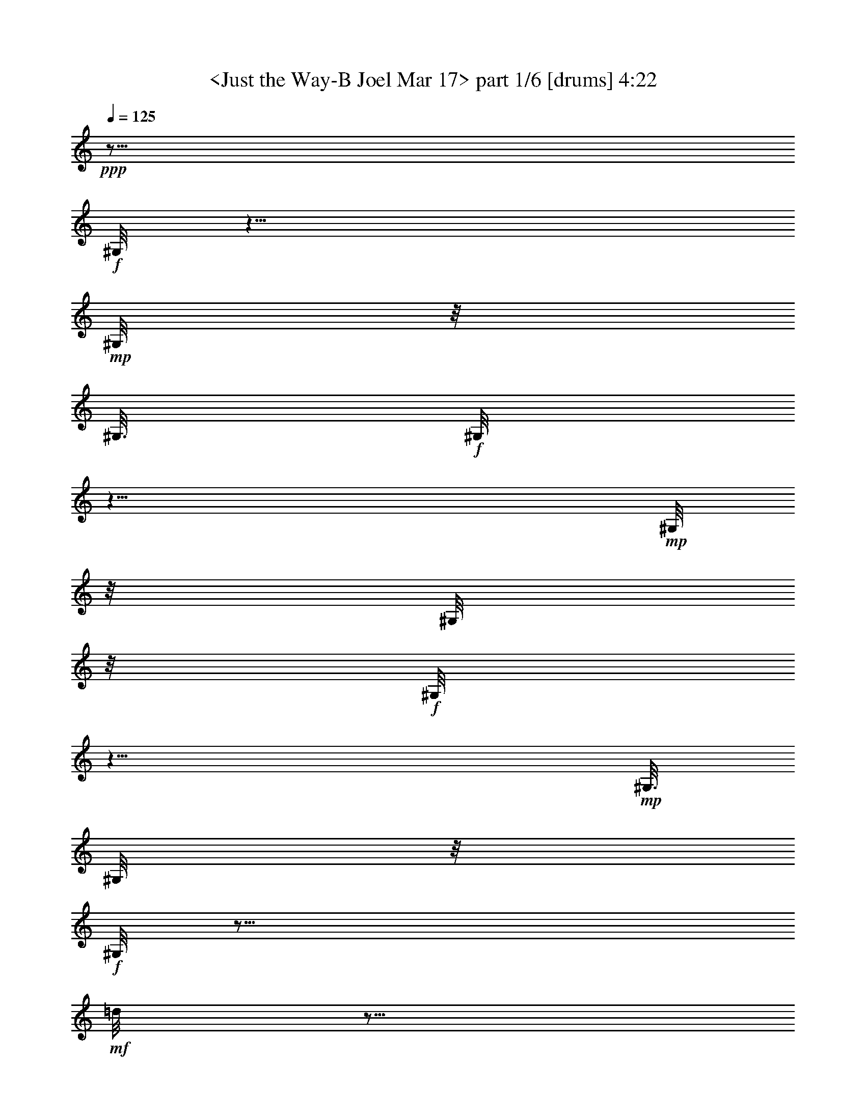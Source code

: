 % Produced with Bruzo's Transcoding Environment
% Transcribed by  : <morganfey>

X:1
T:  <Just the Way-B Joel Mar 17> part 1/6 [drums] 4:22
Z: Transcribed with BruTE
L: 1/4
Q: 125
K: C
+ppp+
z29/16
+f+
[^G,/8]
z25/8
+mp+
[^G,/8]
z/8
[^G,3/16]
+f+
[^G,/8]
z25/8
+mp+
[^G,/8]
z/8
[^G,/8]
z/8
+f+
[^G,/8]
z25/8
+mp+
[^G,3/16]
[^G,/8]
z/8
+f+
[^G,/8]
z35/16
+mf+
[=d/8]
z5/16
[=d/8]
z3/8
+mp+
[^G,/8]
z/8
[^G,3/16]
+f+
[=A,/8=G/8^G,/8^G,/8]
z3/8
+mp+
[=G/8^F,/8^G,/8]
z5/16
+fff+
[^C/8=G/8^F,/8^G,/8]
z5/16
+mf+
[=A,/8=G/8^G,/8]
z3/8
+f+
[=A,/8=G/8^G,/8]
z5/16
+mp+
[=G/8^F,/8^G,/8]
z3/8
+fff+
[^C/8=G/8^F,/8^G,/8]
z5/16
+mf+
[=A,/8=G/8^G,/8]
z3/8
+f+
[=A,/8=G/8^G,/8]
z5/16
+mp+
[=G/8^F,/8^G,/8]
z5/16
+fff+
[^C/8=G/8^F,/8^G,/8]
z3/8
+mf+
[=A,/8=G/8^G,/8]
z5/16
+f+
[=A,/8=G/8^G,/8]
z3/8
+mp+
[=G/8^F,/8^G,/8]
z5/16
+fff+
[^C/8=G/8^F,/8^G,/8]
z5/16
+f+
[=A,/8^A,/8^G,/8]
z3/8
[=A,/8=G/8^G,/8]
z5/16
+mp+
[=G/8^F,/8^G,/8]
z3/8
+fff+
[^C/8=G/8^F,/8^G,/8]
z5/16
+mf+
[=A,/8=G/8^G,/8]
z5/16
+f+
[=A,/8=G/8^G,/8]
z3/8
+mp+
[=G/8^F,/8^G,/8]
z5/16
+fff+
[^C/8=G/8^F,/8^G,/8]
z3/8
+mf+
[=A,/8=G/8^G,/8]
z5/16
+f+
[=A,/8=G/8^G,/8]
z5/16
+mp+
[=G/8^F,/8^G,/8]
z3/8
+fff+
[^C/8=G/8^F,/8^G,/8]
z5/16
+mf+
[=A,/8=G/8^G,/8]
z3/8
+f+
[=A,/8=G/8^G,/8]
z5/16
+mp+
[=G/8^F,/8^G,/8]
z3/8
+fff+
[^C/8=G/8^F,/8^G,/8]
z5/16
+f+
[=A,/8^A,/8^G,/8]
z5/16
[=A,/8=G/8^G,/8]
z3/8
+mp+
[=G/8^F,/8^G,/8]
z5/16
+fff+
[^C/8=G/8^F,/8^G,/8]
z3/8
+mf+
[=A,/8=G/8^G,/8]
z5/16
+f+
[=A,/8=G/8^G,/8]
z5/16
+mp+
[=G/8^F,/8^G,/8]
z3/8
+fff+
[^C/8=G/8^F,/8^G,/8]
z5/16
+mf+
[=A,/8=G/8^G,/8]
z3/8
+f+
[=A,/8=G/8^G,/8]
z5/16
+mp+
[=G/8^F,/8^G,/8]
z5/16
+fff+
[^C/8=G/8^F,/8^G,/8]
z3/8
+mf+
[=A,/8=G/8^G,/8]
z5/16
+f+
[=A,/8=G/8^G,/8]
z3/8
+mp+
[=G/8^F,/8^G,/8]
z5/16
+fff+
[^C/8=G/8^F,/8^G,/8]
z5/16
+f+
[=A,/8^A,/8^G,/8]
z3/8
[=A,/8=G/8^G,/8]
z5/16
+mp+
[=G/8^F,/8^G,/8]
z3/8
+fff+
[^C/8=G/8^F,/8^G,/8]
z5/16
+mf+
[=A,/8=G/8^G,/8]
z3/8
+f+
[=A,/8=G/8^G,/8]
z5/16
+mp+
[=G/8^F,/8^G,/8]
z5/16
+fff+
[^C/8=G/8^F,/8^G,/8]
z3/8
+mf+
[=A,/8=G/8^G,/8]
z5/16
+f+
[=A,/8=G/8^G,/8]
z3/8
+mp+
[=G/8^F,/8^G,/8]
z5/16
+fff+
[^C/8=G/8^F,/8^G,/8]
z5/16
+mf+
[=A,/8=G/8^G,/8]
z3/8
+f+
[=A,/8=G/8^G,/8]
z5/16
+mp+
[=G/8^F,/8^G,/8]
z3/8
+fff+
[^C/8=G/8^F,/8^G,/8]
z5/16
+f+
[=A,/8^A,/8^G,/8]
z5/16
[=A,/8=G/8^G,/8]
z3/8
+mp+
[=G/8^F,/8^G,/8]
z5/16
+fff+
[^C/8=G/8^F,/8^G,/8]
z3/8
+mf+
[=A,/8=G/8^G,/8]
z5/16
+f+
[=A,/8=G/8^G,/8]
z5/16
+mp+
[=G/8^F,/8^G,/8]
z3/8
+fff+
[^C/8=G/8^F,/8^G,/8]
z5/16
+mf+
[=A,/8=G/8^G,/8]
z3/8
+f+
[=A,/8=G/8^G,/8]
z5/16
+mp+
[=G/8^F,/8^G,/8]
z5/16
+fff+
[^C/8=G/8^F,/8^G,/8]
z3/8
+mf+
[=A,/8=G/8^G,/8]
z5/16
+f+
[=A,/8=G/8^G,/8]
z3/8
[=G/8^F,/8^G,/8]
z5/16
+fff+
[^C/8=G/8^F,/8^G,/8]
z3/8
+f+
[=A,/8^A,/8^G,/8]
z5/16
[=A,/8=G/8^G,/8]
z5/16
+mp+
[=G/8^F,/8^G,/8]
z3/8
+fff+
[^C/8=G/8^F,/8^G,/8]
z5/16
+mf+
[=A,/8=G/8^G,/8]
z3/8
+f+
[=A,/8=G/8^G,/8]
z5/16
+mp+
[=G/8^F,/8^G,/8]
z5/16
+fff+
[^C/8=G/8^F,/8^G,/8]
z3/8
+mf+
[=A,/8=G/8^G,/8]
z5/16
+f+
[=A,/8=G/8^G,/8]
z3/8
+mp+
[=G/8^F,/8^G,/8]
z5/16
+fff+
[^C/8=G/8^F,/8^G,/8]
z5/16
+mf+
[=A,/8=G/8^G,/8]
z3/8
+f+
[=A,/8=G/8^G,/8]
z5/16
+mp+
[^A,/8^F,/8^G,/8]
z3/8
+fff+
[^C/8=G/8^F,/8^G,/8]
z5/16
+mf+
[=A,/8=G/8^G,/8]
z5/16
+f+
[=A,/8=G/8^G,/8]
z3/8
+mp+
[=G/8^F,/8^G,/8]
z5/16
+fff+
[^C/8=G/8^F,/8^G,/8]
z3/8
+mf+
[=A,/8=G/8^G,/8]
z5/16
+f+
[=A,/8=G/8^G,/8]
z5/16
+mp+
[=G/8^F,/8^G,/8]
z3/8
+fff+
[^C/8=G/8^F,/8^G,/8]
z5/16
+mf+
[=A,/8=G/8^G,/8]
z3/8
+f+
[=A,/8=G/8^G,/8]
z5/16
+mp+
[=G/8^F,/8^G,/8]
z5/16
+fff+
[^C/8=G/8^F,/8^G,/8]
z3/8
+mf+
[=A,/8=G/8^G,/8]
z5/16
+f+
[=A,/8=G/8^G,/8]
z3/8
+mp+
[=G/8^F,/8^G,/8]
z5/16
+fff+
[^C/8=G/8^F,/8^G,/8]
z3/8
+f+
[=A,/8^A,/8^G,/8]
z5/16
[=A,/8=G/8^G,/8]
z5/16
+mp+
[=G/8^F,/8^G,/8]
z3/8
+fff+
[^C/8=G/8^F,/8^G,/8]
z5/16
+mf+
[=A,/8=G/8^G,/8]
z3/8
+f+
[=A,/8=G/8^G,/8]
z5/16
+mp+
[=G/8^F,/8^G,/8]
z5/16
+fff+
[^C/8=G/8^F,/8^G,/8]
z3/8
+mf+
[=A,/8=G/8^G,/8]
z5/16
+f+
[=A,/8=G/8=A/8^G,/8]
z3/8
+mp+
[=G/8^F,/8^G,/8]
z5/16
+fff+
[^C/8=G/8=A/8^F,/8^G,/8]
z5/16
+ff+
[=A,/8=b/8^G,/8]
z3/8
+f+
[=A,/8=A/8^G,/8]
z5/16
[=d/8^F,/8^G,/8]
z3/8
[=A/8^F,/8^G,/8]
z5/16
+ff+
[=A,/8=D/8^G,/8]
z5/16
+f+
[=A,/8=G/8^G,/8^G,/8]
z3/8
+mp+
[=G/8^F,/8^G,/8]
z5/16
+fff+
[^C/8=G/8^F,/8^G,/8]
z3/8
+mf+
[=A,/8=G/8^G,/8]
z5/16
+f+
[=A,/8=G/8^G,/8]
z5/16
+mp+
[=G/8^F,/8^G,/8]
z3/8
+fff+
[^C/8=G/8^F,/8^G,/8]
z5/16
+mf+
[=A,/8=G/8^G,/8]
z3/8
+f+
[=A,/8=G/8^G,/8]
z5/16
+mp+
[=G/8^F,/8^G,/8]
z3/8
+fff+
[^C/8=G/8^F,/8^G,/8]
z5/16
+mf+
[=A,/8=G/8^G,/8]
z5/16
+f+
[=A,/8=G/8^G,/8]
z3/8
+mp+
[=G/8^F,/8^G,/8]
z5/16
+fff+
[^C/8=G/8^F,/8^G,/8]
z3/8
+f+
[=A,/8^A,/8^G,/8]
z5/16
[=A,/8=G/8^G,/8]
z5/16
+mp+
[^A,/8^F,/8^G,/8]
z3/8
+fff+
[^C/8=G/8^F,/8^G,/8]
z5/16
+mf+
[=A,/8=G/8^G,/8]
z3/8
+f+
[=A,/8=G/8^G,/8]
z5/16
+mp+
[=G/8^F,/8^G,/8]
z5/16
+fff+
[^C/8=G/8^F,/8^G,/8]
z3/8
+mf+
[=A,/8=G/8^G,/8]
z5/16
+f+
[=A,/8=G/8^G,/8]
z3/8
+mp+
[=G/8^F,/8^G,/8]
z5/16
+fff+
[^C/8=G/8^F,/8^G,/8]
z5/16
+mf+
[=A,/8=G/8^G,/8]
z3/8
+f+
[=A,/8=G/8^G,/8]
z5/16
+mp+
[=G/8^F,/8^G,/8]
z3/8
+fff+
[^C/8=G/8^F,/8^G,/8]
z5/16
+mf+
[=A,/8=G/8^G,/8]
z3/8
+f+
[=A,/8=G/8^G,/8]
z5/16
+mp+
[=G/8^F,/8^G,/8]
z5/16
+fff+
[^C/8=G/8^F,/8^G,/8]
z3/8
+mf+
[=A,/8=G/8^G,/8]
z5/16
+f+
[=A,/8=G/8^G,/8]
z3/8
+mp+
[=G/8^F,/8^G,/8]
z5/16
+fff+
[^C/8=G/8^F,/8^G,/8]
z5/16
+mf+
[=A,/8=G/8^G,/8]
z3/8
+f+
[=A,/8=G/8^G,/8]
z5/16
+mp+
[=G/8^F,/8^G,/8]
z3/8
+fff+
[^C/8=G/8^F,/8^G,/8]
z5/16
+mf+
[=A,/8=G/8^G,/8]
z5/16
+fff+
[=A,/8=G/8^G,/8]
z3/8
+f+
[=G/8^F,/8^G,/8]
z5/16
+fff+
[^C/8=G/8^F,/8^G,/8]
z3/8
+f+
[=A,/8^A,/8^G,/8]
z5/16
[=A,/8=G/8^G,/8]
z5/16
+mp+
[=G/8^F,/8^G,/8]
z3/8
+fff+
[^C/8=G/8^F,/8^G,/8]
z5/16
+mf+
[=A,/8=G/8^G,/8]
z3/8
+f+
[=A,/8=G/8^G,/8]
z5/16
+mp+
[=G/8^F,/8^G,/8]
z5/16
+fff+
[^C/8=G/8^F,/8^G,/8]
z3/8
+mf+
[=A,/8=G/8^G,/8]
z5/16
+f+
[=A,/8=G/8^G,/8]
z3/8
+mp+
[=G/8^F,/8^G,/8]
z5/16
+fff+
[^C/8=G/8^F,/8^G,/8]
z3/8
+mf+
[=A,/8=G/8^G,/8]
z5/16
+fff+
[=A,/8=G/8^G,/8]
z5/16
+f+
[=G/8^F,/8^G,/8]
z3/8
+fff+
[^C/8=G/8^F,/8^G,/8]
z5/16
+f+
[=A,/8^A,/8^G,/8]
z3/8
[=A,/8=G/8^G,/8]
z5/16
+mp+
[^A,/8^F,/8^G,/8]
z5/16
+fff+
[^C/8=G/8^F,/8^G,/8]
z3/8
+mf+
[=A,/8=G/8^G,/8]
z5/16
+f+
[=A,/8=G/8^G,/8]
z3/8
+mp+
[=G/8^F,/8^G,/8]
z5/16
+fff+
[^C/8=G/8^F,/8^G,/8]
z5/16
+mf+
[=A,/8=G/8^G,/8]
z3/8
+f+
[=A,/8=G/8^G,/8]
z5/16
+mp+
[=G/8^F,/8^G,/8]
z3/8
+fff+
[^C/8=G/8^F,/8^G,/8]
z5/16
+mf+
[=A,/8=G/8^G,/8]
z5/16
+f+
[=A,/8=G/8^G,/8]
z3/8
+mp+
[=G/8^F,/8^G,/8]
z5/16
+fff+
[^C/8=G/8^F,/8^G,/8]
z3/8
+f+
[=A,/8^A,/8^G,/8]
z5/16
[=A,/8=G/8^G,/8]
z5/16
+mp+
[=G/8^F,/8^G,/8]
z3/8
+fff+
[^C/8=G/8^F,/8^G,/8]
z5/16
+mf+
[=A,/8=G/8^G,/8]
z3/8
+f+
[=A,/8=G/8^G,/8]
z5/16
+mp+
[=G/8^F,/8^G,/8]
z3/8
+fff+
[^C/8=G/8^F,/8^G,/8]
z5/16
+mf+
[=A,/8=G/8^G,/8]
z5/16
+f+
[=A,/8=G/8^G,/8]
z3/8
+mp+
[=G/8^F,/8^G,/8]
z5/16
+fff+
[^C/8=G/8^F,/8^G,/8]
z3/8
+mf+
[=A,/8=G/8^G,/8]
z5/16
+f+
[=A,/8=G/8^G,/8]
z5/16
+mp+
[=G/8^F,/8^G,/8]
z3/8
+fff+
[^C/8=G/8^F,/8^G,/8]
z5/16
+f+
[=A,/8^A,/8^G,/8]
z3/8
[=A,/8=G/8^G,/8]
z5/16
+mp+
[=G/8^F,/8^G,/8]
z5/16
+fff+
[^C/8=G/8^F,/8^G,/8]
z3/8
+mf+
[=A,/8=G/8^G,/8]
z5/16
+f+
[=A,/8=G/8^G,/8]
z3/8
+mp+
[=G/8^F,/8^G,/8]
z5/16
+fff+
[^C/8=G/8^F,/8^G,/8]
z5/16
+mf+
[=A,/8=G/8^G,/8]
z3/8
+f+
[=A,/8=G/8=A/8^G,/8]
z5/16
+mp+
[=G/8^F,/8^G,/8]
z3/8
+fff+
[^C/8=G/8=A/8^F,/8^G,/8]
z5/16
+ff+
[=A,/8=b/8^G,/8]
z5/16
+f+
[=A,/8=A/8^G,/8]
z3/8
[=d/8^F,/8^G,/8]
z5/16
[=A/8^F,/8^G,/8]
z3/8
+ff+
[=A,/8=D/8^G,/8]
z5/16
+f+
[=A,/8=G/8^A,/8=A/8^G,/8]
z3/8
+mp+
[=G/8=A/8^F,/8^G,/8]
z5/16
+fff+
[^C/8=G/8=A/8^F,/8^G,/8]
z5/16
+mf+
[=A,/8=G/8=A/8^G,/8]
z3/8
+f+
[=A,/8=G/8=A/8^G,/8]
z5/16
+mp+
[=G/8=A/8^F,/8^G,/8]
z3/8
+fff+
[^C/8=G/8=A/8^F,/8^G,/8]
z5/16
+mf+
[=A,/8=G/8=A/8^G,/8]
z5/16
+f+
[=A,/8=G/8=A/8^G,/8]
z3/8
+mp+
[=G/8=A/8^F,/8^G,/8]
z5/16
+fff+
[^C/8=G/8=A/8^F,/8^G,/8]
z3/8
+mf+
[=A,/8=G/8=A/8^G,/8]
z5/16
+f+
[=A,/8=G/8=A/8^G,/8]
z5/16
+mp+
[=G/8=A/8^F,/8^G,/8]
z3/8
+fff+
[^C/8=G/8=A/8^F,/8^G,/8]
z5/16
+f+
[=A,/8^A,/8=A/8^G,/8]
z3/8
[=A,/8=G/8=A/8^G,/8]
z5/16
+mp+
[=G/8=A/8^F,/8^G,/8]
z5/16
+fff+
[^C/8=G/8=A/8^F,/8^G,/8]
z3/8
+mf+
[=A,/8=G/8=A/8^G,/8]
z5/16
+f+
[=A,/8=G/8=A/8^G,/8]
z3/8
+mp+
[=G/8=A/8^F,/8^G,/8]
z5/16
+fff+
[^C/8=G/8=A/8^F,/8^G,/8]
z5/16
+mf+
[=A,/8=G/8=A/8^G,/8]
z3/8
+f+
[=A,/8=G/8=A/8^G,/8]
z5/16
+mp+
[=G/8^F,/8^G,/8]
z3/8
+fff+
[^C/8=G/8=A/8^F,/8^G,/8]
z5/16
+mf+
[=A,/8=G/8^G,/8]
z3/8
+f+
[=A,/8=G/8=A/8^G,/8]
z5/16
+mp+
[=c'/8^F,/8^G,/8]
z5/16
+fff+
[=c'/8^A,/8=A/8^F,/8^G,/8]
z3/8
+ppp+
[^G,/8]
z5/16
+f+
[=A,/8=G/8^G,/8^G,/8]
z3/8
+mp+
[=G/8^F,/8^G,/8]
z5/16
+fff+
[^C/8=G/8^F,/8^G,/8]
z5/16
+mf+
[=A,/8=G/8^G,/8]
z3/8
+f+
[=A,/8=G/8^G,/8]
z5/16
+mp+
[=G/8^F,/8^G,/8]
z3/8
+fff+
[^C/8=G/8^F,/8^G,/8]
z5/16
+mf+
[=A,/8=G/8^G,/8]
z5/16
+f+
[=A,/8=G/8^G,/8]
z3/8
+mp+
[=G/8^F,/8^G,/8]
z5/16
+fff+
[^C/8=G/8^F,/8^G,/8]
z3/8
+mf+
[=A,/8=G/8^G,/8]
z5/16
+f+
[=A,/8=G/8^G,/8]
z5/16
[=G/8^F,/8^G,/8]
z3/8
+fff+
[^C/8=G/8^F,/8^G,/8]
z5/16
+f+
[=A,/8^A,/8^G,/8]
z3/8
[=A,/8=G/8^G,/8]
z5/16
+mp+
[=G/8^F,/8^G,/8]
z3/8
+fff+
[^C/8=G/8^F,/8^G,/8]
z5/16
+mf+
[=A,/8=G/8^G,/8]
z5/16
+f+
[=A,/8=G/8^G,/8]
z3/8
+mp+
[=G/8^F,/8^G,/8]
z5/16
+fff+
[^C/8=G/8^F,/8^G,/8]
z3/8
+mf+
[=A,/8=G/8^G,/8]
z5/16
+f+
[=A,/8=G/8^G,/8]
z5/16
+mp+
[=G/8^F,/8^G,/8]
z3/8
+fff+
[^C/8=G/8^F,/8^G,/8]
z5/16
+mf+
[=A,/8=G/8^G,/8]
z3/8
+f+
[=A,/8=G/8^G,/8]
z5/16
+mp+
[=G/8^F,/8^G,/8]
z5/16
+fff+
[^C/8=G/8^F,/8^G,/8]
z3/8
+f+
[=A,/8^A,/8^G,/8]
z5/16
[=A,/8=G/8^G,/8]
z3/8
+mp+
[=G/8^F,/8^G,/8]
z5/16
+fff+
[^C/8=G/8^F,/8^G,/8]
z5/16
+mf+
[=A,/8=G/8^G,/8]
z3/8
+f+
[=A,/8=G/8^G,/8]
z5/16
+mp+
[=G/8^F,/8^G,/8]
z3/8
+fff+
[^C/8=G/8^F,/8^G,/8]
z5/16
+mf+
[=A,/8^A,/8^G,/8]
z5/16
+f+
[=A,/8=G/8^G,/8]
z3/8
+mp+
[=G/8^F,/8^G,/8]
z5/16
+fff+
[^C/8=G/8^F,/8^G,/8]
z3/8
+mf+
[=A,/8=G/8^G,/8]
z5/16
+f+
[=A,/8=G/8^G,/8]
z3/8
+mp+
[=G/8^F,/8^G,/8]
z5/16
+fff+
[^C/8=G/8^F,/8^G,/8]
z5/16
+f+
[=A,/8^A,/8^G,/8]
z3/8
[=A,/8=G/8^G,/8]
z5/16
+mp+
[=G/8^F,/8^G,/8]
z3/8
+fff+
[^C/8=G/8^F,/8^G,/8]
z5/16
+mf+
[=A,/8=G/8^G,/8]
z5/16
+f+
[=A,/8=G/8^G,/8]
z3/8
+mp+
[=G/8^F,/8^G,/8]
z5/16
+fff+
[^C/8=G/8^F,/8^G,/8]
z3/8
+mf+
[=A,/8=G/8^G,/8]
z5/16
+f+
[=A,/8=G/8^G,/8]
z5/16
+mp+
[=G/8^F,/8^G,/8]
z3/8
+fff+
[^C/8=G/8^F,/8^G,/8]
z5/16
+mf+
[=A,/8=G/8^G,/8]
z3/8
+f+
[=A,/8=G/8^G,/8]
z5/16
+mp+
[^A,/8^F,/8^G,/8]
z5/16
+fff+
[^C/8=G/8^F,/8^G,/8]
z3/8
+mf+
[=A,/8=G/8^G,/8]
z5/16
+f+
[=A,/8=G/8^G,/8]
z3/8
+mp+
[^A,/8^F,/8^G,/8]
z5/16
+fff+
[^C/8=G/8^F,/8^G,/8]
z5/16
+mf+
[=A,/8=G/8^G,/8]
z3/8
+f+
[=A,/8=G/8^G,/8]
z5/16
+mp+
[=G/8^F,/8^G,/8]
z3/8
+fff+
[^C/8=G/8^F,/8^G,/8]
z5/16
+mf+
[=A,/8=G/8^G,/8]
z5/16
+f+
[=A,/8=G/8^G,/8]
z3/8
+mp+
[=G/8^F,/8^G,/8]
z5/16
+fff+
[^C/8=G/8^F,/8^G,/8]
z3/8
+mf+
[=A,/8=G/8^G,/8]
z5/16
+f+
[=A,/8=G/8^G,/8]
z3/8
+mp+
[=G/8^F,/8^G,/8]
z5/16
+fff+
[^C/8=G/8^F,/8^G,/8]
z5/16
+f+
[=A,/8^A,/8^G,/8]
z3/8
[=A,/8=G/8^G,/8]
z5/16
+mp+
[=G/8^F,/8^G,/8]
z3/8
+fff+
[^C/8=G/8^F,/8^G,/8]
z5/16
+mf+
[=A,/8=G/8^G,/8]
z5/16
+f+
[=A,/8=G/8^G,/8]
z3/8
+mp+
[=G/8^F,/8^G,/8]
z5/16
+fff+
[^C/8=G/8^F,/8^G,/8]
z3/8
+mf+
[=A,/8=G/8^G,/8]
z5/16
+f+
[=A,/8=G/8^G,/8]
z5/16
+mp+
[=G/8^F,/8^G,/8]
z3/8
+fff+
[^C/8=G/8^F,/8^G,/8]
z5/16
+mf+
[=A,/8=G/8^G,/8]
z3/8
+fff+
[=A,/8=G/8^G,/8]
z5/16
+f+
[=G/8^F,/8^G,/8]
z5/16
+fff+
[^C/8=G/8^F,/8^G,/8]
z3/8
+f+
[=A,/8^A,/8^G,/8]
z5/16
[=A,/8=G/8^G,/8]
z3/8
+mp+
[^A,/8^F,/8^G,/8]
z5/16
+fff+
[^C/8=G/8^F,/8^G,/8]
z5/16
+mf+
[=A,/8=G/8^G,/8]
z3/8
+f+
[=A,/8=G/8^G,/8]
z5/16
+mp+
[=G/8^F,/8^G,/8]
z3/8
+fff+
[^C/8=G/8^F,/8^G,/8]
z5/16
+mf+
[=A,/8=G/8^G,/8]
z3/8
+f+
[=A,/8=G/8^G,/8]
z5/16
+mp+
[=G/8^F,/8^G,/8]
z5/16
+fff+
[^C/8=G/8^F,/8^G,/8]
z3/8
+mf+
[=A,/8=G/8^G,/8]
z5/16
+fff+
[=A,/8=G/8^G,/8]
z3/8
+mp+
[=G/8^F,/8^G,/8]
z5/16
+fff+
[^C/8=G/8^F,/8^G,/8]
z5/16
+f+
[=A,/8^A,/8^G,/8]
z3/8
[=A,/8=G/8^G,/8]
z5/16
+mp+
[=G/8^F,/8^G,/8]
z3/8
+fff+
[^C/8=G/8^F,/8^G,/8]
z5/16
+mf+
[=A,/8=G/8^G,/8]
z5/16
+f+
[=A,/8=G/8^G,/8]
z3/8
+mp+
[=G/8^F,/8^G,/8]
z5/16
+fff+
[^C/8=G/8^F,/8^G,/8]
z3/8
+mf+
[=A,/8=G/8^G,/8]
z5/16
+f+
[=A,/8=G/8=A/8^G,/8]
z5/16
+mp+
[=G/8^F,/8^G,/8]
z3/8
+fff+
[^C/8=G/8=A/8^F,/8^G,/8]
z5/16
+mf+
[=A,/8=G/8^G,/8]
z3/8
+f+
[=A,/8=G/8=A/8^G,/8]
z5/16
+mp+
[=c'/8^F,/8^G,/8]
z3/8
+fff+
[=c'/8^A,/8=A/8^F,/8^G,/8]
z5/16
+ppp+
[^G,/8]
z5/16
+f+
[=A,/8=G/8^G,/8^G,/8]
z3/8
+mp+
[=G/8^F,/8^G,/8]
z5/16
+fff+
[^C/8=G/8^F,/8^G,/8]
z3/8
+mf+
[=A,/8=G/8^G,/8]
z5/16
+f+
[=A,/8=G/8^G,/8]
z5/16
+mp+
[=G/8^F,/8^G,/8]
z3/8
+fff+
[^C/8=G/8^F,/8^G,/8]
z5/16
+mf+
[=A,/8=G/8^G,/8]
z3/8
+f+
[=A,/8=G/8^G,/8]
z5/16
+mp+
[=G/8^F,/8^G,/8]
z5/16
+fff+
[^C/8=G/8^F,/8^G,/8]
z3/8
+mf+
[=A,/8=G/8^G,/8]
z5/16
+f+
[=A,/8=G/8^G,/8]
z3/8
+mp+
[=G/8^F,/8^G,/8]
z5/16
+fff+
[^C/8=G/8^F,/8^G,/8]
z5/16
+f+
[=A,/8^A,/8^G,/8]
z3/8
[=A,/8=G/8^G,/8]
z5/16
+mp+
[=G/8^F,/8^G,/8]
z3/8
+fff+
[^C/8=G/8^F,/8^G,/8]
z5/16
+mf+
[=A,/8=G/8^G,/8]
z3/8
+f+
[=A,/8=G/8^G,/8]
z5/16
+mp+
[=G/8^F,/8^G,/8]
z5/16
+fff+
[^C/8=G/8^F,/8^G,/8]
z3/8
+mf+
[=A,/8=G/8^G,/8]
z5/16
+f+
[=A,/8=G/8^G,/8]
z3/8
+mp+
[=G/8^F,/8^G,/8]
z5/16
+fff+
[^C/8=G/8^F,/8^G,/8]
z5/16
+mf+
[=A,/8=G/8^G,/8]
z3/8
+f+
[=A,/8=G/8^G,/8]
z5/16
[=G/8^F,/8^G,/8]
z3/8
+fff+
[^C/8=G/8^F,/8^G,/8]
z5/16
+f+
[=A,/8^A,/8^G,/8]
z5/16
[=A,/8=G/8^G,/8]
z3/8
+mp+
[=G/8^F,/8^G,/8]
z5/16
+fff+
[^C/8=G/8^F,/8^G,/8]
z3/8
+mf+
[=A,/8=G/8^G,/8]
z5/16
+f+
[=A,/8=G/8^G,/8]
z5/16
+mp+
[=G/8^F,/8^G,/8]
z3/8
+fff+
[^C/8=G/8^F,/8^G,/8]
z5/16
+mf+
[=A,/8=G/8^G,/8]
z3/8
+f+
[=A,/8=G/8^G,/8]
z5/16
+mp+
[=G/8^F,/8^G,/8]
z5/16
+fff+
[^C/8=G/8^F,/8^G,/8]
z3/8
+mf+
[=A,/8=G/8^G,/8]
z5/16
+f+
[=A,/8=G/8^G,/8]
z3/8
+mp+
[=G/8^F,/8^G,/8]
z5/16
+fff+
[^C/8=G/8^F,/8^G,/8]
z3/8
+f+
[=A,/8^A,/8^G,/8]
z5/16
[=A,/8=G/8^G,/8]
z5/16
+mp+
[=G/8^F,/8^G,/8]
z3/8
+fff+
[^C/8=G/8^F,/8^G,/8]
z5/16
+mf+
[=A,/8=G/8^G,/8]
z3/8
+f+
[=A,/8=G/8^G,/8]
z5/16
+mp+
[=G/8^F,/8^G,/8]
z5/16
+fff+
[^C/8=G/8^F,/8^G,/8]
z3/8
+mf+
[=A,/8=G/8^G,/8]
z5/16
+f+
[=A,/8=G/8^G,/8]
z3/8
+mp+
[=G/8^F,/8^G,/8]
z5/16
+fff+
[^C/8=G/8^F,/8^G,/8]
z5/16
+mf+
[=A,/8=G/8^G,/8]
z3/8
+f+
[=A,/8=G/8^G,/8]
z5/16
+mp+
[=G/8^F,/8^G,/8]
z3/8
+fff+
[^C/8=G/8^F,/8^G,/8]
z5/16
+f+
[=A,/8^A,/8^G,/8]
z5/16
[=A,/8=G/8^G,/8]
z3/8
+mp+
[=G/8^F,/8^G,/8]
z5/16
+fff+
[^C/8=G/8^F,/8^G,/8]
z3/8
+mf+
[=A,/8=G/8^G,/8]
z5/16
+f+
[=A,/8=G/8^G,/8]
z5/16
+mp+
[=G/8^F,/8^G,/8]
z3/8
+fff+
[^C/8=G/8^F,/8^G,/8]
z5/16
+mf+
[=A,/8^A,/8^G,/8]
z3/8
+f+
[=A,/8=G/8^G,/8]
z5/16
+mp+
[=G/8^F,/8^G,/8]
z5/16
+fff+
[^C/8=G/8^F,/8^G,/8]
z3/8
+mf+
[=A,/8=G/8^G,/8]
z5/16
+f+
[=A,/8=G/8^G,/8]
z3/8
+mp+
[=G/8^F,/8^G,/8]
z5/16
+fff+
[^C/8=G/8^F,/8^G,/8]
z3/8
+f+
[=A,/8^A,/8^G,/8]
z5/16
[=A,/8=G/8^G,/8]
z5/16
+mp+
[=G/8^F,/8^G,/8]
z3/8
+fff+
[^C/8=G/8^F,/8^G,/8]
z5/16
+mf+
[=A,/8=G/8^G,/8]
z3/8
+f+
[=A,/8=G/8^G,/8]
z5/16
+mp+
[=G/8^F,/8^G,/8]
z5/16
+fff+
[^C/8=G/8^F,/8^G,/8]
z3/8
+mf+
[=A,/8=G/8^G,/8]
z5/16
+f+
[=A,/8=G/8^G,/8]
z3/8
+mp+
[=G/8^F,/8^G,/8]
z5/16
+fff+
[^C/8=G/8^F,/8^G,/8]
z5/16
+mf+
[=A,/8=G/8^G,/8]
z3/8
+f+
[=A,/8=G/8^G,/8]
z5/16
+mp+
[=G/8^F,/8^G,/8]
z3/8
+fff+
[^C/8=G/8^F,/8^G,/8]
z5/16
+mf+
[=A,/8=G/8^G,/8]
z5/16
+f+
[=A,/8=G/8^G,/8]
z3/8
+mp+
[=G/8^F,/8^G,/8]
z5/16
+fff+
[^C/8=G/8^F,/8^G,/8]
z3/8
+mf+
[=A,/8=G/8^G,/8]
z5/16
+f+
[=A,/8=G/8^G,/8]
z5/16
+mp+
[=G/8^F,/8^G,/8]
z3/8
+fff+
[^C/8=G/8^F,/8^G,/8]
z5/16
+mf+
[=A,/8=G/8^G,/8]
z3/8
+f+
[=A,/8=G/8=A/8^G,/8]
z5/16
+mp+
[=G/8^F,/8^G,/8]
z3/8
+fff+
[^C/8=G/8=A/8^F,/8^G,/8]
z5/16
+mf+
[=A,/8=G/8^G,/8]
z5/16
+f+
[=A,/8=G/8=A/8^G,/8]
z3/8
+mp+
[=c'/8^F,/8^G,/8]
z5/16
+fff+
[=c'/8^A,/8=A/8^F,/8^G,/8]
z3/8
+ppp+
[^G,/8]
z5/16
+f+
[=A,/8=G/8^A,/8=A/8^G,/8]
z5/16
+mp+
[=G/8=A/8^F,/8^G,/8]
z3/8
+fff+
[^C/8=G/8=A/8^F,/8^G,/8]
z5/16
+mf+
[=A,/8=G/8=A/8^G,/8]
z3/8
+f+
[=A,/8=G/8=A/8^G,/8]
z5/16
+mp+
[=G/8=A/8^F,/8^G,/8]
z5/16
+fff+
[^C/8=G/8=A/8^F,/8^G,/8]
z3/8
+mf+
[=A,/8=G/8=A/8^G,/8]
z5/16
+f+
[=A,/8=G/8=A/8^G,/8]
z3/8
+mp+
[=G/8=A/8^F,/8^G,/8]
z5/16
+fff+
[^C/8=G/8=A/8^F,/8^G,/8]
z5/16
+mf+
[=A,/8=G/8=A/8^G,/8]
z3/8
+f+
[=A,/8=G/8=A/8^G,/8]
z5/16
+mp+
[=G/8=A/8^F,/8^G,/8]
z3/8
+fff+
[^C/8=G/8=A/8^F,/8^G,/8]
z5/16
+mf+
[=A,/8=G/8=A/8^G,/8]
z3/8
+f+
[=A,/8=G/8=A/8^G,/8]
z5/16
+mp+
[=G/8=A/8^F,/8^G,/8]
z5/16
+fff+
[^C/8=G/8=A/8^F,/8^G,/8]
z3/8
+mf+
[=A,/8=G/8=A/8^G,/8]
z5/16
+f+
[=A,/8=G/8=A/8^G,/8]
z3/8
+mp+
[=G/8=A/8^F,/8^G,/8]
z5/16
+fff+
[^C/8=G/8=A/8^F,/8^G,/8]
z5/16
+mf+
[=A,/8=G/8=A/8^G,/8]
z/8
[=G/8]
z/8
+f+
[=A,/8=G/8=A/8^G,/8]
z5/16
+mp+
[=G/8^F,/8^G,/8]
z3/8
+fff+
[^C/8=G/8=A/8^F,/8^G,/8]
z5/16
+mf+
[=A,/8=G/8^G,/8]
z5/16
+f+
[=A,/8=A/8^G,/8]
z3/8
+fff+
[=c'/8^A,/8^F,/8^G,/8]
z5/16
+f+
[=A/8^F,/8^G,/8]
z3/8
+ff+
[=A,3/16=c'3/16^G,3/16]
+mf+
[=c'/8]
z/8
+f+
[=A,/8=G/8^A,/8=A/8^G,/8]
z5/16
+mp+
[=G/8=A/8^F,/8^G,/8]
z3/8
+fff+
[^C/8=G/8=A/8^F,/8^G,/8]
z5/16
+mf+
[=A,/8=G/8=A/8^G,/8]
z3/8
+f+
[=A,/8=G/8=A/8^G,/8]
z5/16
+mp+
[=G/8=A/8^F,/8^G,/8]
z5/16
+fff+
[^C/8=G/8=A/8^F,/8^G,/8]
z3/8
+mf+
[=A,/8=G/8=A/8^G,/8]
z5/16
+f+
[=A,/8=G/8=A/8^G,/8]
z3/8
+mp+
[=G/8=A/8^F,/8^G,/8]
z5/16
+fff+
[^C/8=G/8=A/8^F,/8^G,/8]
z3/8
+mf+
[=A,/8=G/8=A/8^G,/8]
z5/16
+f+
[=A,/8=G/8=A/8^G,/8]
z5/16
+mp+
[=G/8=A/8^F,/8^G,/8]
z3/8
+fff+
[^C/8=G/8=A/8^F,/8^G,/8]
z5/16
+mf+
[=A,/8=G/8=A/8^G,/8]
z3/8
+f+
[=A,/8=G/8=A/8^G,/8]
z5/16
+mp+
[=G/8=A/8^F,/8^G,/8]
z5/16
+fff+
[^C/8=G/8=A/8^F,/8^G,/8]
z3/8
+mf+
[=A,/8=G/8=A/8^G,/8]
z5/16
+f+
[=A,/8=G/8=A/8^G,/8]
z3/8
[^A,/8=A/8^F,/8^G,/8]
z5/16
+fff+
[^C/8=G/8=A/8^F,/8^G,/8]
z5/16
+mf+
[=A,/8=G/8=A/8^G,/8]
z3/8
+f+
[=A,/8=G/8=A/8^G,/8]
z5/16
+mp+
[=G/8=A/8^F,/8^G,/8]
z3/8
+fff+
[^C/8=G/8=A/8^F,/8^G,/8]
z5/16
+mf+
[=A,/8=G/8=A/8^G,/8]
z5/16
+fff+
[=A,/8=G/8=A/8^G,/8]
z3/8
+f+
[=G/8=A/8^F,/8^G,/8]
z5/16
+fff+
[^C/8=G/8=A/8^F,/8^G,/8]
z3/8
+f+
[=A,/8^A,/8=A/8^G,/8]
z5/16
[=A,/8=G/8=A/8^G,/8]
z5/16
+mp+
[=G/8=A/8^F,/8^G,/8]
z3/8
+fff+
[^C/8=G/8=A/8^F,/8^G,/8]
z5/16
+mf+
[=A,/8=G/8=A/8^G,/8]
z3/8
+f+
[=A,/8=G/8=A/8^G,/8]
z5/16
[^A,/8=A/8^F,/8^G,/8]
z3/8
+fff+
[^C/8=G/8=A/8^F,/8^G,/8]
z5/16
+mf+
[=A,/8=G/8=A/8^G,/8]
z/8
[=G3/16]
+f+
[=A,/8=G/8=A/8^G,/8]
z3/8
+mp+
[=G/8=A/8^F,/8^G,/8]
z5/16
+fff+
[^C/8=G/8=A/8^F,/8^G,/8]
z3/8
+mf+
[=A,/8=G/8=A/8^G,/8]
z5/16
+f+
[=A,/8=G/8=A/8^G,/8]
z5/16
+mp+
[^A,/8=A/8^F,/8^G,/8]
z3/8
+fff+
[^C/8^A,/8=A/8^F,/8^G,/8]
z5/16
+mf+
[=A,/8=G/8=A/8^G,/8]
z3/8
+f+
[=A,/8=G/8=A/8^G,/8]
z5/16
+mp+
[=G/8=A/8^F,/8^G,/8]
z5/16
+fff+
[^C/8=G/8=A/8^F,/8^G,/8]
z3/8
+mf+
[=A,/8=G/8=A/8^G,/8]
z5/16
+f+
[=A,/8=G/8=A/8^G,/8]
z3/8
+mp+
[=G/8=A/8^F,/8^G,/8]
z5/16
+fff+
[^C/8=G/8=A/8^F,/8^G,/8]
z5/16
+mf+
[=A,/8=G/8=A/8^G,/8]
z3/8
+f+
[=A,/8=G/8=A/8^G,/8]
z5/16
+mp+
[=G/8=A/8^F,/8^G,/8]
z3/8
+fff+
[^C/8=G/8=A/8^F,/8^G,/8]
z5/16
+mf+
[=A,/8=G/8=A/8^G,/8]
z5/16
+fff+
[=A,/8=c'/8=G/8=A/8^G,/8]
z3/8
+mp+
[^A,/8=A/8^F,/8^G,/8]
z5/16
+f+
[^A,/8=A/8^F,/8^G,/8]
z/8
+p+
[=A/8]
z/8
+f+
[=A,3/16=c'3/16^A,3/16=A3/16^G,3/16]
[=A/8]
z/8
[=A,/8=G/8=A/8^G,/8]
z3/8
+mp+
[=G/8=A/8^F,/8^G,/8]
z5/16
+fff+
[^C/8=G/8=A/8^F,/8^G,/8]
z5/16
+mf+
[=A,/8=G/8=A/8^G,/8]
z3/8
+f+
[=A,/8=G/8=A/8^G,/8]
z5/16
[^A,/8=A/8^F,/8^G,/8]
z3/8
+fff+
[^C/8=G/8=A/8^F,/8^G,/8]
z5/16
+mf+
[=A,/8=G/8=A/8^G,/8]
z5/16
+f+
[=A,/8=G/8=A/8^G,/8]
z3/8
+mp+
[=G/8=A/8^F,/8^G,/8]
z5/16
+fff+
[^C/8=G/8=A/8^F,/8^G,/8]
z3/8
+mf+
[=A,/8=G/8=A/8^G,/8]
z5/16
+fff+
[=A,/8=G/8=A/8^G,/8]
z5/16
+mp+
[=G/8=A/8^F,/8^G,/8]
z3/8
+fff+
[^C/8=G/8=A/8^F,/8^G,/8]
z5/16
+f+
[=A,/8^A,/8=A/8^G,/8]
z3/8
[=A,/8=G/8=A/8^G,/8]
z5/16
+mp+
[=G/8=A/8^F,/8^G,/8]
z5/16
+fff+
[^C/8=G/8=A/8^F,/8^G,/8]
z3/8
+mf+
[=A,/8=G/8=A/8^G,/8]
z/8
[=A3/16]
+f+
[=A,/8=G/8=A/8^G,/8]
z3/8
+mp+
[=G/8=A/8^F,/8^G,/8]
z5/16
+fff+
[^C/8=G/8=A/8^F,/8^G,/8]
z5/16
+mf+
[=A,/8=G/8=A/8^G,/8]
z3/8
+f+
[=A,/8=G/8=A/8^G,/8]
z5/16
+mp+
[=G/8=A/8^F,/8^G,/8]
z3/8
+fff+
[^C/8=G/8=A/8^F,/8^G,/8]
z5/16
+mf+
[=A,/8=G/8=A/8^G,/8]
z3/8
+f+
[=A,/8=G/8=A/8^G,/8]
z5/16
+mp+
[^A,/8=A/8^F,/8^G,/8]
z5/16
+fff+
[^C/8=G/8=A/8^F,/8^G,/8]
z3/8
+mf+
[=A,/8=G/8=A/8^G,/8]
z5/16
+f+
[=A,/8=G/8=A/8^G,/8]
z3/8
+mp+
[=G/8=A/8^F,/8^G,/8]
z5/16
+fff+
[^C/8=G/8=A/8^F,/8^G,/8]
z5/16
+mf+
[=A,/8=G/8=A/8^G,/8]
z3/8
+f+
[=A,/8=G/8=A/8^G,/8]
z5/16
+mp+
[=G/8=A/8^F,/8^G,/8]
z3/8
+fff+
[^C/8=G/8=A/8^F,/8^G,/8]
z5/16
+mf+
[=A,/8=G/8=A/8^G,/8]
z5/16
+f+
[=A,/8=G/8=A/8^G,/8]
z3/8
+mp+
[=G/8=A/8^F,/8^G,/8]
z5/16
+fff+
[^C/8=G/8=A/8^F,/8^G,/8]
z3/8
+mf+
[=A,/8=G/8=A/8^G,/8]
z5/16
+f+
[=A,/8=G/8=A/8^G,/8]
z5/16
+mp+
[=G/8=A/8^F,/8^G,/8]
z3/8
+fff+
[^C/8=G/8=A/8^F,/8^G,/8]
z5/16
+f+
[=A,/8^A,/8=A/8^G,/8]
z3/8
[=A,/8=G/8=A/8^G,/8]
z5/16
+mp+
[=G/8=A/8^F,/8^G,/8]
z5/16
+fff+
[^C/8=G/8=A/8^F,/8^G,/8]
z3/8
+mf+
[=A,/8=G/8=A/8^G,/8]
z5/16
+f+
[=A,/8=G/8=A/8^G,/8]
z3/8
+mp+
[=G/8=A/8^F,/8^G,/8]
z5/16
+fff+
[^C/8=G/8=A/8^F,/8^G,/8]
z3/8
+mf+
[=A,/8=G/8=A/8^G,/8]
z5/16
+f+
[=A,/8=G/8=A/8^G,/8]
z5/16
+mp+
[=G/8=A/8^F,/8^G,/8]
z3/8
+fff+
[^C/8=G/8=A/8^F,/8^G,/8]
z5/16
+mf+
[=A,/8=G/8=A/8^G,/8]
z3/8
+fff+
[=A,/8=c'/8=G/8=A/8^G,/8]
z5/16
+mp+
[=G/8=A/8^F,/8^G,/8]
z5/16
+f+
[=G/8=A/8^F,/8^G,/8]
z/8
+p+
[=A/8]
z/8
+f+
[=A,/8=c'/8=G/8=A/8^G,/8]
z/8
[=A3/16]
[=A,/8=G/8^G,/8^G,/8]
z3/8
+mp+
[=G/8^F,/8^G,/8]
z5/16
+fff+
[^C/8=G/8^F,/8^G,/8]
z5/16
+mf+
[=A,/8=G/8^G,/8]
z3/8
+f+
[=A,/8=G/8^G,/8]
z5/16
+mp+
[=G/8^F,/8^G,/8]
z3/8
+fff+
[^C/8=G/8^F,/8^G,/8]
z5/16
+mf+
[=A,/8=G/8^G,/8]
z5/16
+f+
[=A,/8=G/8^G,/8]
z3/8
+mp+
[=G/8^F,/8^G,/8]
z5/16
+fff+
[^C/8=G/8^F,/8^G,/8]
z3/8
+mf+
[=A,/8=G/8^G,/8]
z5/16
+f+
[=A,/8=G/8^G,/8]
z3/8
+mp+
[=G/8^F,/8^G,/8]
z5/16
+fff+
[^C/8=G/8^F,/8^G,/8]
z5/16
+f+
[=A,/8^A,/8^G,/8]
z3/8
[=A,/8=G/8^G,/8]
z5/16
+mp+
[^A,/8^F,/8^G,/8]
z3/8
+fff+
[^C/8=G/8^F,/8^G,/8]
z5/16
+mf+
[=A,/8=G/8^G,/8]
z5/16
+f+
[=A,/8=G/8^G,/8]
z3/8
+mp+
[=G/8^F,/8^G,/8]
z5/16
+fff+
[^C/8=G/8^F,/8^G,/8]
z3/8
+mf+
[=A,/8=G/8^G,/8]
z5/16
+f+
[=A,/8=G/8^G,/8]
z5/16
+mp+
[=G/8^F,/8^G,/8]
z3/8
+fff+
[^C/8=G/8^F,/8^G,/8]
z5/16
+mf+
[=A,/8=G/8^G,/8]
z3/8
+f+
[=A,/8=G/8^G,/8]
z5/16
+mp+
[=G/8^F,/8^G,/8]
z5/16
+fff+
[^C/8=G/8^F,/8^G,/8]
z3/8
+mf+
[=A,/8=G/8^G,/8]
z5/16
+f+
[=A,/8=G/8^G,/8]
z3/8
+mp+
[=G/8^F,/8^G,/8]
z5/16
+fff+
[^C/8=G/8^F,/8^G,/8]
z5/16
+mf+
[=A,/8=G/8^G,/8]
z3/8
+f+
[=A,/8=G/8^G,/8]
z5/16
+mp+
[=G/8^F,/8^G,/8]
z3/8
+fff+
[^C/8=G/8^F,/8^G,/8]
z5/16
+mf+
[=A,/8=G/8^G,/8]
z3/8
+f+
[=A,/8=G/8^G,/8]
z5/16
+mp+
[=G/8^F,/8^G,/8]
z5/16
+fff+
[^C/8=G/8^F,/8^G,/8]
z3/8
+mf+
[=A,/8=G/8^G,/8]
z5/16
+fff+
[=A,/8=G/8^G,/8]
z3/8
+f+
[=G/8^F,/8^G,/8]
z5/16
+fff+
[^C/8=G/8^F,/8^G,/8]
z5/16
+f+
[=A,/8^A,/8^G,/8]
z3/8
[=A,/8=G/8^G,/8]
z5/16
+mp+
[=G/8^F,/8^G,/8]
z3/8
+fff+
[^C/8=G/8^F,/8^G,/8]
z5/16
+mf+
[=A,/8=G/8^G,/8]
z5/16
+f+
[=A,/8=G/8^G,/8]
z3/8
+mp+
[=G/8^F,/8^G,/8]
z5/16
+fff+
[^C/8=G/8^F,/8^G,/8]
z3/8
+mf+
[=A,/8=G/8^G,/8]
z5/16
+f+
[=A,/8=G/8^G,/8]
z5/16
+mp+
[=G/8^F,/8^G,/8]
z3/8
+fff+
[^C/8=G/8^F,/8^G,/8]
z5/16
+mf+
[=A,/8=G/8^G,/8]
z3/8
+fff+
[=A,/8=G/8^G,/8]
z5/16
+f+
[=G/8^F,/8^G,/8]
z5/16
+fff+
[^C/8=G/8^F,/8^G,/8]
z3/8
+f+
[=A,/8^A,/8^G,/8]
z5/16
[=A,/8=G/8^G,/8]
z3/8
+mp+
[^A,/8^F,/8^G,/8]
z5/16
+fff+
[^C/8=G/8^F,/8^G,/8]
z3/8
+mf+
[=A,/8=G/8^G,/8]
z5/16
+f+
[=A,/8=G/8^G,/8]
z5/16
+mp+
[=G/8^F,/8^G,/8]
z3/8
+fff+
[^C/8=G/8^F,/8^G,/8]
z5/16
+mf+
[=A,/8=G/8^G,/8]
z3/8
+f+
[=A,/8=G/8^G,/8]
z5/16
+mp+
[=G/8^F,/8^G,/8]
z5/16
+fff+
[^C/8=G/8^F,/8^G,/8]
z3/8
+mf+
[=A,/8=G/8^G,/8]
z5/16
+f+
[=A,/8=G/8^G,/8]
z3/8
+mp+
[=G/8^F,/8^G,/8]
z5/16
+fff+
[^C/8=G/8^F,/8^G,/8]
z5/16
+f+
[=A,/8^A,/8^G,/8]
z3/8
[=A,/8=G/8^G,/8]
z5/16
+mp+
[=G/8^F,/8^G,/8]
z3/8
+fff+
[^C/8=G/8^F,/8^G,/8]
z5/16
+mf+
[=A,/8=G/8^G,/8]
z5/16
+f+
[=A,/8=G/8^G,/8]
z3/8
+mp+
[=G/8^F,/8^G,/8]
z5/16
+fff+
[^C/8=G/8^F,/8^G,/8]
z3/8
+mf+
[=A,/8=G/8^G,/8]
z5/16
+f+
[=A,/8=G/8^G,/8]
z5/16
+mp+
[=G/8^F,/8^G,/8]
z3/8
+fff+
[^C/8=G/8^F,/8^G,/8]
z5/16
+mf+
[=A,/8=G/8^G,/8]
z3/8
+f+
[=A,/8=G/8^G,/8]
z5/16
+mp+
[=G/8^F,/8^G,/8]
z3/8
+fff+
[^C/8=G/8^F,/8^G,/8]
z5/16
+f+
[=A,/8^A,/8^G,/8]
z5/16
[=A,/8=G/8^G,/8]
z3/8
+mp+
[=G/8^F,/8^G,/8]
z5/16
+fff+
[^C/8=G/8^F,/8^G,/8]
z3/8
+mf+
[=A,/8=G/8^G,/8]
z5/16
+f+
[=A,/8=G/8^G,/8]
z5/16
+mp+
[=G/8^F,/8^G,/8]
z3/8
+fff+
[^C/8=G/8^F,/8^G,/8]
z5/16
+mf+
[=A,/8=G/8^G,/8]
z3/8
+f+
[=A,/8=G/8=A/8^G,/8]
z5/16
+mp+
[=G/8^F,/8^G,/8]
z5/16
+fff+
[^C/8=G/8=A/8^F,/8^G,/8]
z3/8
+ff+
[=A,/8=b/8^G,/8]
z5/16
+f+
[=A,/8=A/8^G,/8]
z3/8
[=d/8^F,/8^G,/8]
z5/16
[=A/8^F,/8^G,/8]
z5/16
+ff+
[=A,/8=D/8^G,/8]
z3/8
+f+
[=A,/8=G/8^A,/8=A/8^G,/8]
z5/16
+mp+
[=G/8=A/8^F,/8^G,/8]
z3/8
+fff+
[^C/8=G/8=A/8^F,/8^G,/8]
z5/16
+mf+
[=A,/8=G/8=A/8^G,/8]
z5/16
+f+
[=A,/8=G/8=A/8^G,/8]
z3/8
+mp+
[=G/8=A/8^F,/8^G,/8]
z5/16
+fff+
[^C/8=G/8=A/8^F,/8^G,/8]
z3/8
+mf+
[=A,/8=G/8=A/8^G,/8]
z5/16
+f+
[=A,/8=G/8=A/8^G,/8]
z3/8
+mp+
[=G/8=A/8^F,/8^G,/8]
z5/16
+fff+
[^C/8=G/8=A/8^F,/8^G,/8]
z5/16
+mf+
[=A,/8=G/8=A/8^G,/8]
z3/8
+f+
[=A,/8=G/8=A/8^G,/8]
z5/16
+mp+
[=G/8=A/8^F,/8^G,/8]
z3/8
+fff+
[^C/8=G/8=A/8^F,/8^G,/8]
z5/16
+f+
[=A,/8^A,/8=A/8^G,/8]
z5/16
[=A,/8=G/8=A/8^G,/8]
z3/8
+mp+
[=G/8=A/8^F,/8^G,/8]
z5/16
+fff+
[^C/8=G/8=A/8^F,/8^G,/8]
z3/8
+mf+
[=A,/8=G/8=A/8^G,/8]
z5/16
+f+
[=A,/8=G/8=A/8^G,/8]
z5/16
+mp+
[=G/8=A/8^F,/8^G,/8]
z3/8
+fff+
[^C/8=G/8=A/8^F,/8^G,/8]
z5/16
+mf+
[=A,/8=G/8=A/8^G,/8]
z3/8
+f+
[=A,/8=G/8=A/8^G,/8]
z5/16
+mp+
[=G/8^F,/8^G,/8]
z5/16
+fff+
[^C/8=G/8=A/8^F,/8^G,/8]
z3/8
+mf+
[=A,/8=G/8^G,/8]
z5/16
+f+
[=A,/8=G/8=A/8^G,/8]
z3/8
+mp+
[=c'/8^F,/8^G,/8]
z5/16
+fff+
[=c'/8^A,/8=A/8^F,/8^G,/8]
z3/8
+ppp+
[^G,/8]
z5/16
+f+
[=A,/8=G/8^G,/8^G,/8]
z5/16
+mp+
[=G/8^F,/8^G,/8]
z3/8
+fff+
[^C/8=G/8^F,/8^G,/8]
z5/16
+mf+
[=A,/8=G/8^G,/8]
z3/8
+f+
[=A,/8=G/8^G,/8]
z5/16
+mp+
[=G/8^F,/8^G,/8]
z5/16
+fff+
[^C/8=G/8^F,/8^G,/8]
z3/8
+mf+
[=A,/8=G/8^G,/8]
z5/16
+f+
[=A,/8=G/8^G,/8]
z3/8
+mp+
[=G/8^F,/8^G,/8]
z5/16
+fff+
[^C/8=G/8^F,/8^G,/8]
z5/16
+mf+
[=A,/8=G/8^G,/8]
z3/8
+f+
[=A,/8=G/8^G,/8]
z5/16
+mp+
[=G/8^F,/8^G,/8]
z3/8
+fff+
[^C/8=G/8^F,/8^G,/8]
z5/16
+f+
[=A,/8^A,/8^G,/8]
z5/16
[=A,/8=G/8^G,/8]
z3/8
+mp+
[^A,/8^F,/8^G,/8]
z5/16
+fff+
[^C/8=G/8^F,/8^G,/8]
z3/8
+mf+
[=A,/8=G/8^G,/8]
z5/16
+f+
[=A,/8=G/8^G,/8]
z5/16
+mp+
[=G/8^F,/8^G,/8]
z3/8
+fff+
[^C/8=G/8^F,/8^G,/8]
z5/16
+mf+
[=A,/8=G/8^G,/8]
z3/8
+f+
[=A,/8=G/8^G,/8]
z5/16
+mp+
[=G/8^F,/8^G,/8]
z3/8
+fff+
[^C/8=G/8^F,/8^G,/8]
z5/16
+mf+
[=A,/8=G/8^G,/8]
z5/16
+f+
[=A,/8=G/8^G,/8]
z3/8
+mp+
[=G/8^F,/8^G,/8]
z5/16
+fff+
[^C/8=G/8^F,/8^G,/8]
z3/8
+mf+
[=A,/8=G/8^G,/8]
z5/16
+f+
[=A,/8=G/8^G,/8]
z5/16
+mp+
[=G/8^F,/8^G,/8]
z3/8
+fff+
[^C/8=G/8^F,/8^G,/8]
z5/16
+mf+
[=A,/8=G/8^G,/8]
z3/8
+f+
[=A,/8=G/8^G,/8]
z5/16
+mp+
[=G/8^F,/8^G,/8]
z5/16
+fff+
[^C/8=G/8^F,/8^G,/8]
z3/8
+mf+
[=A,/8=G/8^G,/8]
z5/16
+f+
[=A,/8=G/8^G,/8]
z3/8
+mp+
[=G/8^F,/8^G,/8]
z5/16
+fff+
[^C/8=G/8^F,/8^G,/8]
z5/16
+mf+
[=A,/8=G/8^G,/8]
z3/8
+fff+
[=A,/8=G/8^G,/8]
z5/16
+f+
[=G/8^F,/8^G,/8]
z3/8
+fff+
[^C/8=G/8^F,/8^G,/8]
z5/16
+f+
[=A,/8^A,/8^G,/8]
z5/16
[=A,/8=G/8^G,/8]
z3/8
+mp+
[=G/8^F,/8^G,/8]
z5/16
+fff+
[^C/8=G/8^F,/8^G,/8]
z3/8
+mf+
[=A,/8=G/8^G,/8]
z5/16
+f+
[=A,/8=G/8^G,/8]
z5/16
+mp+
[=G/8^F,/8^G,/8]
z3/8
+fff+
[^C/8=G/8^F,/8^G,/8]
z5/16
+mf+
[=A,/8=G/8^G,/8]
z3/8
+f+
[=A,/8=G/8^G,/8]
z5/16
+mp+
[=G/8^F,/8^G,/8]
z3/8
+fff+
[^C/8=G/8^F,/8^G,/8]
z5/16
+mf+
[=A,/8=G/8^G,/8]
z5/16
+fff+
[=A,/8=G/8^G,/8]
z3/8
+f+
[=G/8^F,/8^G,/8]
z5/16
+fff+
[^C/8=G/8^F,/8^G,/8]
z3/8
+f+
[=A,/8^A,/8^G,/8]
z5/16
[=A,/8=G/8^G,/8]
z5/16
+mp+
[^A,/8^F,/8^G,/8]
z3/8
+fff+
[^C/8=G/8^F,/8^G,/8]
z5/16
+mf+
[=A,/8=G/8^G,/8]
z3/8
+f+
[=A,/8=G/8^G,/8]
z5/16
+mp+
[=G/8^F,/8^G,/8]
z5/16
+fff+
[^C/8=G/8^F,/8^G,/8]
z3/8
+mf+
[=A,/8=G/8^G,/8]
z5/16
+f+
[=A,/8=G/8^G,/8]
z3/8
+mp+
[=G/8^F,/8^G,/8]
z5/16
+fff+
[^C/8=G/8^F,/8^G,/8]
z5/16
+mf+
[=A,/8=G/8^G,/8]
z3/8
+f+
[=A,/8=G/8^G,/8]
z5/16
+mp+
[=G/8^F,/8^G,/8]
z3/8
+fff+
[^C/8=G/8^F,/8^G,/8]
z5/16
+f+
[=A,/8^A,/8^G,/8]
z5/16
[=A,/8=G/8^G,/8]
z3/8
+mp+
[=G/8^F,/8^G,/8]
z5/16
+fff+
[^C/8=G/8^F,/8^G,/8]
z3/8
+mf+
[=A,/8=G/8^G,/8]
z5/16
+f+
[=A,/8=G/8^G,/8]
z3/8
+mp+
[=G/8^F,/8^G,/8]
z5/16
+fff+
[^C/8=G/8^F,/8^G,/8]
z5/16
+mf+
[=A,/8=G/8^G,/8]
z3/8
+f+
[=A,/8=G/8^G,/8]
z5/16
+mp+
[=G/8^F,/8^G,/8]
z3/8
+fff+
[^C/8=G/8^F,/8^G,/8]
z5/16
+mf+
[=A,/8=G/8^G,/8]
z5/16
+f+
[=A,/8=G/8^G,/8]
z3/8
+mp+
[=G/8^F,/8^G,/8]
z5/16
+fff+
[^C/8=G/8^F,/8^G,/8]
z3/8
+f+
[=A,/8^A,/8^G,/8]
z5/16
[=A,/8=G/8^G,/8]
z5/16
+mp+
[=G/8^F,/8^G,/8]
z3/8
+fff+
[^C/8=G/8^F,/8^G,/8]
z5/16
+mf+
[=A,/8=G/8^G,/8]
z3/8
+f+
[=A,/8=G/8^G,/8]
z5/16
+mp+
[=G/8^F,/8^G,/8]
z5/16
+fff+
[^C/8=G/8^F,/8^G,/8]
z3/8
+mf+
[=A,/8=G/8^G,/8]
z5/16
+f+
[=A,/8=G/8^G,/8]
z3/8
+mp+
[=G/8^F,/8^G,/8]
z5/16
+fff+
[^C/8=G/8^F,/8^G,/8]
z3/8
+mf+
[=A,/8=G/8^G,/8]
z5/16
+f+
[=A,/8=G/8^G,/8]
z5/16
+mp+
[=G/8^F,/8^G,/8]
z3/8
+fff+
[^C/8=G/8^F,/8^G,/8]
z5/16
+f+
[=A,/8^A,/8^G,/8]
z3/8
[=A,/8=G/8^G,/8]
z5/16
+mp+
[=G/8^F,/8^G,/8]
z5/16
+fff+
[^C/8=G/8^F,/8^G,/8]
z3/8
+mf+
[=A,/8=G/8^G,/8]
z5/16
+f+
[=A,/8=G/8^G,/8]
z3/8
+mp+
[=G/8^F,/8^G,/8]
z5/16
+fff+
[^C/8=G/8^F,/8^G,/8]
z5/16
+mf+
[=A,/8=G/8^G,/8]
z3/8
+f+
[=A,/8=G/8=A/8^G,/8]
z5/16
+mp+
[=G/8^F,/8^G,/8]
z3/8
+fff+
[^C/8=G/8=A/8^F,/8^G,/8]
z5/16
+ff+
[=A,/8=b/8^G,/8]
z5/16
+f+
[=A,/8=A/8^G,/8]
z3/8
[=d/8^F,/8^G,/8]
z5/16
[=A/8^F,/8^G,/8]
z3/8
+ff+
[=A,/8=D/8^G,/8]
z5/16
+f+
[=A,/8=G/8^A,/8=A/8^G,/8]
z3/8
+mp+
[=G/8=A/8^F,/8^G,/8]
z5/16
+fff+
[^C/8=G/8=A/8^F,/8^G,/8]
z5/16
+mf+
[=A,/8=G/8=A/8^G,/8]
z3/8
+f+
[=A,/8=G/8=A/8^G,/8]
z5/16
+mp+
[=G/8=A/8^F,/8^G,/8]
z3/8
+fff+
[^C/8=G/8=A/8^F,/8^G,/8]
z5/16
+mf+
[=A,/8=G/8=A/8^G,/8]
z5/16
+f+
[=A,/8=G/8=A/8^G,/8]
z3/8
+mp+
[=G/8=A/8^F,/8^G,/8]
z5/16
+fff+
[^C/8=G/8=A/8^F,/8^G,/8]
z3/8
+mf+
[=A,/8=G/8=A/8^G,/8]
z5/16
+f+
[=A,/8=G/8=A/8^G,/8]
z5/16
+mp+
[=G/8=A/8^F,/8^G,/8]
z3/8
+fff+
[^C/8^A,/8=A/8^F,/8^G,/8]
z5/16
+mf+
[=A,/8=G/8=A/8^G,/8]
z3/8
+f+
[=A,/8=G/8=A/8^G,/8]
z5/16
+mp+
[=G/8=A/8^F,/8^G,/8]
z5/16
+fff+
[^C/8=G/8=A/8^F,/8^G,/8]
z3/8
+mf+
[=A,/8=G/8=A/8^G,/8]
z5/16
+f+
[=A,/8=G/8=A/8^G,/8]
z3/8
+mp+
[=G/8=A/8^F,/8^G,/8]
z5/16
+fff+
[^C/8=G/8=A/8^F,/8^G,/8]
z5/16
+mf+
[=A,/8=G/8=A/8^G,/8]
z/8
[=G/8]
z/8
+f+
[=A,/8=G/8=A/8^G,/8]
z5/16
+mp+
[=G/8=A/8^F,/8^G,/8]
z3/8
+fff+
[^C/8=G/8=A/8^F,/8^G,/8]
z5/16
+mf+
[=A,/8=G/8=A/8^G,/8]
z3/8
+fff+
[=A,/8=c'/8=G/8=A/8^G,/8]
z5/16
+mp+
[=G/8=A/8^F,/8^G,/8]
z5/16
+f+
[^A,/8=A/8^F,/8^G,/8]
z/8
+p+
[=A/8]
z/8
+f+
[=A,3/16=c'3/16=G3/16=A3/16^G,3/16]
[=A/8]
z/8
[=A,/8=G/8=A/8^G,/8]
z3/8
+mp+
[=G/8=A/8^F,/8^G,/8]
z5/16
+fff+
[^C/8=G/8=A/8^F,/8^G,/8]
z5/16
+mf+
[=A,/8=G/8=A/8^G,/8]
z3/8
+f+
[=A,/8=G/8=A/8^G,/8]
z5/16
+mp+
[=G/8=A/8^F,/8^G,/8]
z3/8
+fff+
[^C/8=G/8=A/8^F,/8^G,/8]
z5/16
+mf+
[=A,/8=G/8=A/8^G,/8]
z5/16
+f+
[=A,/8=G/8=A/8^G,/8]
z3/8
+mp+
[=G/8=A/8^F,/8^G,/8]
z5/16
+fff+
[^C/8=G/8=A/8^F,/8^G,/8]
z3/8
+mf+
[=A,/8=G/8=A/8^G,/8]
z5/16
+f+
[=A,/8=G/8=A/8^G,/8]
z5/16
+mp+
[=G/8=A/8^F,/8^G,/8]
z3/8
+fff+
[^C/8=G/8=A/8^F,/8^G,/8]
z5/16
+mf+
[=A,/8=G/8=A/8^G,/8]
z3/8
+f+
[=A,/8=G/8=A/8^G,/8]
z5/16
+mp+
[=G/8=A/8^F,/8^G,/8]
z5/16
+fff+
[^C/8=G/8=A/8^F,/8^G,/8]
z3/8
+mf+
[=A,/8=G/8=A/8^G,/8]
z5/16
+f+
[=A,/8=G/8=A/8^G,/8]
z3/8
+mp+
[=G/8=A/8^F,/8^G,/8]
z5/16
+fff+
[^C/8=G/8=A/8^F,/8^G,/8]
z5/16
+mf+
[=A,/8=G/8=A/8^G,/8]
z3/8
+f+
[=A,/8=G/8=A/8^G,/8]
z5/16
+mp+
[=G/8=A/8^F,/8^G,/8]
z3/8
+fff+
[^C/8=G/8=A/8^F,/8^G,/8]
z5/16
+mf+
[=A,/8=G/8=A/8^G,/8]
z3/8
+fff+
[=A,/8=G/8=A/8^G,/8]
z5/16
+mp+
[=G/8=A/8^F,/8^G,/8]
z5/16
+fff+
[^C/8=G/8=A/8^F,/8^G,/8]
z3/8
+f+
[=A,/8^A,/8=A/8^G,/8]
z5/16
[=A,/8=G/8=A/8^G,/8]
z3/8
+mp+
[=G/8=A/8^F,/8^G,/8]
z5/16
+fff+
[^C/8=G/8=A/8^F,/8^G,/8]
z5/16
+mf+
[=A,/8=G/8=A/8^G,/8]
z3/8
+f+
[=A,/8=G/8=A/8^G,/8]
z5/16
+mp+
[=G/8=A/8^F,/8^G,/8]
z3/8
+fff+
[^C/8=G/8=A/8^F,/8^G,/8]
z5/16
+mf+
[=A,/8=G/8=A/8^G,/8]
z5/16
+f+
[=A,/8=G/8=A/8^G,/8]
z3/8
+mp+
[=G/8=A/8^F,/8^G,/8]
z5/16
+fff+
[^C/8=G/8=A/8^F,/8^G,/8]
z3/8
+mf+
[=A,/8=G/8=A/8^G,/8]
z5/16
+fff+
[=A,/8=G/8=A/8^G,/8]
z5/16
+mp+
[=G/8=A/8^F,/8^G,/8]
z3/8
+fff+
[^C/8=G/8=A/8^F,/8^G,/8]
z5/16
+f+
[=A,/8^A,/8=A/8^G,/8]
z3/8
[=A,/8=G/8=A/8^G,/8]
z5/16
+mp+
[=G/8=A/8^F,/8^G,/8]
z5/16
+fff+
[^C/8=G/8=A/8^F,/8^G,/8]
z3/8
+mf+
[=A,/8=G/8=A/8^G,/8]
z5/16
+f+
[=A,/8=G/8=A/8^G,/8]
z3/8
+mp+
[=G/8=A/8^F,/8^G,/8]
z5/16
+fff+
[^C/8=G/8=A/8^F,/8^G,/8]
z3/8
+mf+
[=A,/8=G/8=A/8^G,/8]
z5/16
+f+
[=A,/8=G/8=A/8^G,/8]
z5/16
+mp+
[=G/8=A/8^F,/8^G,/8]
z3/8
+fff+
[^C/8=G/8=A/8^F,/8^G,/8]
z5/16
+mf+
[=A,/8=G/8=A/8^G,/8]
z3/8
+f+
[=A,/8=G/8=A/8^G,/8]
z5/16
+mp+
[=G/8=A/8^F,/8^G,/8]
z5/16
+fff+
[^C/8=G/8=A/8^F,/8^G,/8]
z3/8
+mf+
[=A,/8=G/8=A/8^G,/8]
z5/16
+f+
[=A,/8=G/8=A/8^G,/8]
z3/8
+mp+
[=G/8=A/8^F,/8^G,/8]
z5/16
+fff+
[^C/8=G/8=A/8^F,/8^G,/8]
z5/16
+mf+
[=A,/8=G/8=A/8^G,/8]
z3/8
+f+
[=A,/8=G/8=A/8^G,/8]
z5/16
+mp+
[=G/8=A/8^F,/8^G,/8]
z3/8
+fff+
[^C/8=G/8=A/8^F,/8^G,/8]
z5/16
+mf+
[=A,/8=G/8=A/8^G,/8]
z5/16
+f+
[=A,/8=G/8=A/8^G,/8]
z3/8
+mp+
[=G/8=A/8^F,/8^G,/8]
z5/16
+fff+
[^C/8=G/8=A/8^F,/8^G,/8]
z3/8
+mf+
[=A,/8=G/8=A/8^G,/8]
z5/16
+fff+
[=A,/8=G/8=A/8^G,/8]
z3/8
+f+
[=G/8=A/8^F,/8^G,/8]
z5/16
+fff+
[^C/8=G/8=A/8^F,/8^G,/8]
z5/16
+f+
[=A,/8^A,/8=A/8^G,/8]
z3/8
[=A,/8=G/8=A/8^G,/8]
z5/16
+mp+
[=G/8=A/8^F,/8^G,/8]
z3/8
+fff+
[^C/8=G/8=A/8^F,/8^G,/8]
z5/16
+mf+
[=A,/8=G/8=A/8^G,/8]
z/8
[=A3/16]
+f+
[=A,/8=G/8=A/8^G,/8]
z3/8
+mp+
[=G/8=A/8^F,/8^G,/8]
z5/16
+fff+
[^C/8=G/8=A/8^F,/8^G,/8]
z3/8
+mf+
[=A,/8=G/8=A/8^G,/8]
z5/16
+f+
[=A,/8=G/8=A/8^G,/8]
z5/16
+mp+
[=G/8=A/8^F,/8^G,/8]
z3/8
+fff+
[^C/8=G/8=A/8^F,/8^G,/8]
z5/16
+mf+
[=A,/8=G/8=A/8^G,/8]
z3/8
+f+
[=A,/8=G/8=A/8^G,/8]
z5/16
+mp+
[=G/8=A/8^F,/8^G,/8]
z5/16
+fff+
[^C/8=G/8=A/8^F,/8^G,/8]
z3/8
+mf+
[=A,/8=G/8=A/8^G,/8]
z5/16
+f+
[=A,/8=G/8=A/8^G,/8]
z3/8
+mp+
[=G/8=A/8^F,/8^G,/8]
z5/16
+fff+
[^C/8=G/8=A/8^F,/8^G,/8]
z5/16
+mf+
[=A,/8=G/8=A/8^G,/8]
z3/8
+f+
[=A,/8=G/8=A/8^G,/8]
z5/16
+mp+
[=G/8=A/8^F,/8^G,/8]
z3/8
+fff+
[^C/8=G/8=A/8^F,/8^G,/8]
z5/16
+mf+
[=A,/8=G/8=A/8^G,/8]
z/8
[=G/8]
z/8
+f+
[=A,/8=G/8=A/8^G,/8]
z5/16
+mp+
[=G/8=A/8^F,/8^G,/8]
z5/16
+fff+
[^C/8=G/8=A/8^F,/8^G,/8]
z3/8
+mf+
[=A,/8=G/8=A/8^G,/8]
z5/16
+f+
[=A,/8=G/8=A/8^G,/8]
z3/8
+mp+
[=G/8=A/8^F,/8^G,/8]
z5/16
+fff+
[^C/8=G/8=A/8^F,/8^G,/8]
z5/16
+f+
[=A,/8^A,/8=A/8^G,/8]
z3/8
[=A,/8=G/8=A/8^G,/8]
z5/16
+mp+
[=G/8^F,/8^G,/8]
z3/8
+fff+
[^C/8=G/8=A/8^F,/8^G,/8]
z5/16
+mf+
[=A,/8=G/8^G,/8]
z5/16
+f+
[=A,/8=G/8=A/8^G,/8]
z3/8
+mp+
[=c'/8^F,/8^G,/8]
z5/16
+fff+
[=c'/8^A,/8=A/8^F,/8^G,/8]
z3/8
+ppp+
[^G,/8]
z5/16
+f+
[=A,/8=G/8=A/8^G,/8]
z5/16
+mp+
[=G/8^F,/8^G,/8]
z3/8
+fff+
[^C/8=G/8=A/8^F,/8^G,/8]
z5/16
+mf+
[=A,/8=G/8^G,/8]
z3/8
+f+
[=A,/8=G/8=A/8^G,/8]
z5/16
+mf+
[=c'/8^F,/8^G,/8]
z/8
+f+
[=c'3/16]
+fff+
[=c'/8=A/8^F,/8^G,/8]
z3/8
+f+
[=A,/8^A,/8^G,/8]
z5/16
[=A,/8^A,/8=A/8^G,/8]
z8
z8
z8
z11/16

X:2
T:  <Just the Way-B Joel Mar 17> part 2/6 [lute] 4:22
Z: Transcribed with BruTE
L: 1/4
Q: 125
K: C
+ppp+
z53785/28576
+ff+
[=D,13787/28576-=D13787/28576-]
[=D,6433/14288-=D6433/14288-=A6433/14288-]
[=D,12639/28576-=D12639/28576-=A12639/28576=d12639/28576]
[=D,3353/3572-=D3353/3572^A3353/3572-=e3353/3572-=g3353/3572-]
[=D,26653/28576-=D26653/28576^A26653/28576-=e26653/28576-=g26653/28576-]
[=D,6419/14288=D6419/14288^A6419/14288=e6419/14288=g6419/14288]
[=D,/2-=D/2-]
[=D,12365/28576-=D12365/28576-=A12365/28576-]
[=D,10187/28576-=D10187/28576-=A10187/28576-=d10187/28576]
[=D,/8-=D/8-=A/8-]
[=D,23025/28576-=D23025/28576=A23025/28576-=d23025/28576=g23025/28576=b23025/28576]
[=D,/8-=A/8-]
[=D,805/893-=D805/893=A805/893-=d805/893-=a805/893-]
[=D,10159/28576=D10159/28576=A10159/28576=d10159/28576=a10159/28576]
z/8
[=D,6433/14288-=D6433/14288-]
[=D,13759/28576-=D13759/28576-=A13759/28576-]
[=D,12667/28576-=D12667/28576-=A12667/28576=d12667/28576]
[=D,5813/7144-=D5813/7144^A5813/7144-=e5813/7144-=g5813/7144-]
[=D,/8-^A/8-=e/8-=g/8-]
[=D,23081/28576-=D23081/28576^A23081/28576-=e23081/28576-=g23081/28576-]
[=D,/8-^A/8-=e/8-=g/8-]
[=D,6433/14288=D6433/14288^A6433/14288=e6433/14288=g6433/14288]
[=D,7/16-=D7/16-]
[=D,14095/28576-=D14095/28576-=A14095/28576-]
[=D,6447/14288-=D6447/14288-=A6447/14288-=d6447/14288]
[=D,26597/28576-=D26597/28576=A26597/28576-=d26597/28576=g26597/28576=b26597/28576]
[=D,23053/28576-=D23053/28576=A23053/28576-=d23053/28576-=a23053/28576-]
[=D,/8-=A/8-=d/8-=a/8-]
[=D,/8-=D/8-=A/8-=d/8-^f/8=a/8-]
[=D,/8-=D/8-=A/8-=d/8-=a/8-]
[=D,2875/14288=D2875/14288=A2875/14288=d2875/14288=e2875/14288=a2875/14288]
[=D2077/1504-=A2077/1504-^f2077/1504]
[=D13787/28576-=A13787/28576-^f13787/28576-]
[=D6433/14288-=A6433/14288-=d6433/14288-^f6433/14288]
[=D9203/7144=A9203/7144=d9203/7144^f9203/7144]
z/8
[=B,7/16-^G7/16-=d7/16-^f7/16-]
[=B,25021/14288-^G25021/14288=d25021/14288^f25021/14288=b25021/14288-]
[=B,/8-=b/8-]
[=B,1889/1504^G1889/1504=d1889/1504^f1889/1504=b1889/1504]
z/8
[=G,39491/28576-=D39491/28576-=B39491/28576-=d39491/28576-^f39491/28576]
[=G,6433/14288-=D6433/14288-=B6433/14288=d6433/14288^f6433/14288]
[=G,10215/28576-=D10215/28576-=d10215/28576-^f10215/28576-=b10215/28576]
[=G,/8-=D/8-=d/8^f/8-]
[=G,2077/1504=D2077/1504=d2077/1504^f2077/1504]
[=B,7/16-=B7/16-=d7/16-=b7/16]
[=B,4647/3572=B4647/3572=d4647/3572^f4647/3572-]
[^f/8-]
[=D52357/28576=c52357/28576^f52357/28576]
[=G,4605/3572-=D4605/3572-=B4605/3572-=d4605/3572-^f4605/3572]
[=G,/8-=D/8-=B/8-=d/8-]
[=G,6419/14288-=D6419/14288-=B6419/14288-=d6419/14288-^f6419/14288]
[=G,6433/14288-=D6433/14288-=B6433/14288-=d6433/14288-=g6433/14288]
[=G,4605/3572=D4605/3572=B4605/3572=d4605/3572=a4605/3572]
z/8
[=G,3213/3572-=D3213/3572-^A3213/3572-^f3213/3572]
[=G,10215/28576-=D10215/28576-^A10215/28576-=d10215/28576]
[=G,/8-=D/8-^A/8-]
[=G,2077/1504-=D2077/1504-^A2077/1504=d2077/1504]
[=G,7/16-=D7/16-^A7/16-]
[=G,10579/28576=D10579/28576^A10579/28576^f10579/28576-]
[^f/8-]
[^F,2077/1504-=D2077/1504=A2077/1504-^f2077/1504-]
[^F,555/1504-=D555/1504=A555/1504-^f555/1504-]
[^F,/8-=A/8-^f/8-]
[^F,1075/3572-=D1075/3572-=A1075/3572^f1075/3572-]
[^F,/8-=D/8-^f/8-]
[^F,1231/1504-=D1231/1504=A1231/1504-^f1231/1504-]
[^F,/8-=A/8-^f/8-]
[^F,6447/14288=D6447/14288=A6447/14288^f6447/14288]
[=A,23025/28576-=G23025/28576-=c23025/28576-=e23025/28576-=g23025/28576]
[=A,/8-=G/8-=c/8-=e/8-]
[=A,6433/14288=G6433/14288=c6433/14288=e6433/14288=a6433/14288]
[=D9203/7144-^F9203/7144-=c9203/7144-=d9203/7144-^f9203/7144]
[=D/8-^F/8-=c/8-=d/8-]
[=D3299/7144-^F3299/7144-=c3299/7144-=d3299/7144-=e3299/7144]
[=D3043/7144^F3043/7144=c3043/7144=d3043/7144^f3043/7144-]
[=G,26807/14288-=D26807/14288-=B26807/14288-=d26807/14288-^f26807/14288]
[=G,23081/28576-=D23081/28576-=B23081/28576-=d23081/28576-^f23081/28576]
[=G,/8-=D/8-=B/8-=d/8-]
[=G,12969/28576-=D12969/28576-=B12969/28576-=d12969/28576-^f12969/28576]
[=G,10585/28576=D10585/28576=B10585/28576=d10585/28576=e10585/28576-]
[=e/8-]
[=G,11973/28576-=D11973/28576-^A11973/28576-=e11973/28576]
[=G,15/16-=D15/16-^A15/16-]
[=G,5813/7144-=D5813/7144-^A5813/7144=d5813/7144-]
[=G,/8-=D/8-=d/8-]
[=G,6447/14288-=D6447/14288-^A6447/14288=d6447/14288-]
[=G,10187/28576-=D10187/28576-=A10187/28576=d10187/28576-]
[=G,/8-=D/8-=d/8-]
[=G,4633/14288=D4633/14288=G4633/14288=d4633/14288]
z/8
[^F,39519/28576-=D39519/28576-=A39519/28576-]
[^F,10159/28576-=D10159/28576-=A10159/28576-=d10159/28576]
[^F,/8-=D/8-=A/8-]
[^F,805/893-=D805/893-=A805/893-^f805/893]
[^F,5145/14288-=D5145/14288-=A5145/14288-=a5145/14288]
[^F,/8-=D/8-=A/8-]
[^F,12399/28576=D12399/28576=A12399/28576^c12399/28576-]
[=B,2763/7144-=A2763/7144-^c2763/7144=d2763/7144-^f2763/7144-]
[=B,/8-=A/8-=d/8^f/8-]
[=B,17709/14288=A17709/14288=d17709/14288-^f17709/14288]
[=d/8]
[=B,39065/28576=A39065/28576=d39065/28576^f39065/28576]
[=E,6263/3572-=B,6263/3572-=A6263/3572=d6263/3572^f6263/3572=a6263/3572]
[=E,/8-=B,/8-]
[=E,6433/14288=B,6433/14288=d6433/14288]
[=E6419/14288-=A6419/14288-=d6419/14288-^f6419/14288-=b6419/14288]
[=E13227/14288-=A13227/14288-^c13227/14288=d13227/14288^f13227/14288-]
[=E573/1504=A573/1504=d573/1504-^f573/1504]
[=d/8]
[=E12365/28576-^G12365/28576-=d12365/28576-^f12365/28576-]
[=E24839/14288-^G24839/14288-=d24839/14288-=e24839/14288^f24839/14288-]
[=E/8-^G/8-=d/8-^f/8-]
[=E23025/28576-^G23025/28576-^c23025/28576=d23025/28576-^f23025/28576-]
[=E/8-^G/8-=d/8-^f/8-]
[=E4661/14288^G4661/14288=d4661/14288^f4661/14288=b4661/14288]
z/8
[=A,2077/1504-=G2077/1504-=B2077/1504=d2077/1504=a2077/1504]
[=A,24839/14288-=G24839/14288-=B24839/14288=d24839/14288=g24839/14288]
[=A,/8-=G/8-]
[=A,52357/28576-=G52357/28576-=d52357/28576=g52357/28576=b52357/28576]
[=A,4605/3572-=G4605/3572-=d4605/3572=g4605/3572=b4605/3572]
[=A,/8-=G/8-]
[=A,3213/3572=G3213/3572=d3213/3572-]
[=D4605/3572=A4605/3572-=d4605/3572^f4605/3572-]
[=A/8-^f/8-]
[=D7/16=A7/16-=d7/16-^f7/16-]
[=D6601/14288-=A6601/14288-=d6601/14288^f6601/14288]
[=D9203/7144=A9203/7144^f9203/7144]
z/8
[=B,7/16-^G7/16-=d7/16-^f7/16-]
[=B,23445/28576^G23445/28576-=d23445/28576-^f23445/28576-=b23445/28576-]
[^G/8-=d/8-^f/8-=b/8-]
[=B,6419/14288^G6419/14288-=d6419/14288-^f6419/14288-=b6419/14288-]
[=B,26625/28576^G26625/28576-=d26625/28576-^f26625/28576-=b26625/28576-]
[=D26653/28576^G26653/28576=d26653/28576^f26653/28576=b26653/28576]
[=G,39491/28576=D39491/28576-=B39491/28576-=d39491/28576-]
[=G,10187/28576=D10187/28576-=B10187/28576=d10187/28576^f10187/28576]
[=D/8-]
[=G,3213/3572-=D3213/3572-=B3213/3572=d3213/3572^f3213/3572=b3213/3572]
[=G,26653/28576=D26653/28576=d26653/28576^f26653/28576=b26653/28576]
[=B,3/8-^F3/8-=B3/8-=d3/8-=b3/8]
[=B,/8-^F/8-=B/8-=d/8-]
[=B,1325/1504^F1325/1504-=B1325/1504-=d1325/1504-^f1325/1504-]
[=B,10215/28576^F10215/28576-=B10215/28576=d10215/28576^f10215/28576-]
[^F/8-^f/8-]
[=B,23025/28576^F23025/28576-=c23025/28576-=d23025/28576-^f23025/28576-]
[^F/8-=c/8-=d/8-^f/8-]
[=A,23081/28576^F23081/28576=c23081/28576=d23081/28576^f23081/28576]
z/8
[=G,1889/1504=D1889/1504-=B1889/1504-=d1889/1504-]
[=D/8-=B/8-=d/8-]
[=G,6447/14288=D6447/14288-=B6447/14288-=d6447/14288-^f6447/14288]
[=G,10187/28576-=D10187/28576-=B10187/28576-=d10187/28576-=g10187/28576]
[=G,/8-=D/8-=B/8-=d/8-]
[=G,1889/1504=D1889/1504=B1889/1504=d1889/1504=a1889/1504]
z/8
[=G,6447/14288-=D6447/14288-^A6447/14288-^f6447/14288]
[=G,26597/28576=D26597/28576-^A26597/28576-=d26597/28576]
[=G,7/16=D7/16-^A7/16-=d7/16-]
[=G,27017/28576-=D27017/28576-^A27017/28576=d27017/28576]
[=G,/2-=D/2-^A/2-]
[=G,12309/28576=D12309/28576^A12309/28576^f12309/28576-]
[^F,39491/28576=D39491/28576-=A39491/28576-=d39491/28576-^f39491/28576-]
[^F,10153/28576=D10153/28576-=A10153/28576-=d10153/28576-^f10153/28576-]
[=D/8-=A/8-=d/8-^f/8-]
[^F,3171/3572-=D3171/3572-=A3171/3572-=d3171/3572-^f3171/3572]
[^F,10613/28576-=D10613/28576-=A10613/28576-=d10613/28576]
[^F,/8-=D/8-=A/8-]
[^F,6419/14288=D6419/14288=A6419/14288=d6419/14288]
[=A,26653/28576-=G26653/28576-=c26653/28576-=e26653/28576-=g26653/28576]
[=A,10187/28576=G10187/28576=c10187/28576=e10187/28576=a10187/28576]
z/8
[=D35919/28576^F35919/28576-=c35919/28576-=d35919/28576^f35919/28576]
[^F/8-=c/8-]
[=A,23025/28576^F23025/28576=c23025/28576=d23025/28576]
z/8
[=G,35947/28576=D35947/28576-=B35947/28576-=d35947/28576-]
[=D/8-=B/8-=d/8-]
[=G,6433/14288=D6433/14288-=B6433/14288-=d6433/14288-^f6433/14288]
[=G,26597/28576-=D26597/28576-=B26597/28576-=d26597/28576^f26597/28576]
[=G,12695/28576-=D12695/28576-=B12695/28576-=d12695/28576]
[=G,10915/28576=D10915/28576=B10915/28576=e10915/28576-]
[=e/8-]
[=G,11973/28576-=D11973/28576-^A11973/28576-=e11973/28576]
[=G,26989/28576=D26989/28576-^A26989/28576-=d26989/28576-]
[=G,12639/28576=D12639/28576-^A12639/28576-=d12639/28576-]
[=G,27017/28576-=D27017/28576-^A27017/28576-=d27017/28576]
[=G,6615/7144=D6615/7144^A6615/7144]
[^F,15/16-=D15/16-=A15/16-]
[^F,667/1504=D667/1504-=A667/1504-=d667/1504-]
[^F,10215/28576=D10215/28576-=A10215/28576-=d10215/28576-]
[=D/8-=A/8-=d/8-]
[^F,26597/28576-=D26597/28576-=A26597/28576-=d26597/28576-^f26597/28576-]
[^F,7/16-=D7/16=A7/16-=d7/16-^f7/16-=a7/16-]
[^F,6433/14288=A6433/14288^c6433/14288-=d6433/14288^f6433/14288=a6433/14288]
[=B,2777/7144-^F2777/7144-^c2777/7144=d2777/7144-^f2777/7144-=a2777/7144-]
[=B,/8-^F/8-=d/8^f/8-=a/8-]
[=B,37/47^F37/47-=d37/47-^f37/47-=a37/47-]
[^F/8-=d/8-^f/8-=a/8-]
[=B,6433/14288^F6433/14288-=d6433/14288-^f6433/14288-=a6433/14288-]
[=B,23081/28576^F23081/28576-=d23081/28576-^f23081/28576-=a23081/28576-]
[^F/8-=d/8-^f/8-=a/8-]
[^F,23025/28576^F23025/28576=d23025/28576^f23025/28576=a23025/28576]
z/8
[=E,35919/28576=B35919/28576-=d35919/28576-=g35919/28576-]
[=B/8-=d/8-=g/8-]
[=E,6433/14288=B6433/14288=d6433/14288=g6433/14288=b6433/14288]
[=E,10215/28576-=d10215/28576-=g10215/28576-=b10215/28576]
[=E,/8-=d/8-=g/8-]
[=E,25505/28576-^c25505/28576=d25505/28576=g25505/28576-]
[=E,10915/28576=d10915/28576-=g10915/28576]
[=d/8-]
[=G,2819/3572-=G2819/3572-=d2819/3572=g2819/3572-=b2819/3572-]
[=G,/8-=G/8-=g/8-=b/8-]
[=G,6433/14288=G6433/14288-^f6433/14288=g6433/14288-=b6433/14288]
[=G,7/16=G7/16-=g7/16=b7/16-]
[=G,26989/28576-=G26989/28576-=d26989/28576-=g26989/28576-=b26989/28576]
[=G,10853/28576-=G10853/28576-^c10853/28576=d10853/28576-=g10853/28576-]
[=G,/8-=G/8-=d/8=g/8-]
[=G,3043/7144=G3043/7144=d3043/7144-=g3043/7144]
[=D,13759/28576-=D13759/28576-=d13759/28576-]
[=D,6447/14288-=D6447/14288-=A6447/14288-=d6447/14288]
[=D,12639/28576-=D12639/28576-=A12639/28576=d12639/28576-]
[=D,3353/3572-=D3353/3572^A3353/3572-=d3353/3572-=e3353/3572-=g3353/3572-]
[=D,23081/28576-=D23081/28576^A23081/28576-=d23081/28576-=e23081/28576-=g23081/28576-]
[=D,/8-^A/8-=d/8-=e/8-=g/8-]
[=D,6433/14288=D6433/14288^A6433/14288=d6433/14288-=e6433/14288=g6433/14288]
[=D,/2-=D/2-=d/2-]
[=D,12309/28576-=D12309/28576-=A12309/28576-=d12309/28576]
[=D,13787/28576-=D13787/28576-=A13787/28576-=d13787/28576]
[=D,25101/28576-=D25101/28576=A25101/28576-=d25101/28576=g25101/28576=b25101/28576]
[=D,3407/3572-=D3407/3572=A3407/3572-=d3407/3572-=a3407/3572-]
[=D,10187/28576=D10187/28576=A10187/28576=d10187/28576=a10187/28576]
z/8
[=D,6419/14288-=D6419/14288-]
[=D,6433/14288-=D6433/14288-=A6433/14288-]
[=D,313/893-=D313/893-=A313/893=d313/893]
[=D,/8-=D/8-]
[=D,5813/7144-=D5813/7144^A5813/7144-=e5813/7144-=g5813/7144-]
[=D,/8-^A/8-=e/8-=g/8-]
[=D,3213/3572-=D3213/3572^A3213/3572-=e3213/3572-=g3213/3572-]
[=D,10215/28576=D10215/28576^A10215/28576=e10215/28576=g10215/28576]
z/8
[=D,7/16-=D7/16-]
[=D,14095/28576-=D14095/28576-=A14095/28576-]
[=D,6433/14288-=D6433/14288-=A6433/14288-=d6433/14288]
[=D,23081/28576-=D23081/28576=A23081/28576-=d23081/28576=g23081/28576=b23081/28576]
[=D,/8-=A/8-]
[=D,23025/28576-=D23025/28576=A23025/28576-=d23025/28576-=a23025/28576-]
[=D,/8-=A/8-=d/8-=a/8-]
[=D,6433/14288=D6433/14288=A6433/14288=d6433/14288=a6433/14288]
[=D39491/28576=A39491/28576-^f39491/28576-]
[=D10187/28576=A10187/28576-^f10187/28576-]
[=A/8-^f/8-]
[=D6447/14288-=A6447/14288-=d6447/14288^f6447/14288]
[=D2077/1504=A2077/1504^f2077/1504]
[=B,/2-^G/2-=d/2-^f/2-]
[=B,5631/7144^G5631/7144-=d5631/7144-^f5631/7144-=b5631/7144-]
[^G/8-=d/8-^f/8-=b/8-]
[=B,6433/14288^G6433/14288-=d6433/14288-^f6433/14288-=b6433/14288]
[=B,23081/28576^G23081/28576-=d23081/28576-^f23081/28576-]
[^G/8-=d/8-^f/8-]
[=D23025/28576^G23025/28576=d23025/28576^f23025/28576]
z/8
[=G,35947/28576=D35947/28576-=B35947/28576-=d35947/28576-^f35947/28576-]
[=D/8-=B/8-=d/8-^f/8-]
[=G,7/16=D7/16-=B7/16-=d7/16-^f7/16-=b7/16-]
[=G,26989/28576-=D26989/28576-=B26989/28576-=d26989/28576^f26989/28576-=b26989/28576]
[=G,14425/28576-=D14425/28576-=B14425/28576-=d14425/28576-^f14425/28576-]
[=G,1033/3572=D1033/3572=B1033/3572=d1033/3572^f1033/3572=b1033/3572-]
[=b/8-]
[=B,6419/14288-=B6419/14288-=d6419/14288-=b6419/14288]
[=B,27017/28576=B27017/28576-=d27017/28576-^f27017/28576-]
[=B,10187/28576=B10187/28576=d10187/28576^f10187/28576-]
[^f/8-]
[=D3213/3572=c3213/3572-=d3213/3572-^f3213/3572-]
[=B,26653/28576=c26653/28576=d26653/28576^f26653/28576]
[=G,15/16-=D15/16-=B15/16-=d15/16-]
[=G,12701/28576=D12701/28576-=B12701/28576-=d12701/28576-^f12701/28576-]
[=G,10187/28576=D10187/28576-=B10187/28576-=d10187/28576-^f10187/28576]
[=D/8-=B/8-=d/8-]
[=G,23025/28576-=D23025/28576-=B23025/28576-=d23025/28576-=g23025/28576]
[=G,/8-=D/8-=B/8-=d/8-]
[=G,12695/28576-=D12695/28576-=B12695/28576-=d12695/28576-=a12695/28576]
[=G,667/1504=D667/1504=B667/1504=d667/1504^f667/1504-]
[=G,2777/7144-=D2777/7144-^A2777/7144-^f2777/7144]
[=G,/8-=D/8-^A/8-]
[=G,37/47=D37/47-^A37/47-=d37/47-]
[=D/8-^A/8-=d/8-]
[=G,6447/14288=D6447/14288-^A6447/14288-=d6447/14288]
[=G,23025/28576-=D23025/28576-^A23025/28576=d23025/28576]
[=G,/8-=D/8-]
[=G,7/16-=D7/16-^A7/16-]
[=G,10579/28576=D10579/28576^A10579/28576^f10579/28576-]
[^f/8-]
[^F,2077/1504=D2077/1504-=A2077/1504-=d2077/1504-^f2077/1504-]
[^F,6433/14288=D6433/14288-=A6433/14288-=d6433/14288-^f6433/14288-]
[^F,26625/14288=D26625/14288=A26625/14288=d26625/14288^f26625/14288]
[=A,23081/28576-=G23081/28576-=c23081/28576-=e23081/28576-=g23081/28576]
[=A,/8-=G/8-=c/8-=e/8-]
[=A,6419/14288=G6419/14288=c6419/14288=e6419/14288=a6419/14288]
[=D39519/28576^F39519/28576-=c39519/28576-=d39519/28576^f39519/28576]
[=A,3/8-^F3/8-=c3/8-=e3/8]
[=A,/8-^F/8-=c/8-]
[=A,11945/28576^F11945/28576=c11945/28576^f11945/28576-]
[=G,27017/28576-=D27017/28576-=B27017/28576-=d27017/28576-^f27017/28576]
[=G,6433/14288=D6433/14288-=B6433/14288-=d6433/14288-^f6433/14288]
[=G,3/8=D3/8-=B3/8-=d3/8-^f3/8-]
[=D/8-=B/8-=d/8-^f/8-]
[=G,12309/28576-=D12309/28576-=B12309/28576-=d12309/28576-^f12309/28576]
[=G,39491/28576=D39491/28576=B39491/28576=d39491/28576^f39491/28576]
[=G,15/16-=D15/16-^A15/16-=e15/16]
[=G,5025/14288=D5025/14288-^A5025/14288-=d5025/14288-]
[=D/8-^A/8-=d/8-]
[=G,6419/14288=D6419/14288^A6419/14288-=d6419/14288-]
[=G,3/8-=E3/8^A3/8-=d3/8-]
[=G,/8-^A/8-=d/8-]
[=G,25231/28576=D25231/28576-^A25231/28576-=d25231/28576-]
[=G,10187/28576=D10187/28576^A10187/28576=d10187/28576]
z/8
[^F,15/16-=D15/16-=A15/16-]
[^F,12701/28576=D12701/28576-=A12701/28576-=d12701/28576-]
[^F,6433/14288=D6433/14288-=A6433/14288-=d6433/14288-]
[^F,26597/28576-=D26597/28576-=A26597/28576-=d26597/28576-^f26597/28576-]
[^F,/2-=D/2=A/2-=d/2-^f/2-=a/2-]
[^F,12001/28576=A12001/28576^c12001/28576-=d12001/28576^f12001/28576=a12001/28576]
[=B,6433/14288-^c6433/14288=d6433/14288^f6433/14288-=a6433/14288-]
[=B,1419/1504=d1419/1504-^f1419/1504-=a1419/1504-]
[=B,10215/28576=d10215/28576-^f10215/28576-=a10215/28576-]
[=d/8-^f/8-=a/8-]
[=B,3213/3572=d3213/3572-^f3213/3572-=a3213/3572-]
[=B,26653/28576=d26653/28576^f26653/28576=a26653/28576]
[=E2077/1504=A2077/1504-=d2077/1504-^f2077/1504-]
[=E10215/28576=A10215/28576=d10215/28576^f10215/28576=b10215/28576]
z/8
[=E6433/14288-=A6433/14288-=d6433/14288-^f6433/14288-=b6433/14288]
[=E13213/14288-=A13213/14288-^c13213/14288=d13213/14288^f13213/14288-]
[=E573/1504=A573/1504=d573/1504-^f573/1504]
[=d/8]
[=E11973/28576-^G11973/28576-=d11973/28576-^f11973/28576-]
[=E23417/28576^G23417/28576-=d23417/28576-=e23417/28576-^f23417/28576-]
[^G/8-=d/8-=e/8-^f/8-]
[=E6433/14288^G6433/14288-=d6433/14288-=e6433/14288^f6433/14288-]
[=E26653/28576-^G26653/28576-^c26653/28576=d26653/28576-^f26653/28576-]
[=E12639/28576-^G12639/28576-=d12639/28576-^f12639/28576-=b12639/28576]
[=E5193/14288^G5193/14288=d5193/14288^f5193/14288=a5193/14288-]
[=a/8-]
[=A,6447/14288-=G6447/14288-=B6447/14288-=d6447/14288=a6447/14288-]
[=A,13759/28576-=G13759/28576-=B13759/28576-=d13759/28576-=a13759/28576-]
[=A,6419/14288=G6419/14288-=B6419/14288=d6419/14288=e6419/14288=a6419/14288]
[=A,7/16=G7/16-=B7/16-=d7/16-=g7/16-]
[=A,14123/28576-=G14123/28576-=B14123/28576-=d14123/28576-=g14123/28576-]
[=A,6447/14288-=G6447/14288-=B6447/14288=d6447/14288=e6447/14288=g6447/14288]
[=A,10853/28576-=G10853/28576-=d10853/28576-=g10853/28576]
[=A,/8-=G/8-=d/8-]
[=A,2959/7144=G2959/7144=d2959/7144-=g2959/7144-=b2959/7144-]
[=A,7/16-=A7/16-=d7/16=g7/16=b7/16-]
[=A,10915/28576-=A10915/28576-=d10915/28576-=g10915/28576-=b10915/28576]
[=A,/8-=A/8-=d/8-=g/8-]
[=A,6433/14288=A6433/14288-=d6433/14288=g6433/14288=b6433/14288]
[=A,3/8=A3/8-=d3/8-=g3/8-=b3/8-]
[=A/8-=d/8-=g/8-=b/8-]
[=A,12309/28576-=A12309/28576-=d12309/28576-=g12309/28576-=b12309/28576]
[=A,647/1786-=A647/1786-=d647/1786=g647/1786=b647/1786]
[=A,/8-=A/8-]
[=A,9157/28576=A9157/28576-=d9157/28576-=g9157/28576-=b9157/28576-]
[=A/8-=d/8-=g/8-=b/8-]
[=A,6419/14288=A6419/14288=d6419/14288-=g6419/14288=b6419/14288]
[=D4605/3572=A4605/3572-=d4605/3572^f4605/3572-]
[=A/8-^f/8-]
[=D5/16=A5/16-=d5/16-^f5/16-]
[=A/8-=d/8-^f/8-]
[=D6601/14288-=A6601/14288-=d6601/14288^f6601/14288]
[=D4605/3572=A4605/3572^f4605/3572]
z/8
[=B,7/16-^G7/16-=d7/16-^f7/16-]
[=B,23417/28576^G23417/28576-=d23417/28576-^f23417/28576-=b23417/28576-]
[^G/8-=d/8-^f/8-=b/8-]
[=B,6433/14288^G6433/14288-=d6433/14288-^f6433/14288-=b6433/14288-]
[=B,26597/28576^G26597/28576-=d26597/28576-^f26597/28576-=b26597/28576-]
[=D23081/28576^G23081/28576=d23081/28576^f23081/28576=b23081/28576]
z/8
[=G,2077/1504=D2077/1504-=B2077/1504-=d2077/1504-^f2077/1504-]
[=G,3/8=D3/8-=B3/8-=d3/8-^f3/8-=b3/8-]
[=D/8-=B/8-=d/8-^f/8-=b/8-]
[=G,17695/14288-=D17695/14288-=B17695/14288-=d17695/14288-^f17695/14288-=b17695/14288]
[=G,/8-=D/8-=B/8-=d/8^f/8-]
[=G,6447/14288=D6447/14288=B6447/14288=d6447/14288^f6447/14288]
[=B,3/8-^F3/8-^f3/8=b3/8]
[=B,/8-^F/8-]
[=B,1325/1504^F1325/1504-^f1325/1504-]
[=B,10187/28576^F10187/28576^f10187/28576-]
[^f/8-]
[=D23081/28576^F23081/28576-=c23081/28576-=d23081/28576-^f23081/28576-]
[^F/8-=c/8-=d/8-^f/8-]
[=A,3213/3572^F3213/3572=c3213/3572=d3213/3572^f3213/3572]
[=G,9203/7144=D9203/7144-=B9203/7144-=d9203/7144-]
[=D/8-=B/8-=d/8-]
[=G,6433/14288=D6433/14288-=B6433/14288-=d6433/14288-^f6433/14288]
[=G,6447/14288-=D6447/14288-=B6447/14288-=d6447/14288-=g6447/14288]
[=G,121/94=D121/94=B121/94=d121/94=a121/94]
z/8
[=G,805/893-=D805/893-^A805/893-^f805/893]
[=G,10187/28576=D10187/28576-^A10187/28576-=d10187/28576]
[=D/8-^A/8-]
[=G,7/16=D7/16-^A7/16-=d7/16-]
[=G,26989/28576-=D26989/28576-^A26989/28576=d26989/28576]
[=G,/2-=D/2-^A/2-]
[=G,8737/28576=D8737/28576^A8737/28576^f8737/28576-]
[^f/8-]
[^F,39519/28576=D39519/28576-=d39519/28576-^f39519/28576-]
[^F,10159/28576=D10159/28576-=d10159/28576-^f10159/28576-]
[=D/8-=d/8-^f/8-]
[^F,6433/14288-=D6433/14288-=d6433/14288-^f6433/14288-]
[^F,39519/28576=D39519/28576=d39519/28576^f39519/28576=a39519/28576]
[=A,26597/28576-=G26597/28576-=c26597/28576-=e26597/28576-=g26597/28576]
[=A,6447/14288=G6447/14288=c6447/14288=e6447/14288=a6447/14288]
[=D121/94^F121/94-=c121/94-=d121/94^f121/94]
[^F/8-=c/8-]
[=A,7/16-^F7/16-=c7/16-=e7/16]
[=A,6629/14288^F6629/14288=c6629/14288^f6629/14288-]
[=G,121/94=D121/94-=B121/94-=d121/94-^f121/94]
[=D/8-=B/8-=d/8-]
[=G,6447/14288=D6447/14288-=B6447/14288-=d6447/14288-^f6447/14288]
[=G,6433/14288-=D6433/14288-=B6433/14288-=d6433/14288-^f6433/14288]
[=G,9203/7144=D9203/7144=B9203/7144=d9203/7144^f9203/7144]
z/8
[=G,7/16-=D7/16-^A7/16-=e7/16]
[=G,1231/1504=D1231/1504-^A1231/1504-=d1231/1504-]
[=D/8-^A/8-=d/8-]
[=G,6447/14288=D6447/14288-^A6447/14288-=d6447/14288-]
[=G,24825/14288=D24825/14288^A24825/14288=d24825/14288]
z/8
[^F,39491/28576=D39491/28576-=A39491/28576-]
[^F,10187/28576=D10187/28576-=A10187/28576-=d10187/28576-]
[=D/8-=A/8-=d/8-]
[^F,6447/14288-=D6447/14288-=A6447/14288-=d6447/14288-^f6447/14288-]
[^F,15/16-=D15/16=A15/16-=d15/16-^f15/16-=a15/16-]
[^F,12309/28576=A12309/28576^c12309/28576-=d12309/28576^f12309/28576=a12309/28576]
[=B,1385/3572-^c1385/3572=d1385/3572-^f1385/3572-=a1385/3572-]
[=B,/8-=d/8^f/8-=a/8-]
[=B,25203/28576=d25203/28576-^f25203/28576-=a25203/28576-]
[=B,10187/28576=d10187/28576-^f10187/28576=a10187/28576]
[=d/8-]
[=B,7/16-=d7/16]
[=B,10579/28576=d10579/28576-^f10579/28576-=a10579/28576-]
[=d/8-^f/8-=a/8-]
[=B,3213/3572=d3213/3572^f3213/3572=a3213/3572]
[=E,4605/3572=B4605/3572-=d4605/3572-=g4605/3572-]
[=B/8-=d/8-=g/8-]
[=E,6419/14288=B6419/14288=d6419/14288=g6419/14288=b6419/14288]
[=E,6433/14288-=d6433/14288-=g6433/14288-=b6433/14288]
[=E,13213/14288-^c13213/14288=d13213/14288=g13213/14288-]
[=E,10943/28576=d10943/28576-=g10943/28576]
[=d/8-]
[=A,37/47-=G37/47-=d37/47=g37/47-=b37/47-]
[=A,/8-=G/8-=g/8-=b/8-]
[=A,4661/14288=G4661/14288-^f4661/14288=g4661/14288-=b4661/14288]
[=G/8-=g/8-]
[=A,7/16=G7/16-=g7/16=b7/16-]
[=A,1419/1504-=G1419/1504-=d1419/1504-=g1419/1504-=b1419/1504]
[=A,10909/28576-=G10909/28576-^c10909/28576=d10909/28576-=g10909/28576-]
[=A,/8-=G/8-=d/8=g/8-]
[=A,3043/7144=G3043/7144=d3043/7144-=g3043/7144]
[=D,6419/14288-=D6419/14288-=d6419/14288-]
[=D,13759/28576-=D13759/28576-=A13759/28576-=d13759/28576]
[=D,12695/28576-=D12695/28576-=A12695/28576=d12695/28576-]
[=D,6699/7144-=D6699/7144^A6699/7144-=d6699/7144-=e6699/7144-=g6699/7144-]
[=D,23053/28576-=D23053/28576^A23053/28576-=d23053/28576-=e23053/28576-=g23053/28576-]
[=D,/8-^A/8-=d/8-=e/8-=g/8-]
[=D,6447/14288=D6447/14288^A6447/14288=d6447/14288=e6447/14288=g6447/14288]
[=D,/2-=D/2-]
[=D,12309/28576-=D12309/28576-=A12309/28576-]
[=D,6433/14288-=D6433/14288-=A6433/14288-=d6433/14288]
[=D,26653/28576-=D26653/28576=A26653/28576-=d26653/28576=g26653/28576=b26653/28576]
[=D,26597/28576-=D26597/28576=A26597/28576-=d26597/28576-=a26597/28576-]
[=D,10215/28576=D10215/28576=A10215/28576=d10215/28576=a10215/28576]
z/8
[=D,6433/14288-=D6433/14288-]
[=D,6419/14288-=D6419/14288-=A6419/14288-]
[=D,313/893-=D313/893-=A313/893=d313/893]
[=D,/8-=D/8-]
[=D,1231/1504-=D1231/1504^A1231/1504-=e1231/1504-=g1231/1504-]
[=D,/8-^A/8-=e/8-=g/8-]
[=D,9157/28576-=D9157/28576-^A9157/28576-=e9157/28576-=g9157/28576]
[=D,/8-=D/8-^A/8-=e/8-]
[=D,6419/14288-=D6419/14288-^A6419/14288-=e6419/14288-^f6419/14288]
[=D,10187/28576=D10187/28576^A10187/28576=e10187/28576=g10187/28576]
z/8
[=D,6447/14288-=D6447/14288-=d6447/14288-^f6447/14288-=a6447/14288]
[=D,10187/28576-=D10187/28576-=d10187/28576-^f10187/28576-=b10187/28576]
[=D,/8-=D/8-=d/8-^f/8-]
[=D,6419/14288-=D6419/14288-=d6419/14288^f6419/14288=a6419/14288]
[=D,6433/14288-=D6433/14288-=c6433/14288-=d6433/14288-^f6433/14288]
[=D,26653/28576-=D26653/28576-=c26653/28576-=d26653/28576=e26653/28576]
[=D,26597/28576=D26597/28576=c26597/28576=d26597/28576]
[=G,39519/28576^F39519/28576-=B39519/28576-=d39519/28576]
[=G,10159/28576^F10159/28576-=B10159/28576-=d10159/28576-]
[^F/8-=B/8-=d/8-]
[=G,805/893-^F805/893-=B805/893-=d805/893=b805/893]
[=G,3383/7144-^F3383/7144-=B3383/7144-=d3383/7144-]
[=G,12729/28576^F12729/28576=B12729/28576^c12729/28576=d12729/28576]
[=A,14095/28576-^c14095/28576-=e14095/28576-]
[=A,23081/28576^c23081/28576-=e23081/28576-=b23081/28576]
[^c/8-=e/8-]
[=A,5/16^c5/16-=e5/16-=a5/16-]
[^c/8-=e/8-=a/8-]
[=A,6601/14288-^c6601/14288-=e6601/14288-=a6601/14288]
[=A,26653/28576^c26653/28576-=e26653/28576-=g26653/28576]
[=G,10187/28576^c10187/28576=e10187/28576=a10187/28576-]
[=a/8-]
[^F,35919/28576^c35919/28576-=e35919/28576-=a35919/28576-]
[^c/8-=e/8-=a/8-]
[^F,401/893^c401/893-=e401/893-=a401/893-]
[^F,10193/28576-^c10193/28576-=e10193/28576-=a10193/28576]
[^F,/8-^c/8=e/8-]
[^F,25561/28576-^c25561/28576-=e25561/28576-]
[^F,5193/14288^c5193/14288=e5193/14288=b5193/14288-]
[=b/8-]
[=B,2077/1504^d2077/1504-^f2077/1504-=b2077/1504-]
[=B,6447/14288^d6447/14288^f6447/14288=b6447/14288-]
[=B,13759/28576-=b13759/28576-]
[=B,39491/28576=A39491/28576^d39491/28576^f39491/28576=b39491/28576]
[=E,2077/1504=B2077/1504-=d2077/1504-=g2077/1504-]
[=E,10215/28576=B10215/28576=d10215/28576=e10215/28576=g10215/28576]
z/8
[=E,6433/14288-=B6433/14288-=d6433/14288-=g6433/14288-]
[=E,11427/14288-=B11427/14288-=d11427/14288-=g11427/14288=b11427/14288]
[=E,/8-=B/8-=d/8-]
[=E,667/1504=B667/1504=d667/1504=a667/1504-]
[=A,1385/3572-^c1385/3572-=e1385/3572-=a1385/3572]
[=A,/8-^c/8-=e/8-]
[=A,5631/7144^c5631/7144-=e5631/7144-=g5631/7144-]
[^c/8-=e/8-=g/8-]
[=A,6433/14288^c6433/14288=e6433/14288=g6433/14288]
[=A,23081/28576-=A23081/28576-^c23081/28576-^f23081/28576]
[=A,/8-=A/8-^c/8-]
[=A,12639/28576-=A12639/28576-^c12639/28576-=e12639/28576]
[=A,5193/14288=A5193/14288^c5193/14288^f5193/14288-]
[^f/8-]
[=D,35919/28576=A35919/28576-=d35919/28576-^f35919/28576-]
[=A/8-=d/8-^f/8-]
[=D,6433/14288=A6433/14288-=d6433/14288-^f6433/14288-]
[=D,24839/14288=A24839/14288=d24839/14288^f24839/14288]
z/8
[=D6433/14288=A6433/14288=d6433/14288^f6433/14288]
[=D26653/28576=A26653/28576=d26653/28576^f26653/28576]
[=D6419/14288=A6419/14288=d6419/14288^f6419/14288]
[=C10187/28576=A10187/28576=e10187/28576]
z/8
[=C23081/28576=A23081/28576=d23081/28576-=e23081/28576]
[=d/8-]
[=C6419/14288=A6419/14288=d6419/14288=e6419/14288]
[^A,13759/28576-]
[^A,805/893=d805/893=f805/893^a805/893]
[^A,3/8=d3/8-=f3/8-^a3/8-]
[=d/8-=f/8-^a/8-]
[^A,12309/28576-=d12309/28576=f12309/28576^a12309/28576]
[^A,11441/14288-=d11441/14288=f11441/14288^a11441/14288]
[^A,/8-]
[^A,12701/28576=e12701/28576-=g12701/28576-=c'12701/28576-]
[=C10523/28576-=e10523/28576=g10523/28576=c'10523/28576]
[=C/8-]
[=C23081/28576-=d23081/28576=f23081/28576^a23081/28576]
[=C/8-]
[=C3213/3572-=e3213/3572=g3213/3572=c'3213/3572]
[=C837/893-=d837/893=f837/893^a837/893]
[=C1257/3572=e1257/3572-=g1257/3572-=c'1257/3572-]
[=e/8-=g/8-=c'/8-]
[=A,1889/1504=e1889/1504-=g1889/1504-=c'1889/1504-]
[=e/8-=g/8-=c'/8-]
[=A,401/893=e401/893-=g401/893-=c'401/893-]
[=A,10249/28576-=e10249/28576=g10249/28576=c'10249/28576]
[=A,/8-]
[=A,25533/28576-=e25533/28576=g25533/28576=c'25533/28576]
[=A,5193/14288=d5193/14288-^f5193/14288-=a5193/14288-]
[=d/8-^f/8-=a/8-]
[=D2077/1504=d2077/1504-^f2077/1504-=a2077/1504-]
[=D10187/28576=d10187/28576^f10187/28576=a10187/28576]
z/8
[=D4661/14288-=c4661/14288-=d4661/14288-^f4661/14288]
[=D/8-=c/8-=d/8-]
[=D23025/28576-=c23025/28576-=d23025/28576-^f23025/28576]
[=D/8-=c/8-=d/8-]
[=D6433/14288=c6433/14288=d6433/14288^f6433/14288]
[=G,39491/28576-=D39491/28576-^A39491/28576-=d39491/28576-=f39491/28576-]
[=G,10187/28576-=D10187/28576-^A10187/28576=d10187/28576=f10187/28576^a10187/28576]
[=G,/8-=D/8-]
[=G,23081/28576-=D23081/28576-=d23081/28576-=f23081/28576-^a23081/28576]
[=G,/8-=D/8-=d/8=f/8-]
[=G,12639/28576-=D12639/28576-=d12639/28576-=f12639/28576-]
[=G,12729/28576=D12729/28576=d12729/28576=f12729/28576=c'12729/28576-]
[=C26989/28576-=e26989/28576-=g26989/28576-=c'26989/28576]
[=C10187/28576-=e10187/28576-=g10187/28576-^a10187/28576]
[=C/8-=e/8-=g/8-]
[=C12835/14288-=e12835/14288-=g12835/14288=a12835/14288]
[=C1567/3572-=e1567/3572=g1567/3572-]
[=C7127/14288-=g7127/14288]
[=C10613/28576=a10613/28576-]
[=a/8-]
[=A,17695/14288-=G17695/14288-=B17695/14288-=d17695/14288-=a17695/14288]
[=A,/8-=G/8-=B/8-=d/8-]
[=A,6433/14288-=G6433/14288-=B6433/14288-=d6433/14288-=g6433/14288]
[=A,9203/7144-=G9203/7144-=B9203/7144-=d9203/7144-=g9203/7144]
[=A,/8-=G/8-=B/8-=d/8-]
[=A,4647/14288=G4647/14288=B4647/14288=d4647/14288=b4647/14288]
z/8
[=A,11/8-=G11/8-=d11/8=g11/8-=b11/8-]
[=A,10915/28576-=G10915/28576-=d10915/28576-=g10915/28576=b10915/28576]
[=A,/8-=G/8-=d/8]
[=A,1325/1504-=G1325/1504-=d1325/1504=g1325/1504-=b1325/1504-]
[=A,26653/28576=G26653/28576=d26653/28576=g26653/28576=b26653/28576]
[=D15/16-=A15/16-^f15/16-]
[=D667/1504=A667/1504-=d667/1504-^f667/1504-]
[=D647/1786=A647/1786-=d647/1786-^f647/1786-]
[=A/8-=d/8-^f/8-]
[=D12729/28576-=A12729/28576-=d12729/28576^f12729/28576]
[=D39491/28576=A39491/28576^f39491/28576]
[=B,/2-^G/2-=d/2-^f/2-]
[=B,37/47^G37/47-=d37/47-^f37/47-=b37/47-]
[^G/8-=d/8-^f/8-=b/8-]
[=B,6433/14288^G6433/14288-=d6433/14288-^f6433/14288-=b6433/14288-]
[=B,24839/14288^G24839/14288=d24839/14288^f24839/14288=b24839/14288]
z/8
[=G,39491/28576=B39491/28576-=d39491/28576-^f39491/28576-]
[=G,6433/14288=B6433/14288-=d6433/14288-^f6433/14288-=b6433/14288]
[=G,26653/28576-=B26653/28576-=d26653/28576^f26653/28576-=b26653/28576]
[=G,14425/28576-=B14425/28576-=d14425/28576-^f14425/28576-]
[=G,369/893=B369/893=d369/893^f369/893=b369/893-]
[=B,6433/14288-=B6433/14288-=d6433/14288-=b6433/14288]
[=B,27017/28576=B27017/28576-=d27017/28576-^f27017/28576-]
[=B,10159/28576=B10159/28576=d10159/28576^f10159/28576-]
[^f/8-]
[=D805/893=c805/893-=d805/893-^f805/893-]
[=A,26597/28576=c26597/28576=d26597/28576^f26597/28576]
[=G,39519/28576=D39519/28576-=B39519/28576-=d39519/28576-]
[=G,10159/28576=D10159/28576-=B10159/28576-=d10159/28576-^f10159/28576]
[=D/8-=B/8-=d/8-]
[=G,6433/14288-=D6433/14288-=B6433/14288-=d6433/14288-=b6433/14288]
[=G,4605/3572=D4605/3572=B4605/3572=d4605/3572=a4605/3572]
z/8
[=G,5/16-=D5/16-^A5/16-^f5/16]
[=G,/8-=D/8-^A/8-]
[=G,23417/28576=D23417/28576-^A23417/28576-=d23417/28576-]
[=D/8-^A/8-=d/8-]
[=G,6433/14288=D6433/14288^A6433/14288-=d6433/14288]
[=G,26597/28576-^A26597/28576=d26597/28576]
[=G,7/16-^A7/16-]
[=G,10579/28576^A10579/28576^f10579/28576-]
[^f/8-]
[^F,2077/1504=D2077/1504-=A2077/1504-=d2077/1504-^f2077/1504-]
[^F,6447/14288=D6447/14288-=A6447/14288-=d6447/14288-^f6447/14288-]
[^F,26625/14288=D26625/14288=A26625/14288=d26625/14288^f26625/14288]
[=A,23025/28576-=G23025/28576-=c23025/28576-=e23025/28576-=g23025/28576]
[=A,/8-=G/8-=c/8-=e/8-]
[=A,6433/14288=G6433/14288=c6433/14288=e6433/14288=a6433/14288]
[=D39491/28576^F39491/28576-=c39491/28576-=d39491/28576^f39491/28576]
[=A,3/8-^F3/8-=c3/8-=e3/8]
[=A,/8-^F/8-=c/8-]
[=A,12337/28576^F12337/28576=c12337/28576^f12337/28576-]
[=G,9203/7144=D9203/7144-=B9203/7144-=d9203/7144-^f9203/7144]
[=D/8-=B/8-=d/8-]
[=G,4647/14288=D4647/14288-=B4647/14288-=d4647/14288-^f4647/14288]
[=D/8-=B/8-=d/8-]
[=G,6447/14288-=D6447/14288-=B6447/14288-=d6447/14288-^f6447/14288]
[=G,13199/14288-=D13199/14288-=B13199/14288-=d13199/14288-^f13199/14288]
[=G,10915/28576=D10915/28576=B10915/28576=d10915/28576=e10915/28576-]
[=e/8-]
[=G,8401/28576-=D8401/28576-^A8401/28576-=e8401/28576]
[=G,/8-=D/8-^A/8-]
[=G,23417/28576=D23417/28576-^A23417/28576-=d23417/28576-]
[=D/8-^A/8-=d/8-]
[=G,6433/14288=D6433/14288^A6433/14288-=d6433/14288-]
[=G,39519/28576=E39519/28576-^A39519/28576-=d39519/28576-]
[=G,10159/28576=E10159/28576^A10159/28576=d10159/28576]
z/8
[^F,39519/28576=D39519/28576-=A39519/28576-]
[^F,7/16=D7/16-=A7/16-=d7/16-]
[^F,10523/28576-=D10523/28576-=A10523/28576-=d10523/28576]
[^F,/8-=D/8-=A/8-]
[^F,6447/14288-=D6447/14288-=A6447/14288-=e6447/14288]
[^F,10187/28576-=D10187/28576-=A10187/28576-^f10187/28576]
[^F,/8-=D/8-=A/8-]
[^F,6419/14288=D6419/14288=A6419/14288=a6419/14288]
[=B,7/16-^c7/16=d7/16^f7/16-=a7/16-]
[=B,27017/28576=d27017/28576-^f27017/28576-=a27017/28576-]
[=B,10187/28576=d10187/28576-^f10187/28576-=a10187/28576-]
[=d/8-^f/8-=a/8-]
[=B,23025/28576=d23025/28576-^f23025/28576-=a23025/28576-]
[=d/8-^f/8-=a/8-]
[=B,805/893=d805/893^f805/893=a805/893]
[=E,9203/7144=B9203/7144-=d9203/7144-^f9203/7144-]
[=B/8-=d/8-^f/8-]
[=E,4647/14288=B4647/14288=d4647/14288^f4647/14288=b4647/14288]
z/8
[=E,6419/14288-=d6419/14288-=g6419/14288-=b6419/14288]
[=E,13227/14288-^c13227/14288=d13227/14288=g13227/14288-]
[=E,573/1504=d573/1504-=g573/1504]
[=d/8-]
[=A,25203/28576-=G25203/28576-=d25203/28576=g25203/28576-=b25203/28576-]
[=A,10187/28576=G10187/28576-^f10187/28576=g10187/28576-=b10187/28576]
[=G/8-=g/8-]
[=A,7/16=G7/16-=g7/16=b7/16-]
[=A,26989/28576-=G26989/28576-=d26989/28576-=g26989/28576-=b26989/28576]
[=A,12695/28576-=G12695/28576-^c12695/28576=d12695/28576=g12695/28576-]
[=A,5193/14288=G5193/14288=d5193/14288-=g5193/14288]
[=d/8-]
[=D,6433/14288-=D6433/14288-=d6433/14288-]
[=D,13731/28576-=D13731/28576-=A13731/28576-=d13731/28576]
[=D,12695/28576-=D12695/28576-=A12695/28576=d12695/28576-]
[=D,5813/7144-=D5813/7144^A5813/7144-=d5813/7144-=e5813/7144-=g5813/7144-]
[=D,/8-^A/8-=d/8-=e/8-=g/8-]
[=D,23025/28576-=D23025/28576^A23025/28576-=d23025/28576-=e23025/28576-=g23025/28576-]
[=D,/8-^A/8-=d/8-=e/8-=g/8-]
[=D,6433/14288=D6433/14288^A6433/14288=d6433/14288=e6433/14288=g6433/14288]
[=D,/2-=D/2-]
[=D,12365/28576-=D12365/28576-=A12365/28576-]
[=D,6419/14288-=D6419/14288-=A6419/14288-=d6419/14288]
[=D,26653/28576-=D26653/28576=A26653/28576-=d26653/28576=g26653/28576=b26653/28576]
[=D,15/16-=D15/16=A15/16-=d15/16-=a15/16-]
[=D,667/1504=D667/1504=A667/1504=d667/1504=a667/1504]
[=D,13759/28576-=D13759/28576-]
[=D,6447/14288-=D6447/14288-=A6447/14288-]
[=D,10853/28576-=D10853/28576-=A10853/28576=d10853/28576]
[=D,/8-=D/8-]
[=D,12519/14288-=D12519/14288^A12519/14288-=e12519/14288-=g12519/14288-]
[=D,26653/28576-=D26653/28576^A26653/28576-=e26653/28576-=g26653/28576-]
[=D,10159/28576=D10159/28576^A10159/28576=e10159/28576=g10159/28576]
z/8
[=D,7/16-=D7/16-]
[=D,6629/14288-=D6629/14288-=A6629/14288-]
[=D,10187/28576-=D10187/28576-=A10187/28576-=d10187/28576]
[=D,/8-=D/8-=A/8-]
[=D,23025/28576-=D23025/28576=A23025/28576-=d23025/28576=g23025/28576=b23025/28576]
[=D,/8-=A/8-]
[=D,23081/28576-=D23081/28576=A23081/28576-=d23081/28576-=a23081/28576-]
[=D,/8-=A/8-=d/8-=a/8-]
[=D,4647/14288=D4647/14288=A4647/14288=d4647/14288=a4647/14288]
z/8
[=D15/16-=A15/16-^f15/16-]
+fff+
[=D12701/28576=A12701/28576-=d12701/28576-^f12701/28576-]
[=D2581/7144=A2581/7144-=d2581/7144-^f2581/7144-]
[=A/8-=d/8-^f/8-]
[=D9129/28576-=A9129/28576-=d9129/28576^f9129/28576-]
+ff+
[=D/8-=A/8-^f/8]
+fff+
[=D39519/28576=A39519/28576^f39519/28576]
[=B,/2-^G/2-=d/2-^f/2-]
[=B,1325/1504^G1325/1504-=d1325/1504-^f1325/1504-=b1325/1504-]
[=B,10215/28576^G10215/28576-=d10215/28576-^f10215/28576-=b10215/28576-]
[^G/8-=d/8-^f/8-=b/8-]
[=B,52357/28576^G52357/28576=d52357/28576^f52357/28576=b52357/28576]
+ff+
[=G,121/94=B121/94-=d121/94-^f121/94-]
[=B/8-=d/8-^f/8-]
+fff+
[=G,6447/14288=B6447/14288-=d6447/14288-^f6447/14288-=b6447/14288]
[=G,23025/28576-=B23025/28576-=d23025/28576-^f23025/28576-=b23025/28576]
+ff+
[=G,/8-=B/8-=d/8^f/8-]
+fff+
[=G,12695/28576-=B12695/28576-=d12695/28576-^f12695/28576-]
[=G,573/1504=B573/1504=d573/1504^f573/1504=b573/1504-]
[=b/8-]
[=B,11973/28576-=B11973/28576-=d11973/28576-=b11973/28576]
[=B,13/16=B13/16-=d13/16-^f13/16-]
[=B/8-=d/8-^f/8-]
[=B,13065/28576=B13065/28576=d13065/28576^f13065/28576-]
[=D15/16=c15/16-=d15/16-^f15/16-]
[=A,2861/3572=c2861/3572=d2861/3572^f2861/3572]
z/8
+ff+
[=G,39491/28576=D39491/28576-=B39491/28576-=d39491/28576-]
+fff+
[=G,10187/28576=D10187/28576-=B10187/28576-=d10187/28576-^f10187/28576]
+ff+
[=D/8-=B/8-=d/8-]
+fff+
[=G,6433/14288-=D6433/14288-=B6433/14288-=d6433/14288-=b6433/14288]
[=G,39491/28576=D39491/28576=B39491/28576=d39491/28576=a39491/28576]
[=G,3/8-=D3/8-^A3/8-^f3/8]
+ff+
[=G,/8-=D/8-^A/8-]
+fff+
[=G,25231/28576=D25231/28576-^A25231/28576-=d25231/28576-]
[=G,10159/28576=D10159/28576^A10159/28576-=d10159/28576]
+ff+
[^A/8-]
[=G,13/16-^A13/16=d13/16]
[=G,/8-]
+fff+
[=G,7/16-^A7/16-]
[=G,13065/28576^A13065/28576^f13065/28576-]
[^F,4605/3572=D4605/3572-=A4605/3572-=d4605/3572-^f4605/3572-]
[=D/8-=A/8-=d/8-^f/8-]
[^F,6433/14288=D6433/14288-=A6433/14288-=d6433/14288-^f6433/14288-]
[^F,24839/14288=D24839/14288=A24839/14288=d24839/14288^f24839/14288]
z/8
[=A,23025/28576-=G23025/28576-=c23025/28576-=e23025/28576-=g23025/28576]
+ff+
[=A,/8-=G/8-=c/8-=e/8-]
+fff+
[=A,4661/14288=G4661/14288=c4661/14288=e4661/14288=a4661/14288]
z/8
[=D2077/1504^F2077/1504-=c2077/1504-=d2077/1504^f2077/1504]
[=A,555/1504-^F555/1504-=c555/1504-=e555/1504]
+ff+
[=A,/8-^F/8-=c/8-]
+fff+
[=A,759/1786^F759/1786=c759/1786^f759/1786-]
[=G,39855/28576=D39855/28576-=B39855/28576-=d39855/28576-^f39855/28576]
[=G,10215/28576=D10215/28576-=B10215/28576-=d10215/28576-^f10215/28576]
+ff+
[=D/8-=B/8-=d/8-]
+fff+
[=G,6433/14288-=D6433/14288-=B6433/14288-=d6433/14288-^f6433/14288]
[=G,11427/14288-=D11427/14288-=B11427/14288-=d11427/14288-^f11427/14288]
+ff+
[=G,/8-=D/8-=B/8-=d/8-]
+fff+
[=G,667/1504=D667/1504=B667/1504=d667/1504=e667/1504-]
[=G,2777/7144-=D2777/7144-^A2777/7144-=e2777/7144]
+ff+
[=G,/8-=D/8-^A/8-]
+fff+
[=G,1325/1504=D1325/1504-^A1325/1504-=d1325/1504-]
[=G,10187/28576=D10187/28576^A10187/28576-=d10187/28576-]
[^A/8-=d/8-]
[=G,39491/28576=E39491/28576-^A39491/28576-=d39491/28576-]
[=G,6433/14288=E6433/14288^A6433/14288=d6433/14288]
+ff+
[^F,9203/7144=D9203/7144-=A9203/7144-]
[=D/8-=A/8-]
+fff+
[^F,7/16=D7/16-=A7/16-=d7/16-]
[^F,10579/28576-=D10579/28576-=A10579/28576-=d10579/28576]
+ff+
[^F,/8-=D/8-=A/8-]
+fff+
[^F,4647/14288-=D4647/14288-=A4647/14288-=e4647/14288]
+ff+
[^F,/8-=D/8-=A/8-]
+fff+
[^F,12969/28576-=D12969/28576-=A12969/28576-^f12969/28576]
[^F,1257/3572=D1257/3572=A1257/3572=a1257/3572]
z/8
[=B,7/16-^c7/16=d7/16^f7/16-=a7/16-]
[=B,27017/28576=d27017/28576-^f27017/28576-=a27017/28576-]
[=B,6419/14288=d6419/14288-^f6419/14288-=a6419/14288-]
[=B,26591/28576=d26591/28576-^f26591/28576-=a26591/28576-]
[=B,26659/28576=d26659/28576^f26659/28576=a26659/28576]
+ff+
[=E39519/28576=A39519/28576-=d39519/28576-^f39519/28576-]
+fff+
[=E10159/28576=A10159/28576=d10159/28576-^f10159/28576-=b10159/28576]
+ff+
[=d/8-^f/8-]
+fff+
[=E6433/14288-=A6433/14288-=d6433/14288-^f6433/14288-=b6433/14288]
[=E1449/1786-=A1449/1786-^c1449/1786=d1449/1786-^f1449/1786-]
+ff+
[=E/8-=A/8-=d/8^f/8-]
+fff+
[=E12399/28576=A12399/28576=d12399/28576^f12399/28576]
[=E3663/7144-^G3663/7144-=d3663/7144-^f3663/7144-]
[=E5631/7144^G5631/7144-=d5631/7144-=e5631/7144-^f5631/7144-]
[^G/8-=d/8-=e/8-^f/8-]
[=E4647/14288^G4647/14288-=d4647/14288-=e4647/14288^f4647/14288-]
+ff+
[^G/8-=d/8-^f/8-]
+fff+
[=E23025/28576-^G23025/28576-^c23025/28576=d23025/28576-^f23025/28576-]
+ff+
[=E/8-^G/8-=d/8-^f/8-]
+fff+
[=E13025/28576-^G13025/28576-=d13025/28576-^f13025/28576=b13025/28576]
[=E10585/28576^G10585/28576=d10585/28576^f10585/28576-=a10585/28576-]
[^f/8-=a/8-]
[=A,17681/14288-=G17681/14288-^f17681/14288=a17681/14288-]
+ff+
[=A,/8-=G/8-=a/8-]
+fff+
[=A,3215/7144-=G3215/7144-=g3215/7144=a3215/7144-]
[=A,3353/3572-=G3353/3572-^d3353/3572-=a3353/3572]
[=A,667/1504-=G667/1504-^d667/1504]
[=A,10215/28576=G10215/28576=e10215/28576]
z/8
[=A6433/14288-=B6433/14288-=d6433/14288-^f6433/14288=g6433/14288=b6433/14288-]
[=A13731/28576-=B13731/28576-=d13731/28576-=g13731/28576-=b13731/28576-]
[=A12695/28576-=B12695/28576-=d12695/28576-^f12695/28576=g12695/28576-=b12695/28576-]
[=A13065/28576=B13065/28576=d13065/28576=e13065/28576=g13065/28576=b13065/28576]
[=A,/2-=G/2-=d/2-=g/2-=b/2-]
[=A,12309/28576-=G12309/28576-^c12309/28576=d12309/28576-=g12309/28576-=b12309/28576]
[=A,10909/28576-=G10909/28576-=d10909/28576-=g10909/28576=b10909/28576]
+ff+
[=A,/8-=G/8-=d/8-]
+fff+
[=A,759/1786=G759/1786=d759/1786^a759/1786]
[=D39491/28576=A39491/28576-^f39491/28576-=a39491/28576]
+ff+
[=D3/8=A3/8-=d3/8-^f3/8-]
[=A/8-=d/8-^f/8-]
[=D11973/28576-=A11973/28576-=d11973/28576^f11973/28576]
[=D39855/28576=A39855/28576^f39855/28576]
[=B,/2-^G/2-=d/2-^f/2-]
[=B,5631/7144^G5631/7144-=d5631/7144-^f5631/7144-=b5631/7144-]
[^G/8-=d/8-^f/8-=b/8-]
[=B,6433/14288^G6433/14288-=d6433/14288-^f6433/14288-=b6433/14288-]
[=B,5887/7144^G5887/7144-=d5887/7144-^f5887/7144-=b5887/7144-]
[^G/8-=d/8-^f/8-=b/8-]
[=D11279/14288^G11279/14288=d11279/14288^f11279/14288=b11279/14288]
z/8
[=G,6433/14288-=F6433/14288-]
[=G,6447/14288-=F6447/14288-=f6447/14288-]
[=G,10187/28576=F10187/28576-=e10187/28576=f10187/28576-]
[=F/8-=f/8-]
[=G,7/16=F7/16-=d7/16-=f7/16-]
[=G,10523/28576-=F10523/28576-=d10523/28576=f10523/28576-]
[=G,/8-=F/8-=f/8-]
[=G,12485/14288-=F12485/14288-=f12485/14288-=b12485/14288]
[=G,5753/14288=F5753/14288=d5753/14288-=f5753/14288]
[=d/8]
[=B,11945/28576-^F11945/28576-=d11945/28576-^f11945/28576]
[=B,13577/14288^F13577/14288-=d13577/14288-^f13577/14288-]
[=B,5025/14288^F5025/14288=d5025/14288-^f5025/14288]
[=d/8-]
[=D5/16-^F5/16-=d5/16-^f5/16]
[=D/8-^F/8-=d/8-]
[=D6601/14288^F6601/14288-=d6601/14288-=a6601/14288-]
[=A,26653/28576^F26653/28576=d26653/28576=a26653/28576]
[=G,39491/28576=D39491/28576-=B39491/28576-=d39491/28576-]
[=G,10187/28576=D10187/28576-=B10187/28576-=d10187/28576-^f10187/28576]
[=D/8-=B/8-=d/8-]
[=G,7/16-=D7/16-=B7/16-=d7/16-=b7/16]
[=G,39855/28576=D39855/28576=B39855/28576=d39855/28576=a39855/28576]
[=G,10187/28576-=D10187/28576-^A10187/28576-^f10187/28576]
[=G,/8-=D/8-^A/8-]
[=G,6419/14288-=D6419/14288-^A6419/14288-=e6419/14288]
[=G,10187/28576=D10187/28576-^A10187/28576-=d10187/28576]
[=D/8-^A/8-]
[=G,7/16=D7/16-^A7/16-=d7/16-]
[=G,11805/14288-=D11805/14288-^A11805/14288=d11805/14288]
[=G,/8-=D/8-]
[=G,7/16-=D7/16-^A7/16-]
[=G,5193/14288=D5193/14288^A5193/14288^f5193/14288-]
[^f/8-]
[^F,1889/1504=D1889/1504-=A1889/1504-=d1889/1504-^f1889/1504-]
[=D/8-=A/8-=d/8-^f/8-]
[^F,649/1504=D649/1504-=A649/1504-=d649/1504-^f649/1504-]
[^F,50213/28576=D50213/28576=A50213/28576=d50213/28576^f50213/28576]
z/8
[=A,13/16-=G13/16-=c13/16-=e13/16-=g13/16]
[=A,/8-=G/8-=c/8-=e/8-]
[=A,12701/28576=G12701/28576=c12701/28576=e12701/28576=a12701/28576]
[=D13/16-^F13/16-=c13/16-=d13/16^f13/16]
[=D/8-^F/8-=c/8-]
[=D7/16^F7/16-=c7/16-=e7/16]
[=A,3353/3572^F3353/3572=c3353/3572=d3353/3572]
[=G,39519/28576-=D39519/28576-=B39519/28576-=d39519/28576]
[=G,10159/28576-=D10159/28576-=B10159/28576-=d10159/28576]
[=G,/8-=D/8-=B/8-]
[=G,6433/14288-=D6433/14288-=B6433/14288-^f6433/14288]
[=G,39491/28576=D39491/28576=B39491/28576^f39491/28576]
[=G,10187/28576-=D10187/28576-=e10187/28576]
[=G,/8-=D/8-]
[=G,23081/28576-=D23081/28576-=d23081/28576]
[=G,/8-=D/8-]
[=G,3213/3572-=D3213/3572-=d3213/3572]
[=G,10187/28576-=D10187/28576-=B10187/28576]
[=G,/8-=D/8-]
[=G,12997/28576-=D12997/28576-=A12997/28576]
[=G,2521/7144=D2521/7144=G2521/7144]
z/8
[^F,39491/28576-=D39491/28576-=A39491/28576-]
[^F,6433/14288-=D6433/14288-=A6433/14288-=d6433/14288]
[^F,10159/28576-=D10159/28576-=A10159/28576-^f10159/28576]
[^F,/8-=D/8-=A/8-]
[^F,5803/7144-=D5803/7144-=A5803/7144-=a5803/7144]
[^F,/8-=D/8-=A/8-]
[^F,8799/28576=D8799/28576=A8799/28576^c8799/28576-]
[^c/8-]
[=D6433/14288-=A6433/14288-^c6433/14288=d6433/14288^f6433/14288-=a6433/14288-]
[=D4647/3572-=A4647/3572-=d4647/3572-^f4647/3572=a4647/3572]
[=D/8-=A/8-=d/8]
[=D6433/14288-=A6433/14288-=d6433/14288-]
[=D6419/14288-=A6419/14288-=d6419/14288-=e6419/14288]
[=D26653/28576=A26653/28576=d26653/28576^f26653/28576]
[=D2077/1504-=A2077/1504-=d2077/1504-=g2077/1504-]
[=D10215/28576-=A10215/28576-=d10215/28576-=g10215/28576-=b10215/28576]
[=D/8-=A/8-=d/8-=g/8-]
[=D6433/14288-=A6433/14288-=d6433/14288-=g6433/14288-=b6433/14288]
[=D6689/7144-=A6689/7144-^c6689/7144=d6689/7144=g6689/7144-]
[=D12343/28576=A12343/28576=d12343/28576-=g12343/28576]
[=A,10579/28576-=G10579/28576-=d10579/28576=g10579/28576-=b10579/28576-]
[=A,/8-=G/8-=g/8-=b/8-]
[=A,23025/28576-=G23025/28576-^f23025/28576=g23025/28576-=b23025/28576-]
[=A,/8-=G/8-=g/8-=b/8-]
[=A,23081/28576-=G23081/28576-=e23081/28576=g23081/28576-=b23081/28576-]
[=A,/8-=G/8-=g/8-=b/8-]
[=A,25835/28576-=G25835/28576-=d25835/28576=g25835/28576-=b25835/28576-]
[=A,1257/3572=G1257/3572=d1257/3572-=g1257/3572=b1257/3572]
[=d/8]
[^A,35919/28576=d35919/28576-=f35919/28576-]
[=d/8-=f/8-]
[^A,401/893=d401/893-=f401/893-]
[^A,13793/28576-=d13793/28576=f13793/28576-]
[^A,6447/14288-=d6447/14288-=f6447/14288-]
[^A,10853/28576-=d10853/28576-=f10853/28576-^a10853/28576]
[^A,/8-=d/8-=f/8-]
[^A,3043/7144=d3043/7144=f3043/7144=c'3043/7144-]
[=C39519/28576=e39519/28576-=g39519/28576-=c'39519/28576-]
[=C10153/28576=e10153/28576-=g10153/28576-=c'10153/28576-]
[=e/8-=g/8-=c'/8-]
[=C1609/3572-=e1609/3572-=g1609/3572-=c'1609/3572]
[=C6447/14288=e6447/14288-=g6447/14288-=c'6447/14288]
[^A,5145/14288-=e5145/14288-=g5145/14288-^a5145/14288]
[^A,/8-=e/8-=g/8-]
[^A,12735/28576=e12735/28576=g12735/28576=c'12735/28576-]
[=A,39519/28576=e39519/28576-=g39519/28576-=c'39519/28576-]
[=A,10153/28576=e10153/28576-=g10153/28576-=c'10153/28576-]
[=e/8-=g/8-=c'/8-]
[=A,23059/28576-=e23059/28576-=g23059/28576-=c'23059/28576]
[=A,/8-=e/8-=g/8-]
[=A,12997/28576-=e12997/28576-=g12997/28576-=c'12997/28576]
[=A,10613/28576=d10613/28576-=e10613/28576=g10613/28576]
[=d/8]
[=D12309/28576-=d12309/28576-^f12309/28576-]
[=D11441/14288=d11441/14288-^f11441/14288-=c'11441/14288]
[=d/8-^f/8-]
[=D12701/28576=d12701/28576^f12701/28576^a12701/28576-]
[=D1385/3572-=c1385/3572-=d1385/3572-^f1385/3572-^a1385/3572]
[=D/8-=c/8-=d/8-^f/8-]
[=D7/16=c7/16-=d7/16-^f7/16-=a7/16-]
[=A,2861/3572=c2861/3572=d2861/3572^f2861/3572=a2861/3572]
z/8
[=G,2077/1504=d2077/1504-=f2077/1504-^a2077/1504-]
[=G,649/1504=d649/1504-=f649/1504-^a649/1504-]
[=G,5375/14288-=d5375/14288=f5375/14288^a5375/14288]
[=G,/8-]
[=G,23747/28576-=d23747/28576=f23747/28576]
[=G,/8-]
[=G,155/376^c155/376-=e155/376-]
[=A,6447/14288-^c6447/14288=e6447/14288]
[=A,1419/1504=d1419/1504=b1419/1504]
[=A,3/8^c3/8-=a3/8-]
[^c/8-=a/8-]
[=A,12365/28576-^c12365/28576=a12365/28576]
[=A,39491/28576=B39491/28576=g39491/28576]
[=D,8-=A,8-^F8-=A8-^c8-^f8-]
[=D,8-=A,8-^F8-=A8-^c8-^f8-]
[=D,8791/14288=A,8791/14288^F8791/14288=A8791/14288^c8791/14288^f8791/14288]
z8
z/8

X:3
T:  <Just the Way-B Joel Mar 17> part 3/6 [flute] 4:22
Z: Transcribed with BruTE
L: 1/4
Q: 125
K: C
+ppp+
z8
z8
z4573/1786
+ff+
[=D6433/14288=d6433/14288]
[^F9203/7144^f9203/7144]
z/8
[=D4647/14288=d4647/14288]
z/8
[=B,45555/14288=B45555/14288]
z20547/14288
[^F,6433/14288^F6433/14288]
[=B,10215/28576=B10215/28576]
z/8
[=D2077/1504=d2077/1504]
[=B,6433/14288=B6433/14288]
[^F,46229/14288^F46229/14288]
z40695/28576
[^F,6419/14288^F6419/14288]
[=G,6433/14288=G6433/14288]
[=A,4605/3572=A4605/3572]
z/8
[^F,3213/3572^F3213/3572]
[=D,10215/28576=D10215/28576]
z/8
[=D,2077/1504=D2077/1504]
[^A,6447/14288]
[^F,59683/14288^F59683/14288]
[=G,76275/28576=G76275/28576]
z/8
[^F,39491/14288^F39491/14288]
[^F,23081/28576^F23081/28576]
z/8
[^F,6419/14288^F6419/14288]
[=E,26653/28576=E26653/28576]
[=D,11379/3572=D11379/3572]
z2575/1786
[=D,10159/28576=D10159/28576]
z/8
[^F,805/893^F805/893]
[=A,10187/28576=A10187/28576]
z/8
[^C23025/28576^c23025/28576]
z/8
[=D91487/28576=d91487/28576]
z40773/28576
[=D,6433/14288=D6433/14288]
[=B,6419/14288=B6419/14288]
[^C26625/28576^c26625/28576]
[=D26653/28576=d26653/28576]
[=E24839/14288=e24839/14288]
z/8
[^C23025/28576^c23025/28576]
z/8
[=B,4661/14288=B4661/14288]
z/8
[=A,3479/752=A3479/752]
z1665/893
[=D3909/1786=d3909/1786]
z/8
[=D3213/3572=d3213/3572]
[^F9203/7144^f9203/7144]
z/8
[=D6433/14288=d6433/14288]
[=B,2899/893=B2899/893]
z9873/7144
[^F,10187/28576^F10187/28576]
z/8
[=B,3213/3572=B3213/3572]
[=D26653/28576=d26653/28576]
[=B,10159/28576=B10159/28576]
z/8
[^F,4811/1504^F4811/1504]
z40823/28576
[^F,6447/14288^F6447/14288]
[=G,10187/28576=G10187/28576]
z/8
[=A,1889/1504=A1889/1504]
z/8
[^F,6447/14288^F6447/14288]
[=D,26597/28576=D26597/28576]
[=D,39519/28576=D39519/28576]
[^A,10159/28576]
z/8
[^F,45719/14288^F45719/14288]
z14197/28576
[=D,39491/28576=D39491/28576]
[=D,19619/7144=D19619/7144]
z435/304
[^F,6433/14288^F6433/14288]
[^F,26597/28576^F26597/28576]
[=D,6447/14288=D6447/14288]
[=E,26597/28576=E26597/28576]
[=D,16475/7144=D16475/7144]
z1407/752
[=D,23081/28576=D23081/28576]
z/8
[^F,23025/28576^F23025/28576]
z/8
[=A,4647/14288=A4647/14288]
z/8
[^C23081/28576^c23081/28576]
z/8
[=D91303/28576=d91303/28576]
z40901/28576
[=B,6433/14288=B6433/14288]
[=B,10215/28576=B10215/28576]
z/8
[^C3213/3572^c3213/3572]
[=D4605/3572=d4605/3572]
z/8
[^F6433/14288^f6433/14288]
[=B,39491/28576=B39491/28576]
[^C10187/28576^c10187/28576]
z/8
[=D98353/14288=d98353/14288]
z8
z64095/28576
[=D6447/14288=d6447/14288]
[^F2077/1504^f2077/1504]
[=D10215/28576=d10215/28576]
z/8
[=B,39431/28576=B39431/28576]
z92801/28576
[=B,39491/28576=B39491/28576]
[=D10187/28576=d10187/28576]
z/8
[=B,3213/3572=B3213/3572]
[^F,92573/28576^F92573/28576]
z26793/28576
[^F,23081/28576^F23081/28576]
z/8
[=G,23025/28576=G23025/28576]
z/8
[=A,6433/14288=A6433/14288]
[^F,23081/28576^F23081/28576]
z/8
[=D,39491/28576=D39491/28576]
[=D,23025/28576=D23025/28576]
z/8
[^A,6433/14288]
[^F,59683/14288^F59683/14288]
[=G,39505/14288=G39505/14288]
[^F,26625/14288^F26625/14288]
[^F,6433/14288^F6433/14288]
[^F,26597/28576^F26597/28576]
[^F,39491/28576^F39491/28576]
[=E,26653/28576=E26653/28576]
[=D,78281/28576=D78281/28576]
z28191/28576
[=D,805/893=D805/893]
[^F,26597/28576^F26597/28576]
[=A,10215/28576=A10215/28576]
z/8
[^C3213/3572^c3213/3572]
[=D92495/28576=d92495/28576]
z39737/28576
[=B,10215/28576=B10215/28576]
z/8
[=B,6433/14288=B6433/14288]
[^C26597/28576^c26597/28576]
[=D23081/28576=d23081/28576]
z/8
[=E2077/1504=e2077/1504]
[^C26653/28576^c26653/28576]
[=B,6419/14288=B6419/14288]
[=A,72159/14288=A72159/14288]
z10291/7144
[=D76331/28576=d76331/28576]
z/8
[=D3213/3572=d3213/3572]
[^F4605/3572^f4605/3572]
z/8
[=D6419/14288=d6419/14288]
[=B,91097/28576=B91097/28576]
z2165/1504
[=B,24839/14288=B24839/14288]
z/8
[=D6447/14288=d6447/14288]
[=B,10187/28576=B10187/28576]
z/8
[^F,11437/3572^F11437/3572]
z10177/7144
[^F,6433/14288^F6433/14288]
[=G,6447/14288=G6447/14288]
[=A,121/94=A121/94]
z/8
[^F,805/893^F805/893]
[=D,10187/28576=D10187/28576]
z/8
[=D,39491/28576=D39491/28576]
[^A,10187/28576]
z/8
[^F,118473/28576^F118473/28576]
[=G,76275/28576=G76275/28576]
z/8
[^F,3909/1786^F3909/1786]
z/8
[^F,6447/14288^F6447/14288]
[^F,6433/14288^F6433/14288]
[^F,9203/7144^F9203/7144]
z/8
[=E,6433/14288=E6433/14288]
[=D,4789/1504=D4789/1504]
z41213/28576
[=D,10187/28576=D10187/28576]
z/8
[^F,6447/14288^F6447/14288]
[=A,23025/28576=A23025/28576]
z/8
[^C23081/28576^c23081/28576]
z/8
[=D45709/14288=d45709/14288]
z20407/14288
[=B,6419/14288=B6419/14288]
[=B,6433/14288=B6433/14288]
[^C26653/28576^c26653/28576]
[=D121/94=d121/94]
z/8
[^F4661/14288^f4661/14288]
z/8
[=B,2077/1504=B2077/1504]
[^C10215/28576^c10215/28576]
z/8
[=D10359/1504=d10359/1504]
z8
z50249/28576
[=D,10159/28576=D10159/28576]
z/8
[=B,805/893=B805/893]
[=D10187/28576=d10187/28576]
z/8
[^C23025/28576^c23025/28576]
z/8
[=B,23081/28576=B23081/28576]
z/8
[=A,3213/3572=A3213/3572]
[=G,26653/28576=G26653/28576]
[=A,76275/28576=A76275/28576]
z/8
[^C805/893^c805/893]
[=B,119285/28576=B119285/28576]
z4943/3572
[=E,10215/28576=E10215/28576]
z/8
[=G,6433/14288=G6433/14288]
[=B,23025/28576=B23025/28576]
z/8
[=A,23081/28576=A23081/28576]
z/8
[=G,2077/1504=G2077/1504]
[^F,23081/28576^F23081/28576]
z/8
[=E,6419/14288=E6419/14288]
[^F,117721/28576^F117721/28576]
z67761/28576
[=D39399/28576=d39399/28576]
z729/1504
[=D805/893=d805/893]
[=D26597/28576=d26597/28576]
[=F23081/28576=f23081/28576]
z/8
[=E23025/28576=e23025/28576]
z/8
[=D23081/28576=d23081/28576]
z/8
[=C3213/3572=c3213/3572]
[^A,26625/28576^A26625/28576]
[=C76331/28576=c76331/28576]
z/8
[=E3213/3572=e3213/3572]
[=D65655/28576=d65655/28576]
z46601/14288
[^A,10187/28576^A10187/28576]
z/8
[^A,23081/28576^A23081/28576]
z/8
[=D6433/14288=d6433/14288]
[=C39491/28576=c39491/28576]
[^A,10187/28576^A10187/28576]
z/8
[=A,3213/3572=A3213/3572]
[=G,26653/28576=G26653/28576]
[=A,144405/28576=A144405/28576]
z3613/7144
[=D92713/28576=d92713/28576]
[=D39519/28576=d39519/28576]
[^F39491/28576^f39491/28576]
[=D10187/28576=d10187/28576]
z/8
[=B,5699/1786=B5699/1786]
z10255/7144
[=B,6433/14288=B6433/14288]
[=B,26653/28576=B26653/28576]
[=D10159/28576=d10159/28576]
z/8
[=B,6433/7144=B6433/7144]
[^F,23133/7144^F23133/7144]
z2483/1786
[^F,10159/28576^F10159/28576]
z/8
[=B,6433/14288=B6433/14288]
[=A,4605/3572=A4605/3572]
z/8
[^F,4633/14288^F4633/14288]
z/8
[=D,39519/28576=D39519/28576]
[=D,26597/28576=D26597/28576]
[^A,6447/14288]
[^F,59683/14288^F59683/14288]
[=G,39477/14288=G39477/14288]
[^F,63437/28576^F63437/28576]
z/8
[^F,4647/14288^F4647/14288]
z/8
[^F,6447/14288^F6447/14288]
[^F,26597/28576^F26597/28576]
[=E,23081/28576=E23081/28576]
z/8
[=D,45553/14288=D45553/14288]
z20563/14288
[=E,39491/28576=E39491/28576]
[=G,26597/28576=G26597/28576]
[^C6433/14288^c6433/14288]
[=D2433/752=d2433/752]
z40699/28576
[=B,4647/14288=B4647/14288]
z/8
[=B,6419/14288=B6419/14288]
[^C26625/28576^c26625/28576]
[=D39491/28576=d39491/28576]
[^F10187/28576^f10187/28576]
z/8
[=B,39491/28576=B39491/28576]
[^C6433/14288^c6433/14288]
[=D197857/28576=d197857/28576]
z8
z8
z8
z8
z8
z8
z8
z14167/1786
[=D72535/14288=d72535/14288]
[=D26653/28576=d26653/28576]
[^F2077/1504^f2077/1504]
[=D13787/28576=d13787/28576]
[=B,91299/28576=B91299/28576]
z1785/3572
[=E24839/14288=e24839/14288]
z/8
[=B,805/893=B805/893]
[=D26597/28576=d26597/28576]
[^F,105149/28576^F105149/28576]
z27111/28576
[^F,13759/28576^F13759/28576]
[=B,6419/14288=B6419/14288]
[=A,39519/28576=A39519/28576]
[=E,26597/28576=E26597/28576]
[=D,10187/28576=D10187/28576]
z/8
[=D,39491/28576=D39491/28576]
[^A,6433/14288]
[^F,59683/14288^F59683/14288]
[=G,52737/14288=G52737/14288]
z9913/7144
[=D,13731/28576=D13731/28576]
[^F,6433/14288^F6433/14288]
[^F,39491/28576^F39491/28576]
[=E,13759/28576=E13759/28576]
[=D,26953/28576=D26953/28576]
z105307/28576
[=D,6433/14288=D6433/14288]
[^F,13731/28576^F13731/28576]
[=A,23081/28576=A23081/28576]
z/8
[^C3213/3572^c3213/3572]
[=D92569/28576=d92569/28576]
z39663/28576
[=B,13787/28576=B13787/28576]
[=B,6433/14288=B6433/14288]
[^C26597/28576^c26597/28576]
[=D26653/28576=d26653/28576]
[^F26597/28576^f26597/28576]
[=E23081/28576=e23081/28576]
z/8
[=D3213/3572=d3213/3572]
[=D79875/28576=d79875/28576]
[=D6447/14288=d6447/14288]
[^A,10187/28576^A10187/28576]
z/8
[=C39477/14288=c39477/14288]
[=C6447/14288=c6447/14288]
[^A,13759/28576^A13759/28576]
[=C92713/28576=c92713/28576]
[=C6447/14288=c6447/14288]
[=D26597/28576=d26597/28576]
[=C26653/28576=c26653/28576]
[^A,23025/28576^A23025/28576]
z/8
[=A,39519/28576=A39519/28576]
[=G,1123/304=G1123/304]
z8
z8
z8
z71/16

X:4
T:  <Just the Way-B Joel Mar 17> part 4/6 [theorbo] 4:22
Z: Transcribed with BruTE
L: 1/4
Q: 125
K: C
+ppp+
z53785/28576
+ff+
[=D,62305/28576]
z3811/28576
[=D,23081/28576]
z/8
[=D,6419/14288]
[=D,7759/3572]
z4937/28576
[=D,5547/7144]
z/8
[=D,10159/28576]
z/8
[=D,30473/14288]
z55/304
[=D,23081/28576]
z/8
[=D,4647/14288]
z/8
[=D,62471/28576]
z3617/28576
[=D,23053/28576]
z/8
[=D,6447/14288]
+f+
[=D,15045/14288]
z9373/28576
+mp+
[=D,4915/28576]
z1109/3572
+mf+
[=D,11177/7144]
z4271/14288
+ff+
[=B,17161/14288]
z5141/28576
+mp+
[=B,5575/28576]
z7291/28576
+f+
[=B,48075/28576]
z5175/28576
+ff+
[=G,32331/28576]
z895/3572
+mf+
[=G,2671/14288]
z99/376
+ff+
[=G,465/376]
z1261/7144
+f+
[=G,3729/14288]
z169/893
+ff+
[=B,8471/7144]
z5635/28576
+mp+
[=B,6867/28576]
z429/1786
+ff+
[=D,17107/14288]
z5305/28576
+mp+
[=D,5411/28576]
z7427/28576
+ff+
[=G,31865/28576]
z8547/28576
+mf+
[=G,5741/28576]
z151/608
+ff+
[=G,761/608]
z469/3572
+f+
[=G,1741/7144]
z6795/28576
+ff+
[=G,34283/28576]
z651/3572
+mp+
[=G,1377/7144]
z3679/14288
+f+
[=G,6001/3572]
z2621/14288
[^F,17025/14288]
z5413/28576
+ff+
[^F,7089/28576]
z3349/14288
+f+
[^F,2077/1504]
+mp+
[^F,7419/28576]
z5475/28576
+ff+
[=A,32031/28576]
z929/3572
+mf+
[=A,857/3572]
z6931/28576
+ff+
[=D,34147/28576]
z1329/7144
+mp+
[=D,675/3572]
z3733/14288
+ff+
[=G,15913/14288]
z4279/14288
+mf+
[=G,493/3572]
z4461/14288
+ff+
[=G,16971/14288]
z3/16
+mp+
[=G,/8]
z5189/14288
+ff+
[=G,16243/14288]
z7005/28576
+mf+
[=G,5497/28576]
z7369/28576
+ff+
[=G,35495/28576]
z4917/28576
+f+
[=G,7585/28576]
z5253/28576
+ff+
[^F,32253/28576]
z3633/14288
+mf+
[^F,3511/14288]
z6709/28576
+ff+
[^F,34369/28576]
z2575/14288
+f+
[^F,919/3572]
z2743/14288
[=B,15117/14288]
z9285/28576
+mp+
[=B,5003/28576]
z2189/7144
+mf+
[=B,21519/14288]
z9319/28576
+ff+
[=E,31759/28576]
z8625/28576
+mf+
[=E,3877/28576]
z8989/28576
+ff+
[=E,33875/28576]
z3/16
+mp+
[=E,/8]
z10445/28576
+ff+
[=E,32419/28576]
z1761/7144
+mf+
[=E,2729/14288]
z1859/7144
+ff+
[=E,8857/7144]
z154/893
+f+
[=E,3787/14288]
z35/188
+ff+
[=A,447/376]
z289/1504
+mp+
[=A,369/1504]
z1687/7144
+f+
[=A,2927/1786]
z5525/28576
[=A,30195/28576]
z581/1786
+mp+
[=A,156/893]
z8767/28576
+f+
[=A,34097/28576]
z2697/14288
[=A,4447/14288]
z993/7144
+ff+
[=D,7937/7144]
z57/188
+mf+
[=D,37/188]
z3607/14288
+ff+
[=D,17825/14288]
z3869/28576
+f+
[=D,6847/28576]
z1721/7144
+ff+
[=B,4051/3572]
z7111/28576
+mf+
[=B,5391/28576]
z7447/28576
+ff+
[=B,35417/28576]
z4995/28576
+f+
[=B,7507/28576]
z5359/28576
+ff+
[=G,32147/28576]
z459/1786
+mf+
[=G,217/893]
z145/608
+ff+
[=G,729/608]
z1307/7144
+f+
[=G,3637/14288]
z699/3572
+ff+
[=B,15957/14288]
z7549/28576
+mf+
[=B,6739/28576]
z881/3572
+f+
[=D,15229/14288]
z9005/28576
+mf+
[=D,7069/28576]
z3359/14288
+f+
[=G,16287/14288]
z6889/28576
+ff+
[=G,7399/28576]
z5495/28576
+f+
[=G,2077/1504]
+mp+
[=G,4311/14288]
z5137/28576
+f+
[=G,32369/28576]
z3561/14288
[=G,1345/7144]
z197/752
[=G,40825/28576]
+mp+
[=D,8841/28576]
z112/893
+f+
[^F,4017/3572]
z7355/28576
+mf+
[^F,6933/28576]
z3413/14288
+f+
[^F,35947/28576]
z/8
[^F,7235/28576]
z5603/28576
[=A,31903/28576]
z8509/28576
[=D,30783/28576]
z2177/7144
+mf+
[=A,3181/7144]
z13873/28576
+f+
[=G,32563/28576]
z37/152
+ff+
[=G,39/152]
z2767/14288
+f+
[=G,39491/28576]
+mp+
[=G,8555/28576]
z1301/7144
+f+
[=G,7629/7144]
z8975/28576
+mf+
[=G,7099/28576]
z5767/28576
+f+
[=G,35311/28576]
z5045/28576
[=G,7457/28576]
z5437/28576
+ff+
[^F,33855/28576]
z701/3572
+mp+
[^F,3447/14288]
z6893/28576
+f+
[^F,46687/28576]
z2835/14288
+ff+
[=B,7959/7144]
z1065/3572
+mf+
[=B,1991/14288]
z2221/7144
+ff+
[=B,8495/7144]
z3/16
+mp+
[=B,/8]
z55/152
+ff+
[=E,365/304]
z5181/28576
+mp+
[=E,5535/28576]
z7331/28576
+f+
[=E,48035/28576]
z5215/28576
[=A,30505/28576]
z4507/14288
+mp+
[=A,2637/14288]
z1891/7144
+mf+
[=A,22115/14288]
z2255/7144
+f+
[=D,8461/7144]
z5675/28576
+ff+
[=D,6827/28576]
z863/3572
+f+
[=D,8097/7144]
z7131/28576
[=D,5371/28576]
z7495/28576
+ff+
[=D,33583/28576]
z6801/28576
+mp+
[=D,5701/28576]
z7165/28576
+ff+
[=D,33913/28576]
z2789/14288
+mp+
[=D,1731/7144]
z6835/28576
+f+
[=D,30671/28576]
z1099/3572
+mf+
[=D,3641/14288]
z1403/7144
+ff+
[=D,7527/7144]
z9355/28576
+mp+
[=D,6719/28576]
z93/376
+ff+
[=D,53/47]
z381/1504
+mf+
[=D,277/1504]
z2131/7144
+f+
[=D,1923/1786]
z185/608
+mp+
[=D,81/608]
z9059/28576
+ff+
[=D,33805/28576]
z2843/14288
+mp+
[=D,213/893]
z6943/28576
+f+
[=D,46637/28576]
z715/3572
[=B,15893/14288]
z4299/14288
+mp+
[=B,122/893]
z4481/14288
+mf+
[=B,22309/14288]
z1079/3572
+ff+
[=G,7665/7144]
z8859/28576
+mf+
[=G,3643/28576]
z9195/28576
+ff+
[=G,33669/28576]
z6743/28576
+mp+
[=G,3973/28576]
z8865/28576
+ff+
[=B,32213/28576]
z3653/14288
+mf+
[=B,1299/7144]
z8563/28576
+f+
[=D,30729/28576]
z4381/14288
+mp+
[=D,935/7144]
z4563/14288
+ff+
[=G,1997/1786]
z7539/28576
+mf+
[=G,4963/28576]
z2199/7144
+ff+
[=G,8517/7144]
z3/16
+mp+
[=G,/8]
z9359/28576
+f+
[=G,33505/28576]
z6851/28576
[=G,5651/28576]
z7243/28576
[=G,40797/28576]
+mp+
[=D,8881/28576]
z/8
+ff+
[^F,34165/28576]
z2649/14288
+mp+
[^F,2709/14288]
z49/188
+f+
[^F,1261/752]
z1333/7144
[=A,16087/14288]
z7317/28576
[=D,30189/28576]
z4665/14288
+mp+
[=A,434/893]
z12709/28576
+f+
[=G,30155/28576]
z2341/7144
+mp+
[=G,1231/7144]
z8807/28576
+mf+
[=G,44773/28576]
z237/893
+ff+
[=G,2205/1786]
z1283/7144
+mp+
[=G,349/1786]
z3627/14288
+f+
[=G,3007/1786]
z2583/14288
[^F,8085/7144]
z7151/28576
+ff+
[^F,7137/28576]
z5729/28576
+f+
[^F,9203/7144]
z/8
+mp+
[^F,393/1504]
z5399/28576
+f+
[=B,30321/28576]
z4571/14288
+mp+
[=B,2573/14288]
z8641/28576
+mf+
[=B,43153/28576]
z2301/7144
+ff+
[=E,15937/14288]
z7589/28576
+mf+
[=E,4913/28576]
z4437/14288
+ff+
[=E,16995/14288]
z3/16
+mp+
[=E,/8]
z5151/14288
+f+
[=E,3847/3572]
z8715/28576
+mp+
[=E,3787/28576]
z9079/28576
+mf+
[=E,44501/28576]
z8749/28576
+ff+
[=A,32329/28576]
z3581/14288
+mf+
[=A,1335/7144]
z3763/14288
+ff+
[=A,17669/14288]
z2537/14288
+f+
[=A,1857/7144]
z2705/14288
[=A,1003/893]
z7423/28576
[=A,5079/28576]
z2163/7144
+ff+
[=A,8553/7144]
z5307/28576
[=A,5409/28576]
z391/1504
+f+
[=D,1771/1504]
z6763/28576
[=D,5739/28576]
z7127/28576
[=D,20385/14288]
+mp+
[=A,7469/28576]
z5011/28576
+f+
[=B,30709/28576]
z4391/14288
+mp+
[=B,465/3572]
z4573/14288
+mf+
[=B,22217/14288]
z29/94
+ff+
[=G,849/752]
z379/1504
+mf+
[=G,279/1504]
z4243/14288
+ff+
[=G,2037/1786]
z6871/28576
+mp+
[=G,3845/28576]
z9049/28576
+f+
[=B,32029/28576]
z3717/14288
+mf+
[=B,3427/14288]
z6905/28576
+ff+
[=D,32387/28576]
z222/893
+mf+
[=D,2699/14288]
z1867/7144
+f+
[=G,16805/14288]
z3387/14288
[=G,179/893]
z3569/14288
[=G,20399/14288]
+mp+
[=D,3715/14288]
z2511/14288
+ff+
[=G,8121/7144]
z7035/28576
+mf+
[=G,5467/28576]
z7371/28576
+ff+
[=G,35493/28576]
z4919/28576
+f+
[=G,7583/28576]
z5255/28576
+ff+
[^F,30465/28576]
z4527/14288
+mp+
[^F,1755/7144]
z6711/28576
+f+
[^F,32581/28576]
z3469/14288
+p+
[^F,1889/14288]
z284/893
+f+
[=A,7551/7144]
z9287/28576
[=D,31791/28576]
z8565/28576
+mp+
[=A,12867/28576]
z12893/28576
+f+
[=G,31757/28576]
z8599/28576
+mp+
[=G,3903/28576]
z8991/28576
+mf+
[=G,44589/28576]
z8661/28576
+f+
[=G,32417/28576]
z3523/14288
+ff+
[=G,3621/14288]
z1413/7144
+f+
[=G,121/94]
z/8
+mp+
[=G,1893/7144]
z2647/14288
+ff+
[^F,16999/14288]
z5493/28576
+mp+
[^F,7009/28576]
z3375/14288
+f+
[^F,23415/14288]
z5527/28576
[=B,30193/28576]
z4649/14288
+mp+
[=B,2495/14288]
z8769/28576
+mf+
[=B,44811/28576]
z3773/14288
+f+
[=E,8383/7144]
z215/893
[=E,2811/14288]
z451/1786
[=E,20399/14288]
+mp+
[=B,555/1786]
z/8
+ff+
[=A,16203/14288]
z7113/28576
+mf+
[=A,5389/28576]
z7477/28576
+ff+
[=A,35387/28576]
z263/1504
+f+
[=A,395/1504]
z5361/28576
+ff+
[=D,33931/28576]
z695/3572
+mp+
[=D,3471/14288]
z6817/28576
+f+
[=D,30689/28576]
z4387/14288
+mf+
[=D,1825/7144]
z2797/14288
+ff+
[=D,3989/3572]
z7551/28576
+mf+
[=D,4951/28576]
z47/152
+ff+
[=D,343/304]
z7221/28576
+mf+
[=D,5281/28576]
z4253/14288
+ff+
[=D,17179/14288]
z5105/28576
+mp+
[=D,5611/28576]
z7255/28576
+f+
[=D,32037/28576]
z3727/14288
[=D,3417/14288]
z6925/28576
[=D,30581/28576]
z4455/14288
+mp+
[=D,449/3572]
z4637/14288
+ff+
[=D,7951/7144]
z2145/7144
+mf+
[=C,1427/7144]
z3579/14288
+ff+
[=G,16067/14288]
z7385/28576
+mf+
[=G,5117/28576]
z4307/14288
+ff+
[=G,17125/14288]
z5269/28576
+mp+
[=G,3661/28576]
z483/1504
+ff+
[=A,1679/1504]
z8511/28576
+mf+
[=A,3991/28576]
z8847/28576
+ff+
[=A,34017/28576]
z3/16
+mp+
[=A,/8]
z10331/28576
+f+
[^F,30747/28576]
z1093/3572
+mf+
[^F,3665/14288]
z173/893
+f+
[^F,17771/14288]
z3949/28576
[^F,6767/28576]
z23/94
+ff+
[=B,425/376]
z377/1504
+mf+
[=B,281/1504]
z7555/28576
+ff+
[=B,35309/28576]
z5047/28576
+f+
[=B,7455/28576]
z5439/28576
+ff+
[=E,33853/28576]
z2805/14288
+mp+
[=E,1723/7144]
z6895/28576
+f+
[=E,46685/28576]
z1411/7144
[=A,2103/1786]
z421/1786
+ff+
[=A,236/893]
z2657/14288
+f+
[=A,39491/28576]
+mp+
[=A,8775/28576]
z623/3572
+ff+
[=D,1921/1786]
z8755/28576
+mf+
[=D,3747/28576]
z9119/28576
+ff+
[=D,33745/28576]
z3/16
+mp+
[=D,/8]
z225/608
+ff+
[=D,6433/14288]
+mf+
[=D,23081/28576]
z/8
+ff+
[=D,6419/14288]
[=C,10187/28576]
z/8
[=C,23081/28576]
z/8
[=C,4633/14288]
z/8
[^A,4007/3572]
z7463/28576
+mf+
[^A,5039/28576]
z545/1786
+ff+
[^A,1067/893]
z5347/28576
+mp+
[^A,3583/28576]
z9283/28576
+ff+
[=C,31795/28576]
z8589/28576
+mf+
[=C,3913/28576]
z8953/28576
+ff+
[=C,33911/28576]
z3/16
+mp+
[=C,/8]
z10409/28576
+f+
[=A,32455/28576]
z219/893
+ff+
[=A,455/1786]
z2807/14288
+f+
[=A,2077/1504]
+mp+
[=A,8503/28576]
z1321/7144
+f+
[=D,4251/3572]
z5455/28576
+ff+
[=D,7047/28576]
z839/3572
+f+
[=D,8145/7144]
z6911/28576
+ff+
[=D,7377/28576]
z5489/28576
[=G,32017/28576]
z3737/14288
+mf+
[=G,3407/14288]
z6945/28576
+ff+
[=G,34133/28576]
z2693/14288
+f+
[=G,1779/7144]
z2861/14288
+ff+
[=C,3973/3572]
z2157/7144
+mf+
[=C,1415/7144]
z3589/14288
+ff+
[=C,17843/14288]
z3833/28576
+f+
[=C,6883/28576]
z214/893
+ff+
[=A,17115/14288]
z5289/28576
+mp+
[=A,5427/28576]
z7439/28576
+f+
[=A,47927/28576]
z5323/28576
[=A,30397/28576]
z4547/14288
+mp+
[=A,2597/14288]
z8565/28576
+f+
[=A,34299/28576]
z1291/7144
[=A,3669/14288]
z1389/7144
+ff+
[=D,15975/14288]
z7513/28576
+mf+
[=D,6775/28576]
z1753/7144
+ff+
[=D,17033/14288]
z5397/28576
+f+
[=D,7105/28576]
z5789/28576
+ff+
[=B,31717/28576]
z8639/28576
+mf+
[=B,5649/28576]
z7217/28576
+ff+
[=B,35647/28576]
z961/7144
+f+
[=B,4329/14288]
z5101/28576
+ff+
[=G,32405/28576]
z3543/14288
+mf+
[=G,677/3572]
z3725/14288
+ff+
[=G,17707/14288]
z2485/14288
+f+
[=G,1883/7144]
z2667/14288
+ff+
[=B,8043/7144]
z7347/28576
+mf+
[=B,6941/28576]
z3395/14288
+f+
[=D,7679/7144]
z8803/28576
+mf+
[=D,7271/28576]
z293/1504
+f+
[=G,1775/1504]
z2897/14288
+ff+
[=G,4247/14288]
z5237/28576
+f+
[=G,39519/28576]
+mp+
[=G,3519/14288]
z143/608
+f+
[=G,693/608]
z865/3572
[=G,2791/14288]
z1821/7144
[=G,20385/14288]
+mp+
[=D,2227/7144]
z/8
+f+
[^F,201/188]
z469/1504
+mf+
[^F,377/1504]
z5731/28576
+f+
[^F,35347/28576]
z5009/28576
[^F,7493/28576]
z5401/28576
[=A,32105/28576]
z3679/14288
[=D,15967/14288]
z7557/28576
+mf+
[=A,13875/28576]
z6375/14288
+f+
[=G,16843/14288]
z3349/14288
+ff+
[=G,3795/14288]
z1319/7144
+f+
[=G,39491/28576]
+mp+
[=G,7027/28576]
z1683/7144
+f+
[=G,15387/14288]
z8717/28576
+mf+
[=G,7357/28576]
z5509/28576
+f+
[=G,35569/28576]
z1975/14288
[=G,3383/14288]
z6965/28576
+ff+
[^F,34113/28576]
z2703/14288
+mp+
[^F,2655/14288]
z941/3572
+f+
[^F,23919/14288]
z1353/7144
+ff+
[=B,16047/14288]
z7425/28576
+mf+
[=B,5077/28576]
z4341/14288
+ff+
[=B,17091/14288]
z5309/28576
+mp+
[=B,3621/28576]
z9245/28576
+ff+
[=E,33619/28576]
z6765/28576
+mp+
[=E,5737/28576]
z7129/28576
+f+
[=E,48237/28576]
z5013/28576
[=A,30707/28576]
z2189/7144
+mp+
[=A,1873/14288]
z2287/7144
+mf+
[=A,2777/1786]
z4409/14288
+f+
[=D,17023/14288]
z5417/28576
+ff+
[=D,7085/28576]
z123/608
+f+
[=D,713/608]
z6873/28576
[=D,5629/28576]
z7237/28576
+ff+
[=D,33841/28576]
z2825/14288
+mp+
[=D,1713/7144]
z6907/28576
+ff+
[=D,34171/28576]
z35/188
+mp+
[=D,71/376]
z3735/14288
+f+
[=D,15911/14288]
z4295/14288
+mf+
[=D,1871/7144]
z2677/14288
+ff+
[=D,15183/14288]
z9153/28576
+mp+
[=D,6921/28576]
z3405/14288
+ff+
[=D,3837/3572]
z8823/28576
+mf+
[=D,3679/28576]
z9159/28576
+f+
[=D,30133/28576]
z541/1504
+mp+
[=D,211/1504]
z8857/28576
+ff+
[=D,32221/28576]
z3635/14288
+mf+
[=D,3509/14288]
z6741/28576
+ff+
[=D,34337/28576]
z2577/14288
+f+
[=D,1837/7144]
z2759/14288
+ff+
[=B,7997/7144]
z7475/28576
+mf+
[=B,6813/28576]
z3487/14288
+ff+
[=B,4263/3572]
z5359/28576
+f+
[=B,7143/28576]
z5751/28576
+ff+
[=G,31755/28576]
z183/608
+mf+
[=G,121/608]
z7207/28576
+ff+
[=G,35657/28576]
z1903/14288
+f+
[=G,3455/14288]
z6849/28576
+ff+
[=B,32443/28576]
z881/3572
+mf+
[=B,2727/14288]
z1853/7144
+f+
[=D,3985/3572]
z1063/3572
+mf+
[=D,3785/14288]
z331/1786
+f+
[=G,8499/7144]
z5495/28576
+ff+
[=G,7007/28576]
z211/893
+f+
[=G,39519/28576]
+mp+
[=G,7309/28576]
z291/1504
+f+
[=G,1683/1504]
z3771/14288
[=G,3373/14288]
z6985/28576
[=G,18613/14288]
z/8
+mp+
[=D,7583/28576]
z497/3572
+f+
[^F,992/893]
z2167/7144
+mf+
[^F,3703/14288]
z1365/7144
+f+
[^F,17809/14288]
z3873/28576
[^F,6843/28576]
z91/376
[=A,213/188]
z7115/28576
[=D,32177/28576]
z3643/14288
+mf+
[=A,1545/3572]
z14293/28576
+f+
[=G,33929/28576]
z2767/14288
+ff+
[=G,871/3572]
z6819/28576
+f+
[=G,2077/1504]
+mp+
[=G,3649/14288]
z1399/7144
+f+
[=G,15955/14288]
z7553/28576
+mf+
[=G,8521/28576]
z2619/14288
+f+
[=G,1120/893]
z3651/28576
[=G,7065/28576]
z5801/28576
+ff+
[^F,35277/28576]
z5107/28576
+mp+
[^F,5609/28576]
z7257/28576
+f+
[^F,48109/28576]
z5141/28576
+ff+
[=B,32365/28576]
z/4
+mf+
[=B,/8]
z2319/7144
+ff+
[=B,8397/7144]
z853/3572
+mp+
[=B,973/7144]
z4473/14288
+ff+
[=E,8033/7144]
z7387/28576
+mf+
[=E,6901/28576]
z3415/14288
+ff+
[=E,4281/3572]
z5271/28576
+f+
[=E,7231/28576]
z5635/28576
+ff+
[=E,31871/28576]
z8513/28576
+mf+
[=E,5775/28576]
z7091/28576
+ff+
[=E,35773/28576]
z1859/14288
+f+
[=E,3499/14288]
z6761/28576
+ff+
[=A,30745/28576]
z4359/14288
+mf+
[=A,2785/14288]
z1831/7144
+ff+
[=A,8885/7144]
z3923/28576
+f+
[=A,8579/28576]
z651/3572
+ff+
[=A,16149/14288]
z7165/28576
+mf+
[=A,5337/28576]
z7557/28576
+ff+
[=A,35307/28576]
z5049/28576
+f+
[=A,7453/28576]
z5413/28576
+ff+
[=D,33879/28576]
z1403/7144
+mp+
[=D,3445/14288]
z6869/28576
+f+
[=D,48497/28576]
z965/7144
+ff+
[=B,4429/3572]
z619/3572
+mp+
[=B,1441/7144]
z3551/14288
+f+
[=B,6033/3572]
z2493/14288
[=G,15367/14288]
z8785/28576
+mp+
[=G,3717/28576]
z9121/28576
+mf+
[=G,44459/28576]
z8791/28576
+ff+
[=B,32287/28576]
z226/893
+mf+
[=B,441/1786]
z6703/28576
+f+
[=D,30803/28576]
z543/1786
+mp+
[=D,1907/14288]
z2263/7144
+f+
[=G,16013/14288]
z7465/28576
+mf+
[=G,6823/28576]
z867/3572
+f+
[=G,1889/1504]
z/8
[=G,7181/28576]
z5713/28576
+ff+
[=G,31793/28576]
z8563/28576
+mf+
[=G,3939/28576]
z8955/28576
+ff+
[=G,33909/28576]
z3/16
+mp+
[=G,/8]
z10411/28576
+ff+
[^F,32453/28576]
z3505/14288
+mf+
[^F,1373/7144]
z3687/14288
+ff+
[^F,17745/14288]
z4001/28576
+f+
[^F,8501/28576]
z2629/14288
[=A,17017/14288]
z5457/28576
+ff+
[=D,33835/28576]
z1421/7144
+mp+
[=A,2415/3572]
z383/1504
+ff+
[=G,1779/1504]
z2859/14288
+mp+
[=G,212/893]
z6947/28576
+f+
[=G,48419/28576]
z1969/14288
+ff+
[=G,15891/14288]
z4315/14288
+mf+
[=G,2829/14288]
z1795/7144
+ff+
[=G,8921/7144]
z3835/28576
+f+
[=G,8667/28576]
z67/376
[^F,853/752]
z7077/28576
[^F,5425/28576]
z7441/28576
[^F,20385/14288]
+mp+
[=A,2227/7144]
z/8
+ff+
[=B,32181/28576]
z3641/14288
+mf+
[=B,3503/14288]
z6781/28576
+ff+
[=B,34297/28576]
z2583/14288
+f+
[=B,917/3572]
z2779/14288
[=E,16867/14288]
z5729/28576
[=E,6773/28576]
z3507/14288
[=E,40797/28576]
+mp+
[=B,7555/28576]
z3977/28576
+f+
[=A,33529/28576]
z6855/28576
+ff+
[=A,7433/28576]
z5433/28576
+f+
[=A,39491/28576]
+mp+
[=A,541/1786]
z5103/28576
+ff+
[^A,32403/28576]
z443/1786
+mf+
[^A,225/893]
z2833/14288
+ff+
[^A,8853/7144]
z625/3572
+f+
[^A,3751/14288]
z667/3572
[=C,16085/14288]
z7349/28576
+mf+
[=C,6939/28576]
z849/3572
+f+
[=C,35947/28576]
z/8
[=C,7269/28576]
z5569/28576
[=A,31937/28576]
z3791/14288
+mf+
[=A,2123/7144]
z5267/28576
+f+
[=A,35811/28576]
z115/893
[=A,1759/7144]
z6723/28576
[=D,32569/28576]
z3461/14288
+ff+
[=D,3683/14288]
z3/2
+mp+
[=D,/8]
z131/304
+f+
[=G,325/304]
z8913/28576
+mp+
[=G,5375/28576]
z7519/28576
+mf+
[=G,44275/28576]
z8975/28576
+ff+
[=A,33889/28576]
z2787/14288
+mp+
[=A,433/1786]
z6831/28576
+f+
[=A,48535/28576]
z1925/14288
+ff+
[=D,8-]
[=D,8-]
[=D,2421/3572]
z127/16
z/8

X:5
T:  <Just the Way-B Joel Mar 17> part 5/6 [harp] 4:22
Z: Transcribed with BruTE
L: 1/4
Q: 125
K: C
+ppp+
z8
z8
z33677/28576
+f+
[=D7/16-]
[=D2847/14288=A2847/14288-]
+mp+
[=A/4-]
[=A8219/14288=d8219/14288-^f8219/14288-]
[=d26347/28576^f26347/28576-]
[^f/8]
z16955/14288
+mf+
[^G224/893=d224/893]
z19429/28576
+mp+
[=B,3789/28576]
z9077/28576
+f+
[^G44503/28576=d44503/28576-]
[=d/8]
z5175/28576
+p+
[=G,23081/28576]
z/8
+mf+
[=B9983/14288^f9983/14288]
z19525/28576
+mp+
[=B9051/28576^f9051/28576-]
[^f/8]
z3355/3572
+mf+
[=B12043/7144=d12043/7144]
z2539/14288
+mp+
[=c2749/7144^f2749/7144]
z15657/28576
+mf+
[=c16491/28576^f16491/28576]
z9213/28576
+p+
[=B/4-^f/4-=a/4]
[=B5075/28576^f5075/28576]
z7217/14288
+mf+
[=B5285/14288^f5285/14288=a5285/14288]
z82143/28576
[=d7157/28576=g7157/28576]
z2437/3572
+mp+
[=G,1861/14288]
z1143/3572
+f+
[=d11109/7144=g11109/7144-]
[=g/8]
z2621/14288
+p+
[=d1815/7144^f1815/7144-=a1815/7144]
[^f/8]
z15765/28576
+mf+
[=d11025/28576^f11025/28576=a11025/28576]
z5109/1786
[=G35919/28576=c35919/28576-]
[=c/8]
[=c48435/28576^f48435/28576]
z1947/14288
+mp+
[=B269/893^f269/893-]
[^f/8]
z14473/28576
[=B10531/28576^f10531/28576-]
[^f/8]
z39319/14288
+mf+
[=d2219/7144=g2219/7144]
z30587/28576
[=d39067/28576=g39067/28576-]
[=g/8]
z23477/28576
+f+
[=D13787/28576-]
[=D/8=A/8-]
+mp+
[=A5/16-]
[=A8219/14288=d8219/14288-^f8219/14288-]
[=d14227/14288^f14227/14288]
z35319/28576
+p+
[=B,1629/3572]
+mp+
[^F2289/7144]
z/8
[=A49653/28576=d49653/28576-]
[=d/8]
z12891/28576
+p+
[=E23025/28576]
z/8
+mf+
[=A552/893=d552/893-]
[=d/8]
z18255/28576
+mp+
[=A8535/28576=d8535/28576-]
[=d/8]
z41171/28576
+f+
[^G5265/28576=d5265/28576-]
[=d/8]
z555/893
[=E,2777/7144-]
[=E,/8^G/8-=d/8-]
+mf+
[^G7071/7144=d7071/7144-]
[=d/8]
z129/188
+mp+
[=G5/16=d5/16-]
[=d95/752]
z14057/28576
+mf+
[=G7375/28576=d7375/28576-]
+mp+
[=d/8]
z7839/14288
+p+
[=A,10739/28576]
z/8
+mp+
[=E9663/28576-]
[=E/8=G/8-]
+ppp+
[=G8373/28576]
z/8
+mf+
[=G5/16=d5/16-]
[=d3769/28576]
z6977/14288
+mp+
[=G1423/7144=d1423/7144-]
[=d/8]
z2055/3572
[=E10187/28576]
z/8
+mf+
[=G30525/28576=d30525/28576-]
[=d/8]
z32019/28576
+f+
[=D7/16-]
[=D2875/14288=A2875/14288-]
+mp+
[=A5/16-]
[=A13759/28576=d13759/28576-^f13759/28576-]
[=d403/376^f403/376]
z17019/14288
+mf+
[^G220/893=d220/893]
z19613/28576
+f+
[=B,4633/14288]
z/8
+mp+
[^G47919/28576=d47919/28576-]
[=d5359/28576]
+p+
[=G,23025/28576]
z/8
+mf+
[=B9919/14288^f9919/14288]
z19653/28576
+mp+
[=B8923/28576^f8923/28576-]
[^f/8]
z2145/1504
+mf+
[=B1897/1504=d1897/1504-]
[=d/8]
z26501/28576
+mp+
[=c11005/28576-^f11005/28576]
[=c/8]
z3019/7144
[=B3785/14288^f3785/14288]
z9067/14288
[=B541/1786^f541/1786-]
[^f/8]
z14425/28576
[=G,13759/28576]
+mf+
[=B/4^f/4-]
[^f991/7144]
z2171/1504
+f+
[=d273/1504=g273/1504-]
[=g/8]
z8919/14288
[=G,1385/3572-]
[=G,/8=d/8-=g/8-]
+mf+
[=d743/752=g743/752-]
[=g/8]
z9829/14288
+mp+
[=d669/1786^f669/1786]
z15949/28576
[=d9/16^f9/16-]
[^f3697/28576]
z4923/7144
[=D7/16-]
[=D991/7144=A991/7144-]
+ppp+
[=A615/3572]
z3983/3572
+mf+
[=A35919/28576=c35919/28576-]
[=c/8]
+mp+
[=c10801/28576^f10801/28576]
z3963/7144
+mf+
[=c2037/3572^f2037/3572]
z10301/28576
+mp+
[=B7559/28576^f7559/28576-]
[^f/8]
z14601/28576
[=B15761/28576^f15761/28576-]
[^f/8]
z21051/28576
[=G,7/16-]
[=G,123/893=G123/893-]
+ppp+
[=G3589/28576]
z16165/14288
+p+
[=G,13897/28576]
+mp+
[=G481/1504]
z3617/28576
[^A51749/28576=e51749/28576]
z14367/28576
[=d10637/28576^f10637/28576]
z105/188
[=d9/16^f9/16-]
[^f97/752]
z19759/28576
[=D11945/28576-]
[=D/8=A/8-]
+ppp+
[=A2901/14288]
z31931/28576
+f+
[=A7361/28576=d7361/28576]
z4809/7144
[=B,1385/3572-]
[=B,/8=A/8-=d/8-]
+mf+
[=A3801/3572=d3801/3572]
z14/19
+p+
[=E,5547/7144]
z/8
+mf+
[=G115/188=d115/188-]
[=d/8]
z4833/7144
+mp+
[=G3729/14288=d3729/14288-]
[=d/8]
z23/16
+mf+
[=G/8=d/8-]
[=d/8]
z9865/14288
+mp+
[=A,2637/14288]
z1891/7144
+f+
[=G22115/14288=d22115/14288-]
[=d/8]
z681/3572
+mf+
[=d39519/28576^f39519/28576]
+mp+
[=d26473/28576=g26473/28576]
z13883/28576
+mf+
[=d16479/28576=g16479/28576]
z9281/28576
+mp+
[=d12151/28576^f12151/28576]
z7223/14288
+mf+
[=d10215/28576^f10215/28576]
z/8
[=d48565/28576=g48565/28576]
z17551/28576
[=d48531/28576^f48531/28576]
z30423/28576
+mp+
[^A10655/28576-=e10655/28576]
[^A/8]
z327/752
[=d71/188^f71/188]
z15805/28576
+mf+
[=d16343/28576^f16343/28576]
z2897/3572
[=d2077/1504=g2077/1504]
+p+
[=D23081/28576]
z/8
+mf+
[=d9827/14288^f9827/14288]
z19837/28576
+mp+
[=d8739/28576^f8739/28576-]
[^f/8]
z40939/28576
+f+
[^G7283/28576=d7283/28576]
z9657/14288
[=B,1385/3572-]
[=B,/8^G/8-=d/8-]
+mf+
[^G15165/14288=d15165/14288]
z10567/14288
+mp+
[=B3721/14288^f3721/14288]
z19211/28576
[=B/4^f/4-]
[^f4007/28576]
z14553/28576
[=G,13759/28576]
+mf+
[=B463/1786^f463/1786-]
[^f/8]
z41377/28576
[=B4605/3572=d4605/3572]
z/8
+mp+
[=c11083/28576^f11083/28576]
z14621/28576
+mf+
[=c17527/28576^f17527/28576]
z4563/14288
+mp+
[=B2581/14288^f2581/14288-]
[^f/8]
z17863/28576
[=B8927/28576^f8927/28576-]
[^f/8]
z7077/14288
[=G,2763/7144-]
+mf+
[=G,/8=B/8-^f/8-]
[=B3471/14288^f3471/14288-]
[^f/8]
z20489/14288
+p+
[=G,811/1786]
+mp+
[^A10049/28576]
z/8
[=d52087/28576=g52087/28576]
z14057/28576
+p+
[=d7375/28576^f7375/28576-=a7375/28576]
[^f/8]
z7825/14288
+mf+
[=d473/1786-^f473/1786-=a473/1786]
[=d/8^f/8]
z33921/14288
[=G6031/3572=c6031/3572]
z2501/14288
+mp+
[=c346/893^f346/893]
z459/893
+mf+
[=c4365/7144^f4365/7144]
z9137/28576
+p+
[=B8723/28576^f8723/28576-=a8723/28576]
[^f/8]
z7179/14288
+mf+
[=B5323/14288^f5323/14288=a5323/14288]
z82067/28576
[=d9019/28576=g9019/28576]
z3809/3572
[=d19591/14288=g19591/14288-]
[=g/8]
z2631/7144
+mp+
[=d917/3572^f917/3572]
z19261/28576
[=d/4^f/4-]
[^f3957/28576]
z14659/28576
[=D13731/28576]
+mf+
[=d3665/14288^f3665/14288-]
[^f/8]
z41455/28576
+f+
[=A4981/28576=d4981/28576-]
[=d/8]
z2259/3572
[=B,12001/28576-]
[=B,/8=A/8-=d/8-]
+mf+
[=A27079/28576=d27079/28576-]
[=d/8]
z1245/1786
+mp+
[=A541/1786=d541/1786-]
[=d/8]
z14369/28576
[=A12421/28576=d12421/28576]
z20087/7144
+f+
[^G1345/7144=d1345/7144-]
[=d/8]
z17645/28576
[=E,1385/3572-]
[=E,/8^G/8-=d/8-]
+mf+
[^G28427/28576=d28427/28576-]
[=d/8]
z19465/28576
[=G9111/28576=d9111/28576]
z8771/14288
+p+
[=G3731/14288=d3731/14288-]
[=d/8]
z7335/14288
+mf+
[=A,13759/28576]
+mp+
[=G10863/28576=d10863/28576]
z7895/14288
[=G/4=d/4-]
[=d2821/14288]
z6459/14288
+p+
[=G841/3572=d841/3572-]
[=d/8]
z16353/28576
+mp+
[=E13731/28576]
[=G15/16=d15/16-]
[=d1925/14288]
z1143/1504
[=d549/1504^f549/1504]
z8097/14288
[=d7977/14288^f7977/14288-]
[^f/8]
z19965/28576
[=D11973/28576-]
[=D/8=A/8-]
+ppp+
[=A174/893]
z32137/28576
+mf+
[^G7155/28576=d7155/28576]
z9749/14288
+f+
[=B,4647/14288]
z/8
+mp+
[^G24003/14288=d24003/14288-]
[=d69/376]
[=B191/752^f191/752]
z19339/28576
[=B/4^f/4-]
[^f3879/28576]
z7815/14288
[=G,1385/3572-]
+mf+
[=G,/8=B/8-^f/8-]
[=B2719/14288^f2719/14288-]
[^f/8]
z28695/28576
[=B48103/28576=d48103/28576]
z5119/28576
+mp+
[=c10955/28576^f10955/28576]
z167/304
+mf+
[=c175/304^f175/304]
z4627/14288
+mp+
[=B4303/14288^f4303/14288-]
[^f/8]
z14475/28576
[=B10529/28576^f10529/28576-]
[^f/8]
z19653/7144
+mf+
[=d4451/14288=g4451/14288]
z30589/28576
[=d39065/28576=g39065/28576-]
[=g/8]
z10613/28576
+mp+
[=d7247/28576^f7247/28576]
z9703/14288
[=d923/3572^f923/3572-]
[^f/8]
z15641/28576
[=D1385/3572-]
+mf+
[=D/8=d/8-^f/8-]
[=d5427/28576^f5427/28576-]
[^f/8]
z14367/14288
+mp+
[=A1543/3572=c1543/3572]
z14253/28576
+mf+
[=A14323/28576=c14323/28576-]
[=c/8]
z4379/14288
[=c24197/14288^f24197/14288]
z3963/28576
+p+
[=B/4-^f/4-=a/4]
[=B4967/28576^f4967/28576]
z7243/14288
+mf+
[=B5259/14288^f5259/14288=a5259/14288]
z23/8
[=d/8=g/8-]
[=g/8]
z4887/7144
+mp+
[=G,1835/14288]
z1153/3572
+f+
[=d11089/7144=g11089/7144-]
[=g/8]
z2647/14288
+mp+
[=d4497/14288^f4497/14288-]
[^f/8]
z14087/28576
[=d12703/28576^f12703/28576]
z40019/14288
+mf+
[=A1869/7144=d1869/7144]
z4557/7144
+f+
[=B,10187/28576]
z/8
+mp+
[=A48785/28576=d48785/28576]
z/8
[=G533/1786=d533/1786-]
[=d/8]
z14553/28576
[=G15809/28576=d15809/28576-]
[=d/8]
z10041/14288
[=E,13787/28576-]
[=E,/8=E/8-]
+ppp+
[=E3637/28576]
z9/8
+mf+
[=G/8=d/8-]
[=d/8]
z19615/28576
+mp+
[=A,3603/28576]
z9263/28576
+f+
[=G44317/28576=d44317/28576-]
[=d/8]
z18199/28576
+mf+
[=d26653/28576^f26653/28576]
[^A12005/7144=e12005/7144]
z1131/1786
[=d23993/14288^f23993/14288]
z9065/14288
[=d9203/7144=g9203/7144]
z/8
+mp+
[=d2785/7144^f2785/7144]
z3641/7144
+mf+
[=d3503/7144^f3503/7144-]
[^f/8]
z17847/14288
+mp+
[^A5371/14288-=e5371/14288]
[^A/8]
z12283/28576
+mf+
[=d48441/28576^f48441/28576]
z979/7144
[=c11523/7144^f11523/7144-]
+mp+
[^f/8]
z1793/14288
[=d3565/14288=g3565/14288]
z19523/28576
[=d7267/28576=g7267/28576-]
[=g/8]
z7879/14288
[=G,1385/3572-]
+mf+
[=G,/8=d/8-=g/8-]
[=d887/3572=g887/3572-]
[=g/8]
z217/152
+p+
[=A,1629/3572]
+mp+
[=E10049/28576]
z/8
[=A48641/28576^c48641/28576-]
[^c/8]
z13903/28576
[=A7529/28576=e7529/28576]
z18175/28576
[=A8615/28576=e8615/28576-]
[=e/8]
z7233/14288
[^F,13731/28576]
+mf+
[=A/4=e/4-]
[=e3951/28576]
z20631/14288
[=A435/1786^d435/1786]
z1035/1504
+f+
[=B,6447/14288]
+mp+
[=A47811/28576^d47811/28576-]
[^d/8]
z14733/28576
+f+
[=E,/2-]
[=E,4801/28576=E4801/28576-]
+mp+
[=E/4-]
[=E8219/14288=G8219/14288-=d8219/14288-]
[=G7081/7144=d7081/7144]
z35505/28576
+mf+
[=A7359/28576^c7359/28576]
z9619/14288
+mp+
[=A,995/7144]
z4443/14288
+f+
[=A22347/14288^c22347/14288-]
[^c/8]
z623/3572
+p+
[=D5547/7144]
z/8
+mf+
[=d8739/14288^f8739/14288-]
[^f/8]
z9653/14288
+mp+
[=d691/1786^f691/1786]
z605/608
+mf+
[=d1029/608^f1029/608]
z1997/14288
[=A23007/14288=c23007/14288-]
+mp+
[=c/8]
z229/1786
[^A332/893=d332/893]
z16001/28576
[^A9/16=d9/16-]
[=d3645/28576]
z4943/7144
[^A,11973/28576-]
[^A,/8=F/8-]
+ppp+
[=F5761/28576]
z3993/3572
+f+
[=c1837/7144=e1837/7144]
z19305/28576
[=C1385/3572-]
[=C/8=c/8-=e/8-]
+mf+
[=c30339/28576=e30339/28576]
z21125/28576
+mp+
[=G7451/28576=c7451/28576]
z18253/28576
[=G8537/28576=c8537/28576-]
[=c/8]
z909/1786
[=A,13759/28576]
+mf+
[=G/4=c/4-]
[=c3845/28576]
z14251/14288
[=d6037/3572^f6037/3572]
z15343/14288
+mp+
[=c1299/3572-^f1299/3572]
[=c/8]
z12633/28576
+p+
[^A7013/28576=f7013/28576-=g7013/28576]
[=f/8]
z4017/7144
+mf+
[^A5361/14288=f5361/14288=g5361/14288]
z81991/28576
[=c7309/28576=e7309/28576]
z1209/1786
+mp+
[=C1937/14288]
z2241/7144
+f+
[=c5577/3572=e5577/3572-]
[=e/8]
z2531/14288
+mp+
[=G2753/7144=d2753/7144]
z460/893
+f+
[=G4249/14288-=d4249/14288]
+pp+
[=G/8]
z14157/14288
+mp+
[=A,6433/14288]
+ppp+
[=E657/3572]
z449/1504
+mf+
[=G679/1504=d679/1504]
z12803/28576
[=G8629/28576=d8629/28576]
z31783/28576
+p+
[=D36085/28576-=G36085/28576]
+pp+
[=D/8]
z26459/28576
+f+
[=D7/16-]
[=D2847/14288=A2847/14288-]
+mp+
[=A/4-]
[=A8219/14288=d8219/14288-^f8219/14288-]
[=d26421/28576^f26421/28576-]
[^f/8]
z8459/7144
+mf+
[^G3621/14288=d3621/14288]
z19355/28576
+f+
[=B,4647/14288]
z/8
+mp+
[^G48149/28576=d48149/28576-]
[=d5101/28576]
+p+
[=G,23081/28576]
z/8
+mf+
[=B4117/7144^f4117/7144-]
[^f/8]
z19451/28576
+mp+
[=B10911/28576^f10911/28576]
z20709/14288
+mf+
[=B4869/3572=d4869/3572]
z3399/3572
+mp+
[=c6943/14288^f6943/14288]
z669/1504
[=B271/1504^f271/1504-]
[^f/8]
z4483/7144
[=B4429/14288^f4429/14288-]
[^f/8]
z14167/28576
[=G,1385/3572-]
+mf+
[=G,/8=B/8-^f/8-]
[=B6901/28576^f6901/28576-]
[^f/8]
z40991/28576
+f+
[=d5445/28576=g5445/28576-]
[=g/8]
z4409/7144
[=G,1385/3572-]
[=G,/8=d/8-=g/8-]
+mf+
[=d15111/14288=g15111/14288]
z559/752
+mp+
[=d193/752^f193/752-]
[^f/8]
z15691/28576
[=d9/16^f9/16-]
[^f3955/28576]
z9745/14288
[=D7/16-]
[=D1825/7144=A1825/7144]
z32555/28576
+mf+
[=A9203/7144=c9203/7144]
z/8
+mp+
[=c11003/28576^f11003/28576]
z14701/28576
+mf+
[=c17447/28576^f17447/28576]
z4589/14288
+mp+
[=B2617/7144^f2617/7144]
z16185/28576
[=B15963/28576^f15963/28576-]
[^f/8]
z4989/7144
[=G,11973/28576-]
[=G,/8=G/8-]
+ppp+
[=G5577/28576]
z1004/893
+p+
[=G,10297/28576]
z/8
+mp+
[=G2289/7144]
z/8
[^A52007/28576=e52007/28576]
z14109/28576
[=d10895/28576^f10895/28576]
z7879/14288
[=d9/16^f9/16-]
[^f243/1786]
z19501/28576
[=D7/16-]
[=D7289/28576=A7289/28576]
z857/752
+f+
[=A65/376=d65/376-]
[=d/8]
z18141/28576
[=B,11973/28576-]
[=B,/8=A/8-=d/8-]
+mf+
[=A13519/14288=d13519/14288-]
[=d/8]
z19961/28576
+p+
[=E,23025/28576]
z/8
+mf+
[=G4881/7144=d4881/7144]
z19967/28576
+mp+
[=G8609/28576=d8609/28576-]
[=d/8]
z23/16
+mf+
[=G/8=d/8-]
[=d/8]
z1217/1786
+mp+
[=A,1873/14288]
z2287/7144
+f+
[=G2777/1786=d2777/1786-]
[=d/8]
z2623/14288
+mf+
[=d2077/1504^f2077/1504]
+mp+
[=d39519/28576=g39519/28576]
+mf+
[=d7001/14288=g7001/14288-]
[=g/8]
z9023/28576
+mp+
[=d8837/28576^f8837/28576-]
[^f/8]
z3561/7144
+mf+
[=d6419/14288^f6419/14288]
[=d23965/14288=g23965/14288]
z9093/14288
[=d23055/14288^f23055/14288-]
+mp+
[^f/8]
z643/608
[^A231/608-=e231/608]
[^A/8]
z1521/3572
[=d5525/14288^f5525/14288]
z7355/14288
+mf+
[=d8719/14288^f8719/14288]
z11459/14288
[=d9005/7144=g9005/7144-]
[=g/8]
z12765/28576
+f+
[=D13759/28576-]
[=D/8=A/8-]
+mp+
[=A5/16-]
[=A8233/14288=d8233/14288-^f8233/14288-]
[=d14225/14288^f14225/14288]
z35323/28576
+mf+
[^G7541/28576=d7541/28576]
z18191/28576
+f+
[=B,10215/28576]
z/8
+mp+
[^G48785/28576=d48785/28576]
z/8
+p+
[=G,23025/28576]
z/8
+mf+
[=B4415/7144^f4415/7144-]
[^f/8]
z18287/28576
+mp+
[=B8503/28576^f8503/28576-]
[^f/8]
z41175/28576
+mf+
[=B39195/28576=d39195/28576]
z26921/28576
+mp+
[=c10585/28576-^f10585/28576]
[=c/8]
z1555/3572
[=B3603/14288^f3603/14288]
z19447/28576
[=B7343/28576^f7343/28576-]
[^f/8]
z7841/14288
[=G,1385/3572-]
+mf+
[=G,/8=B/8-^f/8-]
[=B2693/14288^f2693/14288-]
[^f/8]
z21253/14288
+f+
[=d3751/14288=g3751/14288]
z9129/14288
[=G,11945/28576-]
[=G,/8=d/8-=g/8-]
+mf+
[=d26949/28576=g26949/28576-]
[=g/8]
z10025/14288
+mp+
[=d4263/14288^f4263/14288-]
[^f/8]
z14527/28576
[=d15835/28576^f15835/28576-]
[^f/8]
z5021/7144
[=D13759/28576-]
[=D/8=A/8-]
+ppp+
[=A3663/28576]
z1008/893
+mf+
[=A39519/28576=c39519/28576]
+mp+
[=c12167/28576^f12167/28576]
z7215/14288
+mf+
[=c7073/14288^f7073/14288-]
[^f/8]
z8935/28576
+mp+
[=B10711/28576^f10711/28576]
z169/304
[=B9/16^f9/16-]
[^f5/38]
z19685/28576
[=G,7/16-]
[=G,977/7144=G977/7144-]
+ppp+
[=G4983/28576]
z31857/28576
+p+
[=G,811/1786]
+mp+
[=G2289/7144]
z/8
[^A49599/28576=e49599/28576-]
[=e/8]
z12945/28576
[=d8487/28576^f8487/28576-]
[^f/8]
z7297/14288
[=d1971/3572^f1971/3572-]
[^f/8]
z5261/7144
[=D7/16-]
[=D123/893=A123/893-]
+ppp+
[=A899/7144]
z32295/28576
+f+
[=A5211/28576=d5211/28576-]
[=d/8]
z8935/14288
[=B,2763/7144-]
[=B,/8=A/8-=d/8-]
+mf+
[=A14115/14288=d14115/14288-]
[=d/8]
z107/94
+f+
[=D13787/28576-]
[=D/8=A/8-]
+mp+
[=A5/16-]
[=A8219/14288=d8219/14288-^f8219/14288-]
[=d28333/28576^f28333/28576]
z2215/1786
+f+
[^G232/893=d232/893]
z19229/28576
[=E,1385/3572-]
[=E,/8^G/8-=d/8-]
+mf+
[^G30415/28576=d30415/28576]
z21049/28576
+mp+
[=G7527/28576=d7527/28576-]
[=d/8]
z14605/28576
+mf+
[=G8613/28576=d8613/28576-]
+mp+
[=d/8]
z3617/7144
+p+
[=A,7155/14288]
+mp+
[=E10501/28576-]
[=E/8=G/8-]
+ppp+
[=G1877/7144]
z/8
+mf+
[=G10365/28576=d10365/28576-]
[=d/8]
z3179/7144
+mp+
[=G3465/14288=d3465/14288-]
[=d/8]
z16095/28576
[=E6447/14288]
+mf+
[=G33521/28576=d33521/28576]
z19701/28576
+p+
[=d8875/28576^f8875/28576-=a8875/28576]
[^f/8]
z7103/14288
+mf+
[=d5399/14288^f5399/14288=a5399/14288]
z81943/28576
+p+
[=B,3251/7144]
+mp+
[^F10021/28576]
z/8
[^G6525/3572=d6525/3572]
z3479/7144
[=B693/1786=f693/1786]
z917/1786
[=B869/1786=f869/1786]
z65943/28576
+mf+
[=B48361/28576=d48361/28576]
z17755/28576
+mp+
[=c37733/28576]
+p+
[=B/8-^f/8=a/8-]
[=B1309/7144-=a1309/7144]
+ppp+
[=B/8]
z16003/28576
+mf+
[=B10787/28576^f10787/28576=a10787/28576]
z40991/14288
+p+
[=G,811/1786]
+mp+
[^A10049/28576]
z/8
[=d52161/28576=g52161/28576]
z26849/28576
+f+
[=D7/16-]
[=D2847/14288=A2847/14288-]
+mp+
[=A5/16-]
[=A15545/28576=d15545/28576-^f15545/28576-]
[=d14355/14288^f14355/14288]
z47985/28576
[=G10953/28576-=c10953/28576]
[=G/8]
z1509/3572
[=c5573/14288^f5573/14288]
z7307/14288
+mf+
[=c8767/14288^f8767/14288]
z477/1504
+mp+
[=B463/1504^f463/1504-]
[^f/8]
z3571/7144
[=B335/893^f335/893-]
[^f/8]
z78421/28576
+p+
[=G,1629/3572]
+mp+
[=G10049/28576]
z/8
[^A26047/14288=e26047/14288]
z369/752
[=d195/752^f195/752]
z9147/14288
[=d531/1786^f531/1786-]
[^f/8]
z14585/28576
[=D11945/28576-]
+mf+
[=D/8=d/8-^f/8-]
[=d2809/14288^f2809/14288-]
[^f/8]
z41381/28576
[=A5055/28576=d5055/28576-]
[=d/8]
z8999/14288
+f+
[=B,10215/28576]
z/8
+mp+
[=A48785/28576=d48785/28576]
z/8
+p+
[=G/4-=d/4-=e/4]
[=G2579/14288=d2579/14288]
z14295/28576
+mf+
[=G10709/28576=d10709/28576=e10709/28576]
z20515/7144
[=d4513/14288=g4513/14288]
z30437/28576
[=d39217/28576=g39217/28576-]
[=g/8]
z10461/28576
+mp+
[^A10971/28576=d10971/28576]
z7841/14288
[^A9/16=d9/16-]
[=d991/7144]
z19425/28576
[^A,7/16-]
[^A,7365/28576=F7365/28576]
z855/752
+p+
[=C13925/28576]
+mp+
[=G2289/7144]
z/8
[=c49803/28576=e49803/28576-]
[=e/8]
z12713/28576
+p+
[=G8719/28576=c8719/28576-=e8719/28576]
[=c/8]
z7167/14288
+mf+
[=G5335/14288=c5335/14288=e5335/14288]
z82071/28576
[=c7229/28576^f7229/28576]
z607/893
+mp+
[=D1897/14288]
z567/1786
+f+
[=c11127/7144^f11127/7144-]
[^f/8]
z55/304
+p+
[^A39/152=f39/152-=g39/152]
[=f/8]
z15693/28576
+mf+
[^A11097/28576=f11097/28576=g11097/28576]
z67913/28576
+mp+
[=G10671/28576^c10671/28576]
z7963/14288
[=G9/16^c9/16-]
[^c465/3572]
z19725/28576
[=A,7/16-]
[=A,123/893=E123/893-]
+ppp+
[=E4915/28576]
z9069/14288
+mf+
[^c8-^f8-]
[^c8-^f8-]
[^c2421/3572^f2421/3572]
z127/16
z/8

X:6
T:  <Just the Way-B Joel Mar 17> part 6/6 [clarinet]opt 4:22
Z: Transcribed with BruTE
L: 1/4
Q: 125
K: C
+ppp+
z8
z8
z4573/1786
[=d6433/14288]
[^f9203/7144]
z/8
[=d4647/14288]
z/8
[=B45555/14288]
z20547/14288
[^F6433/14288]
[=B10215/28576]
z/8
[=d2077/1504]
[=B6433/14288]
[^F46229/14288]
z40695/28576
[^F6419/14288]
[=G6433/14288]
[=A4605/3572]
z/8
[^F3213/3572]
[=D10215/28576]
z/8
[=D2077/1504]
[^A,6447/14288]
[^F59683/14288]
[=G76275/28576]
z/8
[^F39491/14288]
[^F23081/28576]
z/8
[^F6419/14288]
[=E26653/28576]
[=D11379/3572]
z2575/1786
[=D10159/28576]
z/8
[^F805/893]
[=A10187/28576]
z/8
[^c23025/28576]
z/8
[=d91487/28576]
z40773/28576
[=D6433/14288]
[=B6419/14288]
[^c26625/28576]
[=d26653/28576]
[=e24839/14288]
z/8
[^c23025/28576]
z/8
[=B4661/14288]
z/8
[=A3479/752]
z1665/893
[=d3909/1786]
z/8
[=d3213/3572]
[^f9203/7144]
z/8
[=d6433/14288]
[=B2899/893]
z9873/7144
[^F10187/28576]
z/8
[=B3213/3572]
[=d26653/28576]
[=B10159/28576]
z/8
[^F4811/1504]
z40823/28576
[^F6447/14288]
[=G10187/28576]
z/8
[=A1889/1504]
z/8
[^F6447/14288]
[=D26597/28576]
[=D39519/28576]
[^A,10159/28576]
z/8
[^F45719/14288]
z14197/28576
[=D39491/28576]
[=D19619/7144]
z435/304
[^F6433/14288]
[^F26597/28576]
[=D6447/14288]
[=E26597/28576]
[=D16475/7144]
z1407/752
[=D23081/28576]
z/8
[^F23025/28576]
z/8
[=A4647/14288]
z/8
[^c23081/28576]
z/8
[=d91303/28576]
z40901/28576
[=B6433/14288]
[=B10215/28576]
z/8
[^c3213/3572]
[=d4605/3572]
z/8
[^f6433/14288]
[=B39491/28576]
[^c10187/28576]
z/8
[=d98353/14288]
z8
z64095/28576
[=d6447/14288]
[^f2077/1504]
[=d10215/28576]
z/8
[=B39431/28576]
z92801/28576
[=B39491/28576]
[=d10187/28576]
z/8
[=B3213/3572]
[^F92573/28576]
z26793/28576
[^F23081/28576]
z/8
[=G23025/28576]
z/8
[=A6433/14288]
[^F23081/28576]
z/8
[=D39491/28576]
[=D23025/28576]
z/8
[^A,6433/14288]
[^F59683/14288]
[=G39505/14288]
[^F26625/14288]
[^F6433/14288]
[^F26597/28576]
[^F39491/28576]
[=E26653/28576]
[=D78281/28576]
z28191/28576
[=D805/893]
[^F26597/28576]
[=A10215/28576]
z/8
[^c3213/3572]
[=d92495/28576]
z39737/28576
[=B10215/28576]
z/8
[=B6433/14288]
[^c26597/28576]
[=d23081/28576]
z/8
[=e2077/1504]
[^c26653/28576]
[=B6419/14288]
[=A72159/14288]
z10291/7144
[=d76331/28576]
z/8
[=d3213/3572]
[^f4605/3572]
z/8
[=d6419/14288]
[=B91097/28576]
z2165/1504
[=B24839/14288]
z/8
[=d6447/14288]
[=B10187/28576]
z/8
[^F11437/3572]
z10177/7144
[^F6433/14288]
[=G6447/14288]
[=A121/94]
z/8
[^F805/893]
[=D10187/28576]
z/8
[=D39491/28576]
[^A,10187/28576]
z/8
[^F118473/28576]
[=G76275/28576]
z/8
[^F3909/1786]
z/8
[^F6447/14288]
[^F6433/14288]
[^F9203/7144]
z/8
[=E6433/14288]
[=D4789/1504]
z41213/28576
[=D10187/28576]
z/8
[^F6447/14288]
[=A23025/28576]
z/8
[^c23081/28576]
z/8
[=d45709/14288]
z20407/14288
[=B6419/14288]
[=B6433/14288]
[^c26653/28576]
[=d121/94]
z/8
[^f4661/14288]
z/8
[=B2077/1504]
[^c10215/28576]
z/8
[=d10359/1504]
z8
z50249/28576
[=D10159/28576]
z/8
[=B805/893]
[=d10187/28576]
z/8
[^c23025/28576]
z/8
[=B23081/28576]
z/8
[=A3213/3572]
[=G26653/28576]
[=A76275/28576]
z/8
[^c805/893]
[=B119285/28576]
z4943/3572
[=E10215/28576]
z/8
[=G6433/14288]
[=B23025/28576]
z/8
[=A23081/28576]
z/8
[=G2077/1504]
[^F23081/28576]
z/8
[=E6419/14288]
[^F117721/28576]
z67761/28576
[=d39399/28576]
z729/1504
[=d805/893]
[=d26597/28576]
[=f23081/28576]
z/8
[=e23025/28576]
z/8
[=d23081/28576]
z/8
[=c3213/3572]
[^A26625/28576]
[=c76331/28576]
z/8
[=e3213/3572]
[=d65655/28576]
z46601/14288
[^A10187/28576]
z/8
[^A23081/28576]
z/8
[=d6433/14288]
[=c39491/28576]
[^A10187/28576]
z/8
[=A3213/3572]
[=G26653/28576]
[=A144405/28576]
z3613/7144
[=d92713/28576]
[=d39519/28576]
[^f39491/28576]
[=d10187/28576]
z/8
[=B5699/1786]
z10255/7144
[=B6433/14288]
[=B26653/28576]
[=d10159/28576]
z/8
[=B6433/7144]
[^F23133/7144]
z2483/1786
[^F10159/28576]
z/8
[=B6433/14288]
[=A4605/3572]
z/8
[^F4633/14288]
z/8
[=D39519/28576]
[=D26597/28576]
[^A,6447/14288]
[^F59683/14288]
[=G39477/14288]
[^F63437/28576]
z/8
[^F4647/14288]
z/8
[^F6447/14288]
[^F26597/28576]
[=E23081/28576]
z/8
[=D45553/14288]
z20563/14288
[=E39491/28576]
[=G26597/28576]
[^c6433/14288]
[=d2433/752]
z40699/28576
[=B4647/14288]
z/8
[=B6419/14288]
[^c26625/28576]
[=d39491/28576]
[^f10187/28576]
z/8
[=B39491/28576]
[^c6433/14288]
[=d197857/28576]
z8
z8
z8
z8
z8
z8
z8
z14167/1786
[=d72535/14288]
[=d26653/28576]
[^f2077/1504]
[=d13787/28576]
[=B91299/28576]
z1785/3572
[=e24839/14288]
z/8
[=B805/893]
[=d26597/28576]
[^F105149/28576]
z27111/28576
[^F13759/28576]
[=B6419/14288]
[=A39519/28576]
[=E26597/28576]
[=D10187/28576]
z/8
[=D39491/28576]
[^A,6433/14288]
[^F59683/14288]
[=G52737/14288]
z9913/7144
[=D13731/28576]
[^F6433/14288]
[^F39491/28576]
[=E13759/28576]
[=D26953/28576]
z105307/28576
[=D6433/14288]
[^F13731/28576]
[=A23081/28576]
z/8
[^c3213/3572]
[=d92569/28576]
z39663/28576
[=B13787/28576]
[=B6433/14288]
[^c26597/28576]
[=d26653/28576]
[^f26597/28576]
[=e23081/28576]
z/8
[=d3213/3572]
[=d79875/28576]
[=d6447/14288]
[^A10187/28576]
z/8
[=c39477/14288]
[=c6447/14288]
[^A13759/28576]
[=c92713/28576]
[=c6447/14288]
[=d26597/28576]
[=c26653/28576]
[^A23025/28576]
z/8
[=A39519/28576]
[=G1123/304]
z8
z8
z8
z71/16